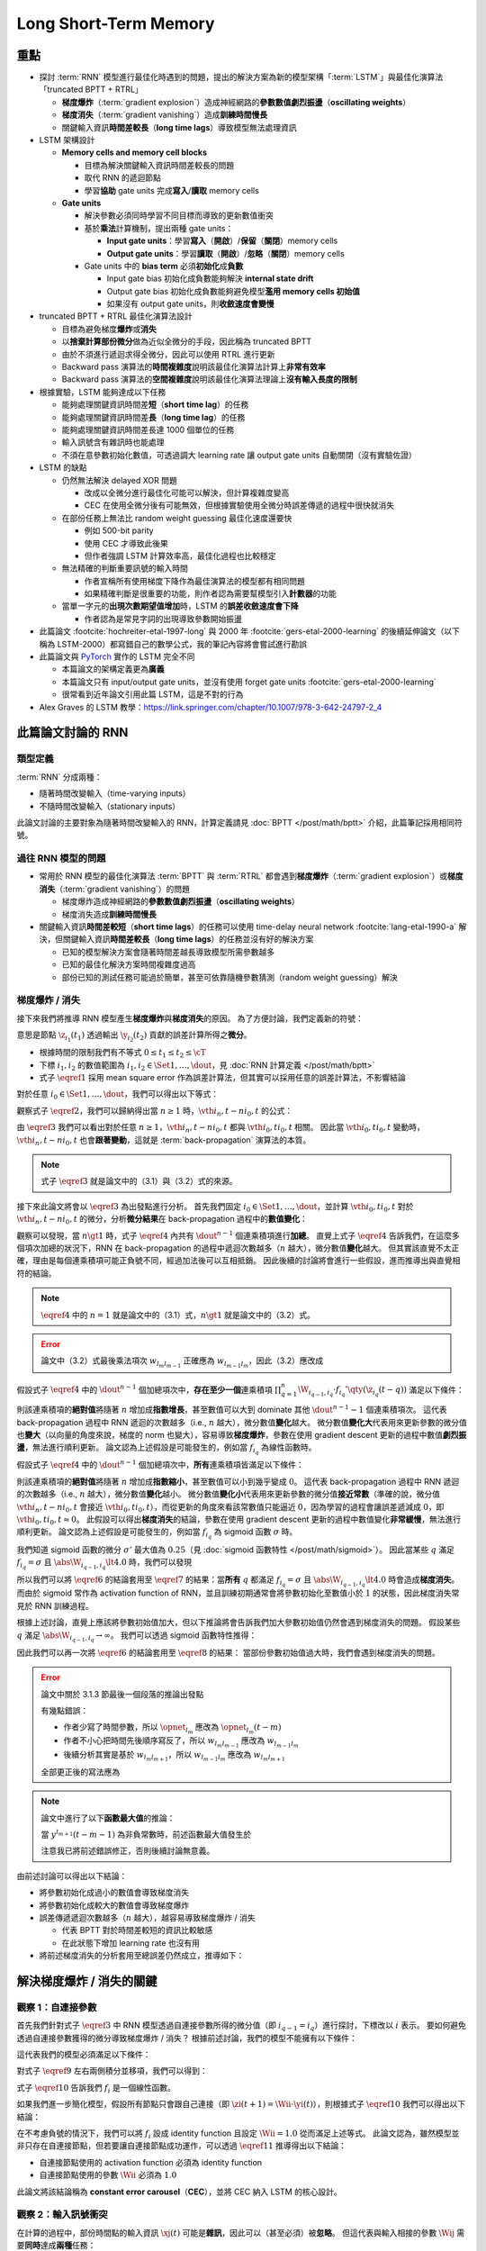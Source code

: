 ======================
Long Short-Term Memory
======================

.. ====================================================================================================================
.. Set index for authors.
.. ====================================================================================================================

.. index::
  single: Sepp Hochreiter
  single: Jürgen Schmidhuber

.. ====================================================================================================================
.. Set index for conference/journal.
.. ====================================================================================================================

.. index::
  single: Neural Computation

.. ====================================================================================================================
.. Set index for publishing time.
.. ====================================================================================================================

.. index::
  single: 1997

.. ====================================================================================================================
.. Setup SEO.
.. ====================================================================================================================

.. meta::
  :description:
    提出 RNN 模型進行最佳化時遇到的問題，並提出新的模型架構「LSTM」與最佳化演算法「truncated BPTT + RTRL」嘗試解決
  :keywords:
    BPTT,
    Sequence Model,
    Gradient Descent,
    Gradient Explosion,
    Gradient Vanishing,
    LSTM,
    Model Architecture,
    Optimization,
    RNN,
    RTRL

.. ====================================================================================================================
.. Setup front matter.
.. ====================================================================================================================

.. tab-set::

  .. tab-item:: Tags

    :bdg-secondary:`BPTT`
    :bdg-secondary:`Sequence Model`
    :bdg-secondary:`Gradient Descent`
    :bdg-secondary:`Gradient Explosion`
    :bdg-secondary:`Gradient Vanishing`
    :bdg-secondary:`LSTM`
    :bdg-secondary:`Optimization`
    :bdg-secondary:`Model Architecture`
    :bdg-secondary:`RNN`
    :bdg-secondary:`RTRL`
    :bdg-primary:`Neural Computation`

  .. tab-item:: Authors

    Sepp Hochreiter, Jürgen Schmidhuber

  .. tab-item:: Date

    1997

  .. tab-item:: Journal

    Neural Computation

  .. tab-item:: Link

    論文連結 :footcite:`hochreiter-etal-1997-long`

    .. ================================================================================================================
    .. Define math macros. We put macros here so that user will not see them loading.
    .. ================================================================================================================

    .. math::
      :nowrap:

      \[
        % Operators.
        \newcommand{\opbk}{\operatorname{bk}}
        \newcommand{\opig}{\operatorname{ig}}
        \newcommand{\opin}{\operatorname{in}}
        \newcommand{\ophid}{\operatorname{hid}}
        \newcommand{\oplen}{\operatorname{len}}
        \newcommand{\opnet}{\operatorname{net}}
        \newcommand{\opog}{\operatorname{og}}
        \newcommand{\opout}{\operatorname{out}}
        \newcommand{\opseq}{\operatorname{seq}}

        % Memory cell blocks.
        \newcommand{\bk}[1]{{\opbk^{#1}}}

        % Vectors' notations.
        \newcommand{\s}{\mathbf{s}}
        \newcommand{\sbk}[1]{\s^\bk{#1}}
        \newcommand{\x}{\mathbf{x}}
        \newcommand{\xout}{\x^\opout}
        \newcommand{\xt}{\tilde{\x}}
        \newcommand{\y}{\mathbf{y}}
        \newcommand{\yh}{\hat{\y}}
        \newcommand{\ybk}[1]{\y^\bk{#1}}
        \newcommand{\yig}{\y^\opig}
        \newcommand{\yhid}{\y^\ophid}
        \newcommand{\yog}{\y^\opog}
        \newcommand{\z}{\mathbf{z}}
        \newcommand{\zbk}[1]{\z^\bk{#1}}
        \newcommand{\zig}{\z^\opig}
        \newcommand{\zhid}{\z^\ophid}
        \newcommand{\zog}{\z^\opog}
        \newcommand{\zout}{\z^\opout}

        % Matrixs' notation.
        \newcommand{\W}{\mathbf{W}}
        \newcommand{\Wbk}[1]{\W^\bk{#1}}
        \newcommand{\Wig}{\W^\opig}
        \newcommand{\Whid}{\W^\ophid}
        \newcommand{\Wog}{\W^\opog}
        \newcommand{\Wout}{\W^\opout}

        % Symbols in mathcal.
        \newcommand{\cL}{\mathcal{L}}
        \newcommand{\cT}{\mathcal{T}}

        % Vectors with subscript.
        \newcommand{\xj}{{\x_j}}
        \newcommand{\yi}{{\y_i}}
        \newcommand{\yj}{{\y_j}}
        \newcommand{\zi}{{\z_i}}

        % Matrixs with subscripts.
        \newcommand{\Wii}{{\W_{i, i}}}
        \newcommand{\Wij}{{\W_{i, j}}}

        % Dimensions.
        \newcommand{\din}{{d_\opin}}
        \newcommand{\dhid}{{d_\ophid}}
        \newcommand{\dout}{{d_\opout}}
        \newcommand{\dbk}{{d_\opbk}}
        \newcommand{\nbk}{{n_\opbk}}

        % Derivative of loss(#2) with respect to net input #1 at time #3.
        \newcommand{\vth}[2]{{\vartheta_{#1}^{#2}}}

        % Gradient approximation by truncating gradient.
        \newcommand{\aptr}{\approx_{\operatorname{tr}}}
      \]

重點
====

- 探討 :term:`RNN` 模型進行最佳化時遇到的問題，提出的解決方案為新的模型架構「:term:`LSTM`」與最佳化演算法「truncated BPTT + RTRL」

  - **梯度爆炸**\（:term:`gradient explosion`）\造成神經網路的\ **參數數值劇烈振盪**\（**oscillating weights**）
  - **梯度消失**\（:term:`gradient vanishing`）\造成\ **訓練時間慢長**
  - 關鍵輸入資訊\ **時間差較長**\（**long time lags**）導致模型無法處理資訊

- LSTM 架構設計

  - **Memory cells and memory cell blocks**

    - 目標為解決關鍵輸入資訊時間差較長的問題
    - 取代 RNN 的遞迴節點
    - 學習\ **協助** gate units 完成\ **寫入**/\ **讀取** memory cells

  - **Gate units**

    - 解決參數必須同時學習不同目標而導致的更新數值衝突
    - 基於\ **乘法**\計算機制，提出兩種 gate units：

      - **Input gate units**：學習\ **寫入**\（\ **開啟**）/**保留**\（\ **關閉**）memory cells
      - **Output gate units**：學習\ **讀取**\（\ **開啟**）/**忽略**\（\ **關閉**）memory cells

    - Gate units 中的 **bias term** 必須\ **初始化**\成\ **負數**

      - Input gate bias 初始化成負數能夠解決 **internal state drift**
      - Output gate bias 初始化成負數能夠避免模型\ **濫用 memory cells 初始值**
      - 如果沒有 output gate units，則\ **收斂速度會變慢**

- truncated BPTT + RTRL 最佳化演算法設計

  - 目標為避免梯度\ **爆炸**\或\ **消失**
  - 以\ **捨棄計算部份微分**\做為近似全微分的手段，因此稱為 truncated BPTT
  - 由於不須進行遞迴求得全微分，因此可以使用 RTRL 進行更新
  - Backward pass 演算法的\ **時間複雜度**\說明該最佳化演算法計算上\ **非常有效率**
  - Backward pass 演算法的\ **空間複雜度**\說明該最佳化演算法理論上\ **沒有輸入長度的限制**

- 根據實驗，LSTM 能夠達成以下任務

  - 能夠處理關鍵資訊時間差\ **短**\（**short time lag**）的任務
  - 能夠處理關鍵資訊時間差\ **長**\（**long time lag**）的任務
  - 能夠處理關鍵資訊時間差長達 1000 個單位的任務
  - 輸入訊號含有雜訊時也能處理
  - 不須在意參數初始化數值，可透過調大 learning rate 讓 output gate units 自動關閉（沒有實驗佐證）

- LSTM 的缺點

  - 仍然無法解決 delayed XOR 問題

    - 改成以全微分進行最佳化可能可以解決，但計算複雜度變高
    - CEC 在使用全微分後有可能無效，但根據實驗使用全微分時誤差傳遞的過程中很快就消失

  - 在部份任務上無法比 random weight guessing 最佳化速度還要快

    - 例如 500-bit parity
    - 使用 CEC 才導致此後果
    - 但作者強調 LSTM 計算效率高，最佳化過程也比較穩定

  - 無法精確的判斷重要訊號的輸入時間

    - 作者宣稱所有使用梯度下降作為最佳演算法的模型都有相同問題
    - 如果精確判斷是很重要的功能，則作者認為需要幫模型引入\ **計數器**\的功能

  - 當單一字元的\ **出現次數期望值增加**\時，LSTM 的\ **誤差收斂速度會下降**

    - 作者認為是常見字詞的出現導致參數開始振盪

- 此篇論文 :footcite:`hochreiter-etal-1997-long` 與 2000 年 :footcite:`gers-etal-2000-learning` 的後續延伸論文（以下稱為 LSTM-2000）都寫錯自己的數學公式，我的筆記內容將會嘗試進行勘誤
- 此篇論文與 `PyTorch <Pytorch-LSTM_>`_ 實作的 LSTM 完全不同

  - 本篇論文的架構定義更為\ **廣義**
  - 本篇論文只有 input/output gate units，並沒有使用 forget gate units :footcite:`gers-etal-2000-learning`
  - 很常看到近年論文引用此篇 LSTM，這是不對的行為

- Alex Graves 的 LSTM 教學：https://link.springer.com/chapter/10.1007/978-3-642-24797-2_4

此篇論文討論的 RNN
===================

類型定義
--------

:term:`RNN` 分成兩種：

- 隨著時間改變輸入（time-varying inputs）
- 不隨時間改變輸入（stationary inputs）

此論文討論的主要對象為隨著時間改變輸入的 RNN，計算定義請見 :doc:`BPTT </post/math/bptt>` 介紹，此篇筆記採用相同符號。

過往 RNN 模型的問題
-------------------

- 常用於 RNN 模型的最佳化演算法 :term:`BPTT` 與 :term:`RTRL` 都會遇到\ **梯度爆炸**\（:term:`gradient explosion`）或\ **梯度消失**\（:term:`gradient vanishing`）的問題

  - 梯度爆炸造成神經網路的\ **參數數值劇烈振盪**\（**oscillating weights**）
  - 梯度消失造成\ **訓練時間慢長**

- 關鍵輸入資訊\ **時間差較短**\（**short time lags**）的任務可以使用 time-delay neural network :footcite:`lang-etal-1990-a` 解決，但關鍵輸入資訊\ **時間差較長**\（**long time lags**）的任務並沒有好的解決方案

  - 已知的模型解決方案會隨著時間差越長導致模型所需參數越多
  - 已知的最佳化解決方案時間複雜度過高
  - 部份已知的測試任務可能過於簡單，甚至可依靠隨機參數猜測（random weight guessing）解決

梯度爆炸 / 消失
---------------

接下來我們將推導 RNN 模型產生\ **梯度爆炸**\與\ **梯度消失**\的原因。
為了方便討論，我們定義新的符號：

.. math::
  :nowrap:

  \[
    \vth{i_1, t_1}{i_2, t_2} = \dv{\frac{1}{2} \qty(\y_{i_2}(t_2) - \yh_{i_2}(t_2))^2}{\z_{i_1}(t_1)}.
    \tag{1}\label{1}
  \]

意思是節點 :math:`\z_{i_1}(t_1)` 透過輸出 :math:`\y_{i_2}(t_2)` 貢獻的誤差計算所得之\ **微分**。

- 根據時間的限制我們有不等式 :math:`0 \leq t_1 \leq t_2 \leq \cT`
- 下標 :math:`i_1, i_2` 的數值範圍為 :math:`i_1, i_2 \in \Set{1, \dots, \dout}`，見 :doc:`RNN 計算定義 </post/math/bptt>`
- 式子 :math:`\eqref{1}` 採用 mean square error 作為誤差計算法，但其實可以採用任意的誤差計算法，不影響結論

對於任意 :math:`i_0 \in \Set{1, \dots, \dout}`，我們可以得出以下等式：

.. math::
  :nowrap:

  \[
    \begin{align*}
      \vth{i_1, t - 1}{i_0, t} & = \vth{i_0, t}{i_0, t} \cdot \qty[\prod_{q = 1}^1 \W_{i_{q - 1}, i_q} \cdot f_{i_q}'\qty(\z_{i_q}(t - q))]. \\
      \vth{i_2, t - 2}{i_0, t} & = \sum_{i_1 = 1}^\dout \vth{i_0, t}{i_0, t} \cdot \qty[\prod_{q = 1}^2 \W_{i_{q - 1}, i_q} \cdot f_{i_q}'\qty(\z_{i_q}(t - q))]. \\
      \vth{i_3, t - 3}{i_0, t} & = \sum_{i_2 = 1}^\dout \sum_{i_1 = 1}^\dout \vth{i_0, t}{i_0, t} \cdot \qty[\prod_{q = 1}^3 \W_{i_{q - 1}, i_q} \cdot f_{i_q}'\qty(\z_{i_q}(t - q))].
    \end{align*}
    \tag{2}\label{2}
  \]

.. dropdown:: 推導 :math:`\eqref{2}`

  .. math::
    :nowrap:

    \[
      \begin{align*}
        \vth{i_1, t - 1}{i_0, t} & = \dv{\frac{1}{2} \qty(\y_{i_0}(t) - \yh_{i_0}(t))^2}{\z_{i_1}(t - 1)} \\
                                 & = \dv{\frac{1}{2} \qty(\y_{i_0}(t) - \yh_{i_0}(t))^2}{\z_{i_0}(t)} \cdot \dv{\z_{i_0}(t)}{\y_{i_1}(t - 1)} \cdot \dv{\y_{i_1}(t - 1)}{\z_{i_1}(t - 1)} \\
                                 & = \vth{i_0, t}{i_0, t} \cdot \W_{i_0, i_1} \cdot f_{i_1}'\qty(\z_{i_1}(t - 1)) \\
                                 & = \vth{i_0, t}{i_0, t} \cdot \qty[\prod_{q = 1}^1 \W_{i_{q - 1}, i_q} \cdot f_{i_q}'\qty(\z_{i_q}(t - q))]. \\
        \vth{i_2, t - 2}{i_0, t} & = \dv{\frac{1}{2} \qty(\y_{i_0}(t) - \yh_{i_0}(t))^2}{\z_{i_2}(t - 2)} \\
                                 & = \sum_{i_1 = 1}^\dout \dv{\frac{1}{2} \qty(\y_{i_0}(t) - \yh_{i_0}(t))^2}{\z_{i_1}(t - 1)} \cdot \dv{\z_{i_1}(t - 1)}{\y_{i_2}(t - 2)} \cdot \dv{\y_{i_2}(t - 2)}{\z_{i_2}(t - 2)} \\
                                 & = \sum_{i_1 = 1}^\dout \vth{i_1, t - 1}{i_0, t} \cdot \W_{i_1, i_2} \cdot f_{i_2}'\qty(\z_{i_2}(t - 2)) \\
                                 & = \sum_{i_1 = 1}^\dout \qty(\vth{i_0, t}{i_0, t} \cdot \qty[\prod_{q = 1}^1 \W_{i_{q - 1}, i_q} \cdot f_{i_q}'\qty(\z_{i_q}(t - q))]) \cdot \W_{i_1, i_2} \cdot f_{i_2}'\qty(\z_{i_2}(t - 2)) \\
                                 & = \sum_{i_1 = 1}^\dout \vth{i_0, t}{i_0, t} \cdot \qty[\prod_{q = 1}^2 \W_{i_{q - 1}, i_q} \cdot f_{i_q}'\qty(\z_{i_q}(t - q))]. \\
        \vth{i_3, t - 3}{i_0, t} & = \sum_{i_2 = 1}^\dout \dv{\frac{1}{2} \qty(\y_{i_0}(t) - \yh_{i_0}(t))^2}{\z_{i_2}(t - 2)} \cdot \dv{\z_{i_2}(t - 2)}{\y_{i_3}(t - 3)} \cdot \dv{\y_{i_3}(t - 3)}{\z_{i_3}(t - 3)} \\
                                 & = \sum_{i_2 = 1}^\dout \vth{i_2, t - 2}{i_0, t} \cdot \W_{i_2, i_3} \cdot f_{i_3}'\qty(\z_{i_3}(t - 3)) \\
                                 & = \sum_{i_2 = 1}^\dout \qty(\sum_{i_1 = 1}^\dout \vth{i_0, t}{i_0, t} \cdot \qty[\prod_{q = 1}^2 \W_{i_{q - 1}, i_q} \cdot f_{i_q}'\qty(\z_{i_q}(t - q))]) \cdot \W_{i_2, i_3} \cdot f_{i_3}'\qty(\z_{i_3}(t - 3)) \\
                                 & = \sum_{i_2 = 1}^\dout \sum_{i_1 = 1}^\dout \vth{i_0, t}{i_0, t} \cdot \qty[\prod_{q = 1}^3 \W_{i_{q - 1}, i_q} \cdot f_{i_q}'\qty(\z_{i_q}(t - q))].
      \end{align*}
    \]

觀察式子 :math:`\eqref{2}`，我們可以歸納得出當 :math:`n \geq 1` 時，:math:`\vth{i_n, t - n}{i_0, t}` 的公式：

.. math::
  :nowrap:

  \[
    \vth{i_n, t - n}{i_0, t} = \sum_{i_{n - 1} = 1}^\dout \cdots \sum_{i_1 = 1}^\dout \vth{i_0, t}{i_0, t} \cdot \qty[\prod_{q = 1}^n \W_{i_{q - 1}, i_q} \cdot f_{i_q}'\qty(\z_{i_q}(t - q))].
    \tag{3}\label{3}
  \]

由 :math:`\eqref{3}` 我們可以看出對於任意 :math:`n \geq 1`，:math:`\vth{i_n, t - n}{i_0, t}` 都與 :math:`\vth{i_0, t}{i_0, t}` 相關。
因此當 :math:`\vth{i_0, t}{i_0, t}` 變動時，:math:`\vth{i_n, t - n}{i_0, t}` 也會\ **跟著變動**，這就是 :term:`back-propagation` 演算法的本質。

.. note::

  式子 :math:`\eqref{3}` 就是論文中的（3.1）與（3.2）式的來源。

接下來此論文將會以 :math:`\eqref{3}` 為出發點進行分析。
首先我們固定 :math:`i_0 \in \Set{1, \dots, \dout}`，並計算 :math:`\vth{i_0, t}{i_0, t}` 對於 :math:`\vth{i_n, t - n}{i_0, t}` 的微分，分析\ **微分結果**\在 back-propagation 過程中的\ **數值變化**：

.. math::
  :nowrap:

  \[
    \dv{\vth{i_n, t - n}{i_0, t}}{\vth{i_0, t}{i_0, t}} = \begin{dcases}
                                                            \W_{i_0, i_1} \cdot f_{i_1}'\qty(\z_{i_1}(t - 1))                                                                                    & \text{if } n = 1. \\
                                                            \sum_{i_{n - 1} = 1}^\dout \cdots \sum_{i_1 = 1}^\dout \qty[\prod_{q = 1}^n \W_{i_{q - 1}, i_q} \cdot f_{i_q}'\qty(\z_{i_q}(t - q))] & \text{if } n \gt 1.
                                                          \end{dcases}
    \tag{4}\label{4}
  \]

觀察可以發現，當 :math:`n \gt 1` 時，式子 :math:`\eqref{4}` 內共有 :math:`\dout^{n - 1}` 個連乘積項進行\ **加總**。
直覺上式子 :math:`\eqref{4}` 告訴我們，在這麼多個項次加總的狀況下，RNN 在 back-propagation 的過程中遞迴次數越多（:math:`n` 越大），微分數值\ **變化**\越大。
但其實該直覺不太正確，理由是每個連乘積項可能正負號不同，經過加法後可以互相抵銷。
因此後續的討論將會進行一些假設，進而推導出與直覺相符的結論。

.. note::

  :math:`\eqref{4}` 中的 :math:`n = 1` 就是論文中的（3.1）式，:math:`n \gt 1` 就是論文中的（3.2）式。

.. error::

  論文中（3.2）式最後乘法項次 :math:`w_{l_m l_{m - 1}}` 正確應為 :math:`w_{l_{m - 1} l_m}`，因此（3.2）應改成

  .. math::
    :nowrap:

    \[
      \dv{\vartheta_v(t - q)}{\vartheta_u(t)} = \sum_{l_1 = 1}^n \cdots \sum_{l_{q - 1} = 1}^n \prod_{m = 1}^q f'_{l_m}\qty(\opnet_{l_m}(t - m)) w_{l_{m - 1} l_m}.
    \]

假設式子 :math:`\eqref{4}` 中的 :math:`\dout^{n - 1}` 個加總項次中，**存在至少一個**\連乘積項 :math:`\prod_{q = 1}^n \W_{i_{q - 1}, i_q} \cdot f_{i_q}'\qty(\z_{i_q}(t - q))` 滿足以下條件：

.. math::
  :nowrap:

  \[
    \forall q \in \Set{1, \dots, n}, \abs{\W_{i_{q - 1}, i_q} \cdot f_{i_q}'\qty(\z_{i_q}(t - q))} \gt 1.0.
    \tag{5}\label{5}
  \]

則該連乘積項的\ **絕對值**\將隨著 :math:`n` 增加成\ **指數增長**，甚至數值可以大到 dominate 其他 :math:`\dout^{n - 1} - 1` 個連乘積項次。
這代表 back-propagation 過程中 RNN 遞迴的次數越多（i.e., :math:`n` 越大），微分數值\ **變化**\越大。
微分數值\ **變化大**\代表用來更新參數的微分值也\ **變大**\（以向量的角度來說，梯度的 norm 也變大），容易導致\ **梯度爆炸**，參數在使用 gradient descent 更新的過程中數值\ **劇烈振盪**，無法進行順利更新。
論文認為上述假設是可能發生的，例如當 :math:`f_{i_q}` 為線性函數時。

假設式子 :math:`\eqref{4}` 中的 :math:`\dout^{n - 1}` 個加總項次中，**所有**\連乘積項皆滿足以下條件：

.. math::
  :nowrap:

  \[
    \forall q \in \Set{1, \dots, n}, \abs{\W_{i_{q - 1}, i_q} \cdot f_{i_q}'\qty(\z_{i_q}(t - q))} \lt 1.0.
    \tag{6}\label{6}
  \]

則該連乘積項的\ **絕對值**\將隨著 :math:`n` 增加成\ **指數縮小**，甚至數值可以小到幾乎變成 :math:`0`。
這代表 back-propagation 過程中 RNN 遞迴的次數越多（i.e., :math:`n` 越大），微分數值\ **變化**\越小。
微分數值\ **變化小**\代表用來更新參數的微分值\ **接近常數**\（準確的說，微分值 :math:`\vth{i_n, t - n}{i_0, t}` 會接近 :math:`\vth{i_0, t}{i_0, t}`），而從更新的角度來看該常數值只能逼近 :math:`0`，因為學習的過程會讓誤差遞減成 :math:`0`，即 :math:`\vth{i_0, t}{i_0, t} \approx 0`。
此假設可以得出\ **梯度消失**\的結論，參數在使用 gradient descent 更新的過程中數值變化\ **非常緩慢**，無法進行順利更新。
論文認為上述假設是可能發生的，例如當 :math:`f_{i_q}` 為 sigmoid 函數 :math:`\sigma` 時。

我們知道 sigmoid 函數的微分 :math:`\sigma'` 最大值為 :math:`0.25`\（見 :doc:`sigmoid 函數特性 </post/math/sigmoid>`）。
因此當某些 :math:`q` 滿足 :math:`f_{i_{q}} = \sigma` 且 :math:`\abs{\W_{i_{q - 1}, i_{q}}} \lt 4.0` 時，我們可以發現

.. math::
  :nowrap:

  \[
    \abs{\W_{i_{q - 1}, i_{q}} \cdot \sigma'\qty(\z_{i_{q}}(t - q))} \lt 4.0 \cdot 0.25 = 1.0.
    \tag{7}\label{7}
  \]

所以我們可以將 :math:`\eqref{6}` 的結論套用至 :math:`\eqref{7}` 的結果：當\ **所有** :math:`q` 都滿足 :math:`f_{i_q} = \sigma` 且 :math:`\abs{\W_{i_{q - 1}, i_q}} \lt 4.0` 時會造成\ **梯度消失**。
而由於 sigmoid 常作為 activation function of RNN，並且訓練初期通常會將參數初始化至數值小於 :math:`1` 的狀態，因此梯度消失常見於 RNN 訓練過程。

根據上述討論，直覺上應該將參數初始值加大，但以下推論將會告訴我們加大參數初始值仍然會遇到梯度消失的問題。
假設某些 :math:`q` 滿足 :math:`\abs{\W_{i_{q - 1}, i_{q}}} \to \infty`。
我們可以透過 sigmoid 函數特性推得：

.. math::
  :nowrap:

  \[
    \abs{\W_{i_{q - 2}, i_{q - 1}} \cdot \sigma'\qty(\z_{i_{q - 1}}(t - q + 1))} \to 0.
    \tag{8}\label{8}
  \]

.. dropdown:: 推導 :math:`\eqref{8}`

  .. math::
    :nowrap:

    \[
      \begin{align*}
                 & \abs{\W_{i_{q - 1}, i_{q}} \cdot \mqty[\x(t - q) \\ \y(t - q)]_{i_{q}}} \to \infty \\
        \implies & \abs{\z_{i_{q - 1}}(t - q + 1)} \to \infty \\
        \implies & \begin{dcases}
                     \sigma\qty(\z_{i_{q - 1}}(t - q + 1)) \to 1 & \text{if } \z_{i_{q - 1}}(t - q + 1) \to \infty \\
                     \sigma\qty(\z_{i_{q - 1}}(t - q + 1)) \to 0 & \text{if } \z_{i_{q - 1}}(t - q + 1) \to -\infty
                   \end{dcases} \\
        \implies & \sigma\qty(\z_{i_{q - 1}}(t - q + 1)) \cdot \qty[1 - \sigma\qty(\z_{i_{{q} - 1}}(t - q + 1))] \to 0 \\
        \implies & \sigma'\qty(\z_{i_{q - 1}}(t - q + 1)) \to 0 \\
        \implies & \W_{i_{q - 2}, i_{q - 1}} \cdot \sigma'\qty(\z_{i_{q - 1}}(t - q + 1)) \to 0 \\
        \implies & \abs{\W_{i_{q - 2}, i_{q - 1}} \cdot \sigma'\qty(\z_{i_{q - 1}}(t - q + 1))} \to 0.
      \end{align*}
    \]

  最後一個推論的原理是 :math:`\sigma'\qty(\z_{i_{q - 1}}(t - q + 1))` 因為指數函數，**收斂速度**\比線性函數 :math:`\W_{i_{q - 2}, i_{q - 1}}` \ **快**。

因此我們可以再一次將 :math:`\eqref{6}` 的結論套用至 :math:`\eqref{8}` 的結果：
當部份參數初始值過大時，我們會遇到梯度消失的問題。

.. error::

  論文中關於 3.1.3 節最後一個段落的推論出發點

  .. math::
    :nowrap:

    \[
      \abs{f_{l_m}'\qty(\opnet_{l_m}) w_{l_m l_{m - 1}}}
    \]

  有幾點錯誤：

  - 作者少寫了時間參數，所以 :math:`\opnet_{l_m}` 應改為 :math:`\opnet_{l_m}(t - m)`
  - 作者不小心把時間先後順序寫反了，所以 :math:`w_{l_m l_{m - 1}}` 應改為 :math:`w_{l_{m - 1} l_m}`
  - 後續分析其實是基於 :math:`w_{l_m l_{m + 1}}`，所以 :math:`w_{l_{m - 1} l_m}` 應改為 :math:`w_{l_m l_{m + 1}}`

  全部更正後的寫法應為

  .. math::
    :nowrap:

    \[
      \abs{f_{l_m}'\qty(\opnet_{l_m}(t - m)) w_{l_m l_{m + 1}}}.
    \]

.. note::

  論文中進行了以下\ **函數最大值**\的推論：

  .. math::
    :nowrap:

    \[
      f_{l_m}'\qty(\opnet_{l_m}(t - m)) \cdot w_{l_m l_{m + 1}}.
    \]

  當 :math:`y^{l_{m + 1}}(t - m - 1)` 為非負常數時，前述函數最大值發生於

  .. math::
    :nowrap:

    \[
      w_{l_m l_{m + 1}} = \frac{1}{y^{l_{m + 1}}(t - m - 1)} \cdot \coth(\frac{1}{2} \opnet_{l_m}(t - m)).
    \]

  注意我已將前述錯誤修正，否則後續討論無意義。

  .. dropdown:: 推導最大值

    最大值發生於微分值為 :math:`0` 的點，即我們想求出滿足以下式子的 :math:`w_{l_m l_{m + 1}}`

    .. math::
      :nowrap:

      \[
        \dv{f_{l_m}'\qty(\opnet_{l_m}(t - m)) \cdot w_{l_m l_{m + 1}}}{w_{l_m l_{m + 1}}} = 0
      \]

    拆解微分式可得

    .. math::
      :nowrap:

      \[
        \begin{align*}
          & \dv{f_{l_m}'\qty(\opnet_{l_m}(t - m)) \cdot w_{l_m l_{m + 1}}}{w_{l_m l_{m + 1}}} \\
          & = \dv{f_{l_m}'\qty(\opnet_{l_m}(t - m))}{w_{l_m l_{m + 1}}} \cdot w_{l_m l_{m + 1}} + f_{l_m}'\qty(\opnet_{l_m}(t - m)) \cdot \dv{w_{l_m l_{m + 1}}}{w_{l_m l_{m + 1}}} \\
          & = \dv{f_{l_m}'\qty(\opnet_{l_m}(t - m))}{\opnet_{l_m}(t - m)} \cdot \dv{\opnet_{l_m}(t - m)}{w_{l_m l_{m + 1}}} \cdot w_{l_m l_{m + 1}} + f_{l_m}'\qty(\opnet_{l_m}(t - m)) \\
          & = f_{l_m}''\qty(\opnet_{l_m}(t - m)) \cdot y^{l_{m + 1}}(t - m - 1) \cdot w_{l_m l_{m + 1}} + f_{l_m}'\qty(\opnet_{l_m}(t - m)) \\
          & = \sigma''\qty(\opnet_{l_m}(t - m)) \cdot y^{l_{m + 1}}(t - m - 1) \cdot w_{l_m l_{m + 1}} + \sigma'\qty(\opnet_{l_m}(t - m)) \\
          & = \sigma\qty(\opnet_{l_m}(t - m)) \cdot \qty[1 - \sigma\qty(\opnet_{l_m}(t - m))] \cdot \qty[1 - 2\sigma\qty(\opnet_{l_m}(t - m))] \cdot y^{l_{m + 1}}(t - m - 1) \cdot w_{l_m l_{m + 1}} \\
          & \quad + \sigma\qty(\opnet_{l_m}(t - m)) \cdot \qty[1 - \sigma\qty(\opnet_{l_m}(t - m))].
        \end{align*}
      \]

    令上式等於 :math:`0` 後我們可以進行移項得到以下內容：

    .. math::
      :nowrap:

      \[
        \begin{align*}
                   & \sigma\qty(\opnet_{l_m}(t - m)) \cdot \qty[1 - \sigma\qty(\opnet_{l_m}(t - m))] \cdot \qty[1 - 2\sigma\qty(\opnet_{l_m}(t - m))] \cdot y^{l_{m + 1}}(t - m - 1) \cdot w_{l_m l_{m + 1}} \\
                   & \quad = -\sigma\qty(\opnet_{l_m}(t - m)) \cdot \qty[1 - \sigma\qty(\opnet_{l_m}(t - m))] \\
          \implies & \qty[1 - 2\sigma\qty(\opnet_{l_m}(t - m))] \cdot y^{l_{m + 1}}(t - m - 1) \cdot w_{l_m l_{m + 1}} = -1 \\
          \implies & w_{l_m l_{m + 1}} = \frac{1}{y^{l_{m + 1}}(t - m - 1)} \cdot \frac{1}{2\sigma\qty(\opnet_{l_m}(t - m)) - 1} \\
                   & = \frac{1}{y_{l_{m + 1}}(t - m - 1)} \cdot \coth(\frac{\opnet_{l_m}(t - m)}{2}).
        \end{align*}
      \]

    最後一段推論使用了以下公式

    .. math::
      :nowrap:

      \[
        \begin{align*}
          \tanh(x)           & = 2 \sigma(2x) - 1. \\
          \tanh(\frac{x}{2}) & = 2 \sigma(x) - 1. \\
          \coth(\frac{x}{2}) & = \frac{1}{\tanh(\frac{x}{2})} = \frac{1}{2 \sigma(x) - 1}.
        \end{align*}
      \]

由前述討論可以得出以下結論：

- 將參數初始化成過小的數值會導致梯度消失
- 將參數初始化成較大的數值會導致梯度爆炸
- 誤差傳遞遞迴次數越多（:math:`n` 越大），越容易導致梯度爆炸 / 消失

  - 代表 BPTT 對於時間差較短的資訊比較敏感
  - 在此狀態下增加 learning rate 也沒有用

- 將前述梯度消失的分析套用至總誤差仍然成立，推導如下：

  .. dropdown:: 推導

    :math:`\z_{i_n}(t - n)` 對 :math:`t` 時間點的總誤差 :math:`\cL\qty(\y(t), \yh(t))` 微分可得：

    .. math::
      :nowrap:

      \[
        \begin{align*}
          \dv{\cL\qty(\y(t), \yh(t))}{\z_{i_n}(t - n)} & = \dv{\sum_{i_0 = 1}^\dout \frac{1}{2} \qty(\y_{i_0}(t) - \yh_{i_0}(t))^2}{\z_{i_n}(t - n)} \\
                                                       & = \sum_{i_0 = 1}^\dout \dv{\frac{1}{2} \qty(\y_{i_0}(t) - \yh_{i_0}(t))^2}{\z_{i_n}(t - n)} \\
                                                       & = \sum_{i_0 = 1}^\dout \vth{i_n, t - n}{i_0, t}.
        \end{align*}
      \]

    觀察以下式子：

    .. math::
      :nowrap:

      \[
        \dv{\sum_{i_0 = 1}^\dout \vth{i_n, t - n}{i_0, t}}{\vth{i_0, t}{i_0, t}} = \sum_{i_0 = 1}^\dout \dv{\vth{i_n, t - n}{i_0, t}}{\vth{i_0, t}{i_0, t}}
      \]

    由於\ **每個項次** :math:`\dv{\vth{i_n, t - n}{i_0, t}}{\vth{i_0, t}{i_0, t}}` 都會遭遇梯度消失，因此\ **總和**\也會遭遇\ **梯度消失**。

解決梯度爆炸 / 消失的關鍵
=========================

觀察 1：自連接參數
------------------

首先我們針對式子 :math:`\eqref{3}` 中 RNN 模型透過自連接參數所得的微分值（即 :math:`i_{q - 1} = i_q`）進行探討，下標改以 :math:`i` 表示。
要如何避免透過自連接參數獲得的微分導致梯度爆炸 / 消失？
根據前述討論，我們的模型不能擁有以下條件：

.. math::
  :nowrap:

  \[
    \forall q \in \Set{1, \dots, n}, \begin{dcases}
                                       \abs{\Wii \cdot f_i'\qty(\zi(t - q))} \gt 1.0 \\
                                       \abs{\Wii \cdot f_i'\qty(\zi(t - q))} \lt 1.0
                                     \end{dcases}.
  \]

這代表我們的模型必須滿足以下條件：

.. math::
  :nowrap:

  \[
    \forall q \in \Set{1, \dots, n}, \abs{\Wii \cdot f_i'\qty(\zi(t - q))} = 1.0.
    \tag{9}\label{9}
  \]

對式子 :math:`\eqref{9}` 左右兩側積分並移項，我們可以得到：

.. math::
  :nowrap:

  \[
    \forall q \in \Set{1, \dots, n}, f_i\qty(\zi(t - q)) = \pm \frac{\zi(t - q)}{\Wii}.
    \tag{10}\label{10}
  \]

式子 :math:`\eqref{10}` 告訴我們 :math:`f_i` 是一個線性函數。

.. dropdown:: 推導 :math:`\eqref{10}`

  .. math::
    :nowrap:

    \[
      \begin{align*}
                 & \abs{\Wii \cdot f_i'\qty(\zi(t - q))} = \abs{\Wii \cdot \dv{f_i\qty(\zi(t - q))}{\zi(t - q)}} = 1.0 \\
        \implies & \Wii \cdot \dv{f_i\qty(\zi(t - q))}{\zi(t - q)} = \pm 1.0 \\
        \implies & \int \Wii \cdot \dv{f_i\qty(\zi(t - q))}{\zi(t - q)} \; d \zi(t - q) = \pm \int 1.0 \; d \zi(t - q) \\
        \implies & \Wii \cdot f_i\qty(\zi(t - q)) = \pm \zi(t - q) \\
        \implies & f_i\qty(\zi(t - q)) = \pm \frac{\zi(t - q)}{\Wii}.
      \end{align*}
    \]

如果我們進一步簡化模型，假設所有節點只會跟自己連接（即 :math:`\zi(t + 1) = \Wii \cdot \yi(t)`），則根據式子 :math:`\eqref{10}` 我們可以得出以下結論：

.. math::
  :nowrap:

  \[
    \yi(t + 1) = f_i\qty(\zi(t + 1)) = f_i\qty(\Wii \cdot \yi(t)) = \pm \yi(t).
    \tag{11}\label{11}
  \]

在不考慮負號的情況下，我們可以將 :math:`f_i` 設成 identity function 且設定 :math:`\Wii = 1.0` 從而滿足上述等式。
此論文認為，雖然模型並非只存在自連接節點，但若要讓自連接節點成功運作，可以透過 :math:`\eqref{11}` 推導得出以下結論：

- 自連接節點使用的 activation function 必須為 identity function
- 自連接節點使用的參數 :math:`\Wii` 必須為 :math:`1.0`

此論文將該結論稱為 **constant error carousel**\（**CEC**），並將 CEC 納入 LSTM 的核心設計。

觀察 2：輸入訊號衝突
--------------------

在計算的過程中，部份時間點的輸入資訊 :math:`\xj(t)` 可能是\ **雜訊**，因此可以（甚至必須）被\ **忽略**。
但這代表與輸入相接的參數 :math:`\Wij` 需要\ **同時**\達成\ **兩種**\任務：

- **加入當前輸入**：代表 :math:`\abs{\Wij} \neq 0`
- **忽略當前輸入**：代表 :math:`\abs{\Wij} \approx 0`

因此\ **無法只靠一個** :math:`\Wij` 決定\ **當前輸入**\的影響，必須有\ **額外**\能夠\ **理解當前內容**\（**context-sensitive**）的功能模組幫忙決定是否\ **寫入** :math:`\xj(t)`。
這便是此論文提出 **input gate units** 的原因。

觀察 3：輸出回饋到多個節點
--------------------------

在計算的過程中，部份時間點的輸出資訊 :math:`\yi(t)` 可能對預測沒有幫助，因此可以（甚至必須）被\ **忽略**。
但這代表與輸出相接的參數 :math:`\Wij` 需要\ **同時**\達成\ **兩種**\任務：

- **保留過去輸出**：代表 :math:`\abs{\Wij} \neq 0`
- **忽略過去輸出**：代表 :math:`\abs{\Wij} \approx 0`

因此\ **無法只靠一個** :math:`\Wij` 決定\ **過去輸出**\的影響，必須有\ **額外**\能夠\ **理解當前內容**\（**context-sensitive**）的功能模組幫忙決定是否\ **讀取** :math:`\yj(t)`。
這便是此論文提出 **output gate units** 的原因。

LSTM 架構
=========

.. figure:: https://i.imgur.com/uhS4AgH.png
  :alt: memory cell 內部架構
  :name: paper-fig-1

  圖 1：memory cell 內部架構。

  符號對應請見下個小節。
  圖片來源：:footcite:`hochreiter-etal-1997-long`。

.. figure:: https://i.imgur.com/UQ5LAu8.png
  :alt: LSTM 連接架構範例
  :name: paper-fig-2

  圖 2：LSTM 連接架構範例。

  線條真的多到讓人看不懂，看我整理過的公式比較好理解。
  圖片來源：:footcite:`hochreiter-etal-1997-long`。

為了解決梯度爆炸 / 消失問題，作者基於前述討論的結果，提出三個主要的機制，並將這些機制的合體稱為 **memory cells**：

- **Input gate units**：用於決定是否\ **更新** memory cell internal states
- **Output gate units**：用於決定是否\ **輸出** memory cell block activations
- **Central linear unit with fixed self-connection**：概念來自於 CEC（見 :math:`\eqref{11}`），藉此保障\ **梯度不會消失**

符號定義
--------

+--------------------+-------------------------------------------------------------------------------+---------------------+
| Symbol             | Meaning                                                                       | Value Range         |
+====================+===============================================================================+=====================+
| :math:`\dhid`      | Number of conventional hidden units at time step :math:`t`.                   | :math:`\N`          |
+--------------------+-------------------------------------------------------------------------------+---------------------+
| :math:`\dbk`       | Number of memory cells in each memory cell block at time step :math:`t`.      | :math:`\Z^+`        |
+--------------------+-------------------------------------------------------------------------------+---------------------+
| :math:`\nbk`       | Number of memory cell blocks at time step :math:`t`.                          | :math:`\Z^+`        |
+--------------------+-------------------------------------------------------------------------------+---------------------+
| :math:`\x(t)`      | LSTM input at time step :math:`t`.                                            | :math:`\R^\din`     |
+--------------------+-------------------------------------------------------------------------------+---------------------+
| :math:`\yhid(t)`   | Conventional hidden units at time step :math:`t`.                             | :math:`\R^\dhid`    |
+--------------------+-------------------------------------------------------------------------------+---------------------+
| :math:`\yig(t)`    | Input gate units at time step :math:`t`.                                      | :math:`[0, 1]^\nbk` |
+--------------------+-------------------------------------------------------------------------------+---------------------+
| :math:`\yog(t)`    | Output gate units at time step :math:`t`.                                     | :math:`[0, 1]^\nbk` |
+--------------------+-------------------------------------------------------------------------------+---------------------+
| :math:`\ybk{k}(t)` | Output of the :math:`k`-th memory cell block at time step :math:`t`.          | :math:`\R^\dbk`     |
+--------------------+-------------------------------------------------------------------------------+---------------------+
| :math:`\sbk{k}(t)` | Internal states of the :math:`k`-th memory cell block at time step :math:`t`. | :math:`\R^\dbk`     |
+--------------------+-------------------------------------------------------------------------------+---------------------+
| :math:`\y(t)`      | LSTM output at time step :math:`t`.                                           | :math:`\R^\dout`    |
+--------------------+-------------------------------------------------------------------------------+---------------------+

計算定義
--------

以下就是 LSTM（1997 版本）的計算流程（見論文 4.1 節）。

.. math::
  :nowrap:

  \[
    \begin{align*}
      & \algoProc{\operatorname{LSTM1997}}(\x, \Whid, \Wig, \Wog, \Wbk{1}, \dots, \Wbk{\nbk}, \Wout) \\
      & \indent{1} \algoCmt{Initialize activations with zeros.} \\
      & \indent{1} \cT \algoEq \oplen(\x) \\
      & \indent{1} \yhid(0) \algoEq \zv \\
      & \indent{1} \yig(0) \algoEq \zv \\
      & \indent{1} \yog(0) \algoEq \zv \\
      & \indent{1} \algoFor{k \in \Set{1, \dots, \nbk}} \\
      & \indent{2}   \sbk{k}(0) \algoEq \zv \\
      & \indent{2}   \ybk{k}(0) \algoEq \zv \\
      & \indent{1} \algoEndFor \\
      & \indent{1} \algoCmt{Do forward pass.} \\
      & \indent{1} \algoFor{t \in \Set{0, \dots, \cT - 1}} \\
      & \indent{2}   \algoCmt{Concatenate input units with activations.} \\
      & \indent{2}   \xt(t) \algoEq \begin{pmatrix}
                                      \x(t) \\
                                      \yhid(t) \\
                                      \yig(t) \\
                                      \yog(t) \\
                                      \ybk{1}(t) \\
                                      \vdots \\
                                      \ybk{\nbk}(t)
                                    \end{pmatrix} \\
      & \indent{2}   \algoCmt{Compute conventional hidden units' activations.} \\
      & \indent{2}   \zhid(t + 1) \algoEq \Whid \cdot \xt(t) \\
      & \indent{2}   \yhid(t + 1) \algoEq f^\ophid\qty(\zhid(t + 1)) \\
      & \indent{2}   \algoCmt{Compute input gate units' activations.} \\
      & \indent{2}   \zig(t + 1) \algoEq \Wig \cdot \xt(t) \\
      & \indent{2}   \yig(t + 1) \algoEq f^\opig\qty(\zig(t + 1)) \\
      & \indent{2}   \algoCmt{Compute output gate units' activations.} \\
      & \indent{2}   \zog(t + 1) \algoEq \Wog \cdot \xt(t) \\
      & \indent{2}   \yog(t + 1) \algoEq f^\opog\qty(\zog(t + 1)) \\
      & \indent{2}   \algoCmt{Compute the k-th memory cell block's activations.} \\
      & \indent{2}   \algoFor{k \in \Set{1, \dots, \nbk}} \\
      & \indent{3}     \zbk{k}(t + 1) \algoEq \Wbk{k} \cdot \xt(t) \\
      & \indent{3}     \sbk{k}(t + 1) \algoEq \sbk{k}(t) + \yig_k(t + 1) \cdot g\qty(\zbk{k}(t + 1)) \\
      & \indent{3}     \ybk{k}(t + 1) \algoEq \yog_k(t + 1) \cdot h\qty(\sbk{k}(t + 1)) \\
      & \indent{2}   \algoEndFor \\
      & \indent{2}   \algoCmt{Concatenate input units with new activations.} \\
      & \indent{2}   \xout(t + 1) \algoEq \begin{pmatrix}
                                            \x(t) \\
                                            \yhid(t + 1) \\
                                            \ybk{1}(t + 1) \\
                                            \vdots \\
                                            \ybk{\nbk}(t + 1) \\
                                          \end{pmatrix} \\
      & \indent{2}   \algoCmt{Compute outputs.} \\
      & \indent{2}   \zout(t + 1) \algoEq \Wout \cdot \xout(t + 1) \\
      & \indent{2}   \y(t + 1) \algoEq f^\opout\qty(\zout(t + 1)) \\
      & \indent{1} \algoEndFor \\
      & \indent{1} \algoReturn \y(1), \dots, \y(\cT) \\
      & \algoEndProc
    \end{align*}
  \]

.. note::

  以上計算定義請見論文中式子 A.1, A.2, A.3, A.4, A.5, A.6, A.7。

Memory Cell Blocks and Memory Cells
~~~~~~~~~~~~~~~~~~~~~~~~~~~~~~~~~~~

Memory cells 的主要功能為記憶過去的輸入資訊。

- 在 :math:`t` 時間點時，一個 LSTM 模型有 :math:`\nbk` 個 memory cell blocks
- 在 :math:`t` 時間點時，第 :math:`k` 個 memory cell block 內有 :math:`\dbk` 個 memory cells
- 例如：:ref:`paper-fig-2`

  - 共有 :math:`2` 個不同的 memory cell blocks
  - 每個 memory cell block 中包含 :math:`2` 個 memory cells

Input Gate Units
~~~~~~~~~~~~~~~~

Input gate units 決定與控制計算資訊是否需要流入 memory cells，LSTM 以此設計避免因輸入訊號衝突造成的參數更新矛盾。

- Input gate units 是以\ **乘法**\參與計算，因此稱為 **multiplicative gate units**

  - Memory cells in the same memory cell block **share** the same input gate unit（見論文 4.4 節）
  - 因此 :math:`\yig_k(t + 1) \cdot g\qty(\zbk{k}(t + 1))` 中的乘法是\ **純量**\乘上\ **向量**

- 模型會在訓練的過程中學習\ **關閉**\與\ **開啟** input gate units

  - :math:`\yig_k(t + 1) \approx 0` 代表\ **關閉** :math:`t + 1` 時間點的第 :math:`k` 個 input gate unit
  - :math:`\yig_k(t + 1) \approx 1` 代表\ **開啟** :math:`t + 1` 時間點的第 :math:`k` 個 input gate unit
  - 全部 :math:`\nbk` 個 input gate units 不一定要同時關閉或開啟

- 當模型認為 :math:`g\qty(\zbk{k}(t + 1))` **不重要**\時，模型應該要\ **關閉**\第 :math:`k` 個 input gate unit

  - 不論 :math:`g\qty(\zbk{k}(t + 1))` 的大小，只要關閉 :math:`\yig_k(t + 1)`，就代表丟棄輸入訊號 :math:`\xt(t)`，只以\ **過去資訊** :math:`\sbk{k}(t)` 進行決策，且計算資訊 :math:`\xt(t)` **完全無法影響**\接下來的所有計算
  - 關閉 :math:`\yig_k(t + 1)` 時會得到 :math:`\sbk{k}(t + 1) = \sbk{k}(t)`，達成 CEC（見 :math:`\eqref{11}`），藉此保障\ **梯度不會消失**

- 當模型認為 :math:`g\qty(\zbk{k}(t + 1))` **重要**\時，模型應該要\ **開啟**\第 :math:`k` 個 input gate unit
- 例如：:ref:`paper-fig-2`

  - Memory cells ``cell 1`` and ``cell 2`` in memory cell block ``block 1`` 共享 input gate unit ``in 1``
  - Memory cells ``cell 1`` and ``cell 2`` in memory cell block ``block 2`` 共享 input gate unit ``in 2``

.. note::

  我的 :math:`\yig_j(t + 1)` 是對應到論文中的 :math:`y^{\opin_j}(t + 1)`，見論文 4.1 節。

Memory Cell Internal States
~~~~~~~~~~~~~~~~~~~~~~~~~~~

將 CEC 融入 LSTM 的主要機制。

- 有時簡稱 memory cell internal states 為 internal states
- 更新 :math:`t + 1` 時間點 internal states 的唯一管道是 :math:`t` 時間點的計算資訊 :math:`\xt(t)`
- 更新 :math:`t + 1` 時間點 internal states 的決策取決於 :math:`t + 1` 時間點的 input gate units :math:`\yig(t + 1)`
- 由於第 :math:`k` 個 memory cell blocks 中的 internal states :math:`\sbk{k}(t + 1)` 主要只與第 :math:`k` 個 internal states :math:`\sbk{k}(t)` 連接，因此稱為 **fixed self-connection**
- 由於第 :math:`k` 個 memory cell blocks 中的 internal states :math:`\sbk{k}(t + 1)` 是透過加法與 :math:`\sbk{k}(t)` 結合，因此稱為 central **linear** unit

.. note::

  我的 :math:`\sbk{k}_j(t + 1)` 是對應到論文中的 :math:`s_{c_j}(t + 1)`，見論文 4.1 節。

Output Gate Units
~~~~~~~~~~~~~~~~~

Output gate units 決定與控制 memory cell block activations 是否需要用於當前輸出與未來資訊的計算，LSTM 以此設計避免因輸出訊號衝突造成的參數更新矛盾。

- Output gate units 是以\ **乘法**\參與計算，因此稱為 **multiplicative gate units**

  - Memory cells in the same memory cell block **share** the same output gate unit（見論文 4.4 節）
  - 因此 :math:`\yog_k(t + 1) \cdot h\qty(\sbk{k}(t + 1))` 中的乘法是\ **純量**\乘上\ **向量**

- 模型會在訓練的過程中學習\ **關閉**\與\ **開啟** output gate units

  - :math:`\yog_k(t + 1) \approx 0` 代表\ **關閉** :math:`t + 1` 時間點的第 :math:`k` 個 output gate unit
  - :math:`\yog_k(t + 1) \approx 1` 代表\ **開啟** :math:`t + 1` 時間點的第 :math:`k` 個 output gate unit
  - 全部 :math:`\nbk` 個 output gate units 不一定要同時關閉或開啟

- 當模型認為 :math:`h\qty(\sbk{k}(t + 1))` **不重要**\時，模型應該要\ **關閉**\第 :math:`k` 個 output gate unit

  - 在 :math:`\yig_k(t + 1)` **開啟**\的狀況下，**關閉** :math:`\yog_k(t + 1)` 代表不讓 :math:`h\qty(\sbk{k}(t + 1))` 影響當前計算
  - 在 :math:`\yig_k(t + 1)` **關閉**\的狀況下，**關閉** :math:`\yog_k(t + 1)` 代表不讓 :math:`h\qty(\sbk{k}(t))` 影響當前計算
  - 不論 :math:`h\qty(\sbk{k}(t + 1))` 的大小，只要關閉 :math:`\yog_k(t + 1)`，則 :math:`\sbk{k}(t + 1)` **無法影響**\當前計算，但仍可能影響未來計算（例如關閉 :math:`\yig_k(t + 2)` 且開啟 :math:`\yog_k(t + 2)` 時）

- 當模型認為 :math:`h\qty(\sbk{k}(t + 1))` **重要**\時，模型應該要\ **開啟**\第 :math:`k` 個 output gate unit

  - 在 :math:`\yig_k(t + 1)` **開啟**\的狀況下，**開啟** :math:`\yog_k(t + 1)` 代表讓 :math:`\xt(t)` 影響當前計算
  - 在 :math:`\yig_k(t + 1)` **關閉**\的狀況下，**開啟** :math:`\yog_k(t + 1)` 代表不讓 :math:`\xt(t)` 影響當前計算

- `PyTorch 實作的 LSTM <Pytorch-LSTM_>`_ 中 :math:`h(t)` 表達的意思是 memory cell block activation :math:`\ybk{k}(t)`
- 例如：:ref:`paper-fig-2`

  - Memory cells ``cell 1`` and ``cell 2`` in memory cell block ``block 1`` 共享 output gate unit ``out 1``
  - Memory cells ``cell 1`` and ``cell 2`` in memory cell block ``block 2`` 共享 output gate unit ``out 2``

.. note::

  我的 :math:`\yog_j(t + 1)` 是對應到論文中的 :math:`y^{\opout_j}(t + 1)`，見論文 4.1 節。

Activation Functions
~~~~~~~~~~~~~~~~~~~~

- :math:`f^\ophid, f^\opig, f^\opog, f^\opout, g, h` 都是 differentiable element-wise activation function，大部份都是 sigmoid 或是 sigmoid 的變形
- :math:`f^\opig, f^\opog` 的數值範圍（range）必須限制在 :math:`[0, 1]`，才能達成 multiplicative gate 的功能
- :math:`f^\opout` 的數值範圍只跟任務有關
- 論文並沒有給 :math:`f^\ophid, g, h` 任何數值範圍的限制

Hidden Units
~~~~~~~~~~~~

- 作者將此論文新定義的 input/output gate units 與 memory cells 稱為 hidden units（見論文 4.3 節）
- 作者將 :math:`\yhid(t)` 稱為 **conventional hidden units**，因此當我說到 hidden units 時泛指 gate units、memory cells 與 conventional hidden units
- 可以將 conventional hidden units 與 LSTM 視為平行的機制
- Hidden layer 由 hidden units 組成
- 此論文的後續研究都基於此論文 hidden layer 的設計進行改良，例如 LSTM-2000 :footcite:`gers-etal-2000-learning` 與 LSTM-2002 :footcite:`gers-etal-2002-learning`
- Hidden units 的設計等同於\ **保留** 造成梯度爆炸 / 消失的架構，是個不好的設計，因此論文後續在\ **最佳化**\的過程中動了手腳
- 所有 hidden units 全部\ **初始化**\成\ **零向量**，也就是 :math:`t = 0` 時模型\ **所有節點**\（除了輸入 :math:`\x(0)`）都是 :math:`0`

節點連接機制
~~~~~~~~~~~~

- Input layer 會與 hidden layer 直接連接
- Input layer 也會與 output layer 直接連接
- Hidden layer 會與 output layer 連接
- 但 gate units 不會與 output layer 連接

.. pull-quote::

  ... **All units** (except for gate units) in all layers have **directed** connections (serve as input) to **all units** in the **layer above** ...

.. error::

  根據論文 A.7 式下方的描述

  .. math::
    :nowrap:

    \[
      \begin{align*}
        \opnet_k(t) & = \sum_{u : u \text{ not a gate}} w_{ku} y^u(t - 1). \\
        y^k(t)      & = f_k\qty(\opnet_k(t)).
      \end{align*}
    \]

  代表 :math:`t + 1` 時間點的\ **輸出**\只與 :math:`t` 時間點的計算結果有關係，並\ **沒有**\包含 :math:`t + 1` 時間點的 memory cell block activations。
  所以計算 :math:`t + 1` 時間點的 memory cell block activations 都只是在幫助 :math:`t + 2` 時間點的計算狀態\ **鋪陳**。
  我不確定這是否為作者的筆誤，畢竟論文 appendix 中所有分析的數學式都寫的蠻正確的。
  但我仍然認為這裡是筆誤，理由如下：

  - 同個實驗室後續的研究（例如 :footcite:`gers-etal-2002-learning`）寫的式子不同
  - Memory cell block activations 至少要傳播 :math:`2` 個時間點才能影響輸出，代表 :math:`t = 1` 的輸出完全無法利用到 memory cells 的資訊
  - 後續的實驗架構設計中沒有將 input layer 連接到 output layer，代表 :math:`t = 1` 的輸出完全依賴模型的初始狀態（常數），非常不合理

  因此我決定改用我認為是正確的版本撰寫後續的筆記，即 :math:`t + 1` 時間點的\ **輸出**\與 :math:`t` 時間點的 memory cell block activations **有關**。

.. note::

  注意在計算 input/output gate units 時並\ **沒有**\使用 **bias term**，但可以將 bias term 想成 :math:`\x(t)` 中的某個 coordinate 的數值永遠為 :math:`1`。
  後續的分析會提到可以使用 bias term 進行\ **計算缺陷**\的修正。

參數結構
--------

+-----------------+----------------------------------------------------------------------------------------------------+---------------------+-----------------------------------------------+
| Parameter       | Meaning                                                                                            | Output Vector Shape | Input Vector Shape                            |
+=================+====================================================================================================+=====================+===============================================+
| :math:`\Whid`   | Weight matrix connect :math:`\xt(t)` to conventional hidden units :math:`\yhid(t + 1)`.            | :math:`\dhid`       | :math:`\din + \dhid + \nbk \times (2 + \dbk)` |
+-----------------+----------------------------------------------------------------------------------------------------+---------------------+-----------------------------------------------+
| :math:`\Wig`    | Weight matrix connect :math:`\xt(t)` to input gate units :math:`\yig(t + 1)`.                      | :math:`\nbk`        | :math:`\din + \dhid + \nbk \times (2 + \dbk)` |
+-----------------+----------------------------------------------------------------------------------------------------+---------------------+-----------------------------------------------+
| :math:`\Wog`    | Weight matrix connect :math:`\xt(t)` to output gate units :math:`\yog(t + 1)`.                     | :math:`\nbk`        | :math:`\din + \dhid + \nbk \times (2 + \dbk)` |
+-----------------+----------------------------------------------------------------------------------------------------+---------------------+-----------------------------------------------+
| :math:`\Wbk{k}` | Weight matrix connect :math:`\xt(t)` to the :math:`k`-th memory cell block :math:`\ybk{k}(t + 1)`. | :math:`\dbk`        | :math:`\din + \dhid + \nbk \times (2 + \dbk)` |
+-----------------+----------------------------------------------------------------------------------------------------+---------------------+-----------------------------------------------+
| :math:`\Wout`   | Weight matrix connect :math:`\xout(t)` to output units :math:`\y(t + 1)`.                          | :math:`\dbk`        | :math:`\din + \dhid + \nbk \times \dbk`       |
+-----------------+----------------------------------------------------------------------------------------------------+---------------------+-----------------------------------------------+

LSTM 最佳化
===========

過去的論文中提出以\ **修改最佳化過程**\避免 RNN 訓練遇到\ **梯度爆炸 / 消失**\的問題（例如 Truncated BPTT）。
作者在論文 4.5 節提出\ **最佳化** LSTM 的方法為 **truncated BPTT + RTRL 的變種**，主要精神如下：

- 透過設計模型計算架構確保達成 **CEC** （見 :math:`\eqref{11}`）
- 最佳化過程必須避免進行\ **遞迴 back propagation**，否則會遇到梯度爆炸 / 消失
- 結合 RTRL 的概念，每次透過 :math:`t` 時間點的輸入得到 :math:`t + 1` 時間點的誤差時，**馬上**\進行 back propagation 並\ **更新參數**

接下來我們將描述 LSTM 所使用的最佳化演算法。
我們定義新的符號 :math:`\aptr`，代表進行 back propagation 的過程會有\ **部份微分**\故意被\ **丟棄**\（設定為 :math:`0`），並以丟棄結果\ **近似**\參數對誤差求得的\ **全微分**。
此論文將所有與 **hidden units** 相連的節點 :math:`\xt(t)` 產生的微分值一律\ **丟棄**，公式如下：

.. math::
  :nowrap:

  \[
    \begin{align*}
      \dv{\zhid_i(t + 1)}{\xt_j(t)}   & \aptr 0 \qqtext{where} \begin{dcases}
                                                                 i \in \Set{1, \dots, \dhid} \\
                                                                 j \in \Set{1, \dots, \din + \dhid + \nbk \times (2 + \dbk)} \\
                                                                 t \in \Set{0, \dots, \cT - 1}
                                                               \end{dcases}. \\
      \dv{\zig_k(t + 1)}{\xt_j(t)}    & \aptr 0 \qqtext{where} \begin{dcases}
                                                                 j \in \Set{1, \dots, \din + \dhid + \nbk \times (2 + \dbk)} \\
                                                                 k \in \Set{1, \dots, \nbk} \\
                                                                 t \in \Set{0, \dots, \cT - 1}
                                                               \end{dcases}. \\
      \dv{\zog_k(t + 1)}{\xt_j(t)}    & \aptr 0 \qqtext{where} \begin{dcases}
                                                                 j \in \Set{1, \dots, \din + \dhid + \nbk \times (2 + \dbk)} \\
                                                                 k \in \Set{1, \dots, \nbk} \\
                                                                 t \in \Set{0, \dots, \cT - 1}
                                                               \end{dcases}. \\
      \dv{\zbk{k}_i(t + 1)}{\xt_j(t)} & \aptr 0 \qqtext{where} \begin{dcases}
                                                                 i \in \Set{1, \dots, \dbk} \\
                                                                 j \in \Set{1, \dots, \din + \dhid + \nbk \times (2 + \dbk)} \\
                                                                 k \in \Set{1, \dots, \nbk} \\
                                                                 t \in \Set{0, \dots, \cT - 1}
                                                               \end{dcases}. \\
      \dv{\sbk{k}_i(t)}{\xt_j(t)}     & \aptr 0 \qqtext{where} \begin{dcases}
                                                                 i \in \Set{1, \dots, \dbk} \\
                                                                 j \in \Set{1, \dots, \din + \dhid + \nbk \times (2 + \dbk)} \\
                                                                 k \in \Set{1, \dots, \nbk} \\
                                                                 t \in \Set{0, \dots, \cT - 1}
                                                               \end{dcases}.
    \end{align*}
    \tag{12}\label{12}
  \]

.. note::

  注意論文在 A.1.2 節的開頭只提到 **input gate units**、**output gate units**、**memory cells** 要\ **丟棄微分值**，但論文在 A.9 式描述可以將 **conventional hidden units** 的微分一起\ **丟棄**，害我白白推敲公式好幾天。

  .. pull-quote::

    ... Here it would be possible to use the full gradient without affecting constant error flow through internal states of memory cells. ...

.. error::

  論文中沒有描述到 :math:`\dv{\sbk{k}_i(t)}{\xt_j(t)} \aptr 0`，但在 A.1.2 節卻使用了該項近似，才有辦法透過式子 :math:`\eqref{12}` 推出式子 :math:`\eqref{13}`。

根據 :math:`\eqref{12}` 我們可以進一步推得以下微分近似值：

.. math::
  :nowrap:

  \[
    \begin{align*}
      \dv{\yhid_i(t + 1)}{\xt_j(t)}   & \aptr 0 \qqtext{where} \begin{dcases}
                                                                 i \in \Set{1, \dots, \dhid} \\
                                                                 j \in \Set{1, \dots, \din + \dhid + \nbk \times (2 + \dbk)} \\
                                                                 t \in \Set{0, \dots, \cT - 1}
                                                               \end{dcases}. \\
      \dv{\yig_k(t + 1)}{\xt_j(t)}    & \aptr 0 \qqtext{where} \begin{dcases}
                                                                 j \in \Set{1, \dots, \din + \dhid + \nbk \times (2 + \dbk)} \\
                                                                 k \in \Set{1, \dots, \nbk} \\
                                                                 t \in \Set{0, \dots, \cT - 1}
                                                               \end{dcases}. \\
      \dv{\yog_k(t + 1)}{\xt_j(t)}    & \aptr 0 \qqtext{where} \begin{dcases}
                                                                 j \in \Set{1, \dots, \din + \dhid + \nbk \times (2 + \dbk)} \\
                                                                 k \in \Set{1, \dots, \nbk} \\
                                                                 t \in \Set{0, \dots, \cT - 1}
                                                               \end{dcases}. \\
      \dv{\sbk{k}_i(t + 1)}{\xt_j(t)} & \aptr 0 \qqtext{where} \begin{dcases}
                                                                 i \in \Set{1, \dots, \dbk} \\
                                                                 j \in \Set{1, \dots, \din + \dhid + \nbk \times (2 + \dbk)} \\
                                                                 k \in \Set{1, \dots, \nbk} \\
                                                                 t \in \Set{0, \dots, \cT - 1}
                                                               \end{dcases}. \\
      \dv{\ybk{k}_i(t + 1)}{\xt_j(t)} & \aptr 0 \qqtext{where} \begin{dcases}
                                                                 i \in \Set{1, \dots, \dbk} \\
                                                                 j \in \Set{1, \dots, \din + \dhid + \nbk \times (2 + \dbk)} \\
                                                                 k \in \Set{1, \dots, \nbk} \\
                                                                 t \in \Set{0, \dots, \cT - 1}
                                                               \end{dcases}.
    \end{align*}
    \tag{13}\label{13}
  \]

.. dropdown:: 推導 :math:`\eqref{13}`

  首先根據式子 :math:`\eqref{12}` 的定義可以得到以下微分近似值：

  .. math::
    :nowrap:

    \[
      \begin{align*}
        \dv{\yhid_i(t + 1)}{\xt_j(t)} & = \dv{\yhid_i(t + 1)}{\zhid_i(t + 1)} \cdot \cancelto{\aptr 0}{\dv{\zhid_i(t + 1)}{\xt_j(t)}} \\
                                      & \aptr 0 \qqtext{where} \begin{dcases}
                                                                 i \in \Set{1, \dots, \dhid} \\
                                                                 j \in \Set{1, \dots, \din + \dhid + \nbk \times (2 + \dbk)} \\
                                                                 t \in \Set{0, \dots, \cT - 1}
                                                               \end{dcases}. \\
        \dv{\yig_k(t + 1)}{\xt_j(t)}  & = \dv{\yig_k(t + 1)}{\zig_k(t + 1)} \cdot \cancelto{\aptr 0}{\dv{\zig_k(t + 1)}{\xt_j(t)}} \\
                                      & \aptr 0 \qqtext{where} \begin{dcases}
                                                                 j \in \Set{1, \dots, \din + \dhid + \nbk \times (2 + \dbk)} \\
                                                                 k \in \Set{1, \dots, \nbk} \\
                                                                 t \in \Set{0, \dots, \cT - 1}
                                                               \end{dcases}. \\
        \dv{\yog_k(t + 1)}{\xt_j(t)}  & = \dv{\yog_k(t + 1)}{\zog_k(t + 1)} \cdot \cancelto{\aptr 0}{\dv{\zog_k(t + 1)}{\xt_j(t)}} \\
                                      & \aptr 0 \qqtext{where} \begin{dcases}
                                                                 j \in \Set{1, \dots, \din + \dhid + \nbk \times (2 + \dbk)} \\
                                                                 k \in \Set{1, \dots, \nbk} \\
                                                                 t \in \Set{0, \dots, \cT - 1}
                                                               \end{dcases}.
      \end{align*}
    \]

  接著利用上述的結果結合 :math:`\eqref{12}` 推導出 :math:`\xt(t)` 對於 memory cell internal states 的微分近似值：

  .. math::
    :nowrap:

    \[
      \begin{align*}
        \dv{\sbk{k}_i(t + 1)}{\xt_j(t)} & = \cancelto{\aptr 0}{\dv{\sbk{k}_i(t)}{\xt_j(t)}} + \cancelto{\aptr 0}{\dv{\yig_k(t + 1)}{\xt_j(t)}} \cdot g\qty(\zbk{k}_i(t + 1)) + \yig_k(t + 1) \cdot \dv{g\qty(\zbk{k}_i(t + 1))}{\zbk{k}_i(t + 1)} \cdot \cancelto{\aptr 0}{\dv{\zbk{k}_i(t + 1)}{\xt_j(t)}} \\
                                        & \aptr 0 \qqtext{where} \begin{dcases}
                                                                   i \in \Set{1, \dots, \dbk} \\
                                                                   j \in \Set{1, \dots, \din + \dhid + \nbk \times (2 + \dbk)} \\
                                                                   k \in \Set{1, \dots, \nbk} \\
                                                                   t \in \Set{0, \dots, \cT - 1}
                                                                 \end{dcases}.
      \end{align*}
    \]

  最後總和上述推論得出 :math:`\xt(t)` 對於 memory cell block activations 的微分近似結果：

  .. math::
    :nowrap:

    \[
      \begin{align*}
        \dv{\ybk{k}_i(t + 1)}{\xt_j(t)} & = \cancelto{\aptr 0}{\dv{\yog_k(t + 1)}{\xt_j(t)}} \cdot h\qty(\sbk{k}_i(t + 1)) + \yog_k(t + 1) \cdot \dv{h\qty(\sbk{k}_i(t + 1))}{\sbk{k}_i(t + 1)} \cdot \cancelto{\aptr 0}{\dv{\sbk{k}_i(t + 1)}{\xt_j(t)}} \\
                                        & \aptr 0 \qqtext{where} \begin{dcases}
                                                                   i \in \Set{1, \dots, \dbk} \\
                                                                   j \in \Set{1, \dots, \din + \dhid + \nbk \times (2 + \dbk)} \\
                                                                   k \in \Set{1, \dots, \nbk} \\
                                                                   t \in \Set{0, \dots, \cT - 1}
                                                                 \end{dcases}.
      \end{align*}
    \]

.. note::

  式子 :math:`\eqref{13}` 就是論文 A.1.2 節開頭的前幾項公式。

我們可以將 :math:`\eqref{13}` 直觀的理解為：任何在 :math:`t + 1` 時間點的誤差資訊\ **無法**\傳遞回 :math:`t` 時間點的節點，因此 :math:`t + 1` 時間點誤差產生的微分只會用於更新參數\ **一次**，**不會**\透過\ **遞迴式**\做 back propagation。
後續我們將會根據 :math:`\eqref{12} \eqref{13}` 推導出每個參數對誤差的微分近似值。

:math:`\Wout` 相對於誤差的微分
------------------------------

由於輸出 :math:`\y(t + 1)` **不會**\如傳統 RNN 的方式\ **回饋**\到模型的計算狀態中，因此計算輸出參數 :math:`\Wout` 對誤差所得的微分不需近似，結果如下：

.. math::
  :nowrap:

  \[
    \begin{align*}
      & \dv{\cL\qty(\y(t + 1), \yh(t + 1))}{\Wout_{p, q}} = \qty(\y_p(t + 1) - \yh_p(t + 1)) \cdot {f^\opout}'\qty(\zout_p(t + 1)) \cdot \xout_q(t + 1) \\
      & \qqtext{where} \begin{dcases}
                         p \in \Set{1, \dots, \dout} \\
                         q \in \Set{1, \dots, \din + \dhid + \nbk \times \dbk} \\
                         t \in \Set{0, \dots, \cT - 1}
                       \end{dcases}.
    \end{align*}
    \tag{14}\label{14}
  \]

.. dropdown:: 推導式子 :math:`\eqref{14}`

  .. math::
    :nowrap:

    \[
      \begin{align*}
        & \dv{\cL\qty(\y(t + 1), \yh(t + 1))}{\Wout_{p, q}} \\
        & = \sum_{i = 1}^\dout \dv{\frac{1}{2} \qty(\y_i(t + 1) - \yh_i(t + 1))^2}{\Wout_{p, q}} \\
        & = \sum_{i = 1}^\dout \dv{\frac{1}{2} \qty(\y_i(t + 1) - \yh_i(t + 1))^2}{\y_i(t + 1)} \cdot \dv{\y_i(t + 1)}{\zout_i(t + 1)} \cdot \dv{\zout_i(t + 1)}{\Wout_{p, q}} \\
        & = \sum_{i = 1}^\dout \qty(\y_i(t + 1) - \yh_i(t + 1)) \cdot {f^\opout}'\qty(\zout_i(t + 1)) \cdot \delta_{i, p} \cdot \xout_q(t + 1) \\
        & = \qty(\y_p(t + 1) - \yh_p(t + 1)) \cdot {f^\opout}'\qty(\zout_p(t + 1)) \cdot \xout_q(t + 1) \\
        & \qqtext{where} \begin{dcases}
                           p \in \Set{1, \dots, \dout} \\
                           q \in \Set{1, \dots, \din + \dhid + \nbk \times \dbk} \\
                           t \in \Set{0, \dots, \cT - 1}
                         \end{dcases}.
      \end{align*}
    \]

.. note::

  :math:`\eqref{14}` 就是論文中 A.8 式中 :math:`l = k` 的 case。

:math:`\Whid` 相對於誤差的微分近似值
------------------------------------

.. math::
  :nowrap:

  \[
    \begin{align*}
      & \dv{\cL\qty(\y(t + 1) - \yh(t + 1))}{\Whid_{p, q}} \aptr \qty(\sum_{i = 1}^\dout \qty[\qty(\y_i(t + 1) - \yh_i(t + 1)) \cdot {f^\opout}'\qty(\zout_i(t + 1)) \cdot \Wout_{i, \din + p}]) \cdot {f^\ophid}'\qty(\zhid_p(t + 1)) \cdot \xt_q(t) \\
      & \qqtext{where} \begin{dcases}
                         p \in \Set{1, \dots, \dhid} \\
                         q \in \Set{1, \dots, \din + \dhid + \nbk \times (2 + \dbk)} \\
                         t \in \Set{0, \dots, \cT - 1}
                       \end{dcases}.
    \end{align*}
    \tag{15}\label{15}
  \]

.. dropdown:: 推導式子 :math:`\eqref{15}`

  根據式子 :math:`\eqref{13}` 我們可以得到 :math:`\Whid` 對於 input/output gate units 的微分近似值：

  .. math::
    :nowrap:

    \[
      \begin{align*}
        \dv{\yig_k(t + 1)}{\Whid_{p, q}} & = \sum_{j = 1}^{\din + \dhid + \nbk \times (2 + \dbk)} \qty[\cancelto{\aptr 0}{\dv{\yig_k(t + 1)}{\xt_j(t)}} \cdot \dv{\xt_j(t)}{\Whid_{p, q}}] \\
                                         & \aptr 0 \qqtext{where} \begin{dcases}
                                                                    k \in \Set{1, \dots, \nbk} \\
                                                                    p \in \Set{1, \dots, \dhid} \\
                                                                    q \in \Set{1, \dots, \din + \dhid + \nbk \times (2 + \dbk)} \\
                                                                    t \in \Set{0, \dots, \cT - 1}
                                                                  \end{dcases}. \\
        \dv{\yog_k(t + 1)}{\Whid_{p, q}} & = \sum_{j = 1}^{\din + \dhid + \nbk \times (2 + \dbk)} \qty[\cancelto{\aptr 0}{\dv{\yog_k(t + 1)}{\xt_j(t)}} \cdot \dv{\xt_j(t)}{\Whid_{p, q}}] \\
                                         & \aptr 0 \qqtext{where} \begin{dcases}
                                                                    k \in \Set{1, \dots, \nbk} \\
                                                                    p \in \Set{1, \dots, \dhid} \\
                                                                    q \in \Set{1, \dots, \din + \dhid + \nbk \times (2 + \dbk)} \\
                                                                    t \in \Set{0, \dots, \cT - 1}
                                                                  \end{dcases}.
      \end{align*}
    \]

  這代表在丟棄部份微分後 :math:`\Whid` 將\ **無法**\透過 input/output gate units 取得資訊。
  接著我們推導 :math:`\Whid` 對於 memory cell internal states 的微分近似值。
  結合式子 :math:`\eqref{12}` 與前面的推導，我們可以遞迴推論得出以下結果：

  .. math::
    :nowrap:

    \[
      \begin{align*}
        \dv{\sbk{k}_i(t + 1)}{\Whid_{p, q}} & = \dv{\sbk{k}_i(t)}{\Whid_{p, q}} + \cancelto{\aptr 0}{\dv{\yig_k(t + 1)}{\Whid_{p, q}}} \cdot g\qty(\zbk{k}_i(t + 1)) + \yig_k(t + 1) \cdot \dv{g\qty(\zbk{k}_i(t + 1))}{\zbk{k}_i(t + 1)} \cdot \sum_{j = 1}^{\din + \dhid + \nbk \times (2 + \dbk)} \qty[\cancelto{\aptr 0}{\dv{\zbk{k}_i(t + 1)}{\xt_j(t)}} \cdot \dv{\xt_j(t)}{\Whid_{p, q}}] \\
                                            & \aptr \dv{\sbk{k}_i(t)}{\Whid_{p, q}} \\
                                            & \aptr \dv{\sbk{k}_i(t - 1)}{\Whid_{p, q}} \\
                                            & \vdots \\
                                            & \aptr \cancelto{0}{\dv{\sbk{k}_i(0)}{\Whid_{p, q}}} \\
                                            & = 0 \qqtext{where} \begin{dcases}
                                                                   i \in \Set{1, \dots, \dbk} \\
                                                                   k \in \Set{1, \dots, \nbk} \\
                                                                   p \in \Set{1, \dots, \dhid} \\
                                                                   q \in \Set{1, \dots, \din + \dhid + \nbk \times (2 + \dbk)} \\
                                                                   t \in \Set{0, \dots, \cT - 1}
                                                                 \end{dcases}.
      \end{align*}
    \]

  上式告訴我們在丟棄部份微分後 :math:`\Whid` **無法**\透過 memory cell internal states 取得資訊。
  綜合前述結論，直覺告訴我們 :math:`\Whid` 對於 memory cell block activations 的微分近似值應該為 :math:`0`。
  以下推導證實該直覺為真：

  .. math::
    :nowrap:

    \[
      \begin{align*}
        \dv{\ybk{k}_i(t + 1)}{\Whid_{p, q}} & = \cancelto{\aptr 0}{\dv{\yog_k(t + 1)}{\Whid_{p, q}}} \cdot h\qty(\sbk{k}_i(t + 1)) + \yog_k(t + 1) \cdot \dv{h\qty(\sbk{k}_i(t + 1))}{\sbk{k}_i(t + 1)} \cdot \cancelto{\aptr 0}{\dv{\sbk{k}_i(t + 1)}{\Whid_{p, q}}} \\
                                            & \aptr 0 \qqtext{where} \begin{dcases}
                                                                       i \in \Set{1, \dots, \dbk} \\
                                                                       k \in \Set{1, \dots, \nbk} \\
                                                                       p \in \Set{1, \dots, \dhid} \\
                                                                       q \in \Set{1, \dots, \din + \dhid + \nbk \times (2 + \dbk)} \\
                                                                       t \in \Set{0, \dots, \cT - 1}
                                                                     \end{dcases}.
      \end{align*}
    \]

  觀察前面的推導結果，可以發現參數 :math:`\Whid` 僅剩下一個管道可以取得由誤差造成的微分，即是透過 conventional hidden units。
  所以接下來我們推導 :math:`\Whid` 對於 conventional hidden units 的微分近似值：

  .. math::
    :nowrap:

    \[
      \begin{align*}
        \dv{\yhid_i(t + 1)}{\Whid_{p, q}} & = \dv{\yhid_i(t + 1)}{\zhid_i(t + 1)} \cdot \dv{\zhid_i(t + 1)}{\Whid_{p, q}} \\
                                          & = {f^\ophid}'\qty(\zhid_i(t + 1)) \cdot \qty[\delta_{i, p} \cdot \xt_q(t) + \sum_{j = 1}^{\din + \dhid + \nbk \times (2 + \dbk)} \qty[\Whid_{i, j} \cdot \dv{\xt_j(t)}{\Whid_{p, q}}]] \\
                                          & \qqtext{where} \begin{dcases}
                                                             i \in \Set{1, \dots, \dhid} \\
                                                             p \in \Set{1, \dots, \dhid} \\
                                                             q \in \Set{1, \dots, \din + \dhid + \nbk \times (2 + \dbk)} \\
                                                             t \in \Set{0, \dots, \cT - 1}
                                                           \end{dcases}.
      \end{align*}
    \]

  可以發現 :math:`\Whid` 對於 conventional hidden units 的全微分會有 BPTT 的問題，因此作者在論文中提出額外丟棄 conventional hidden units 的部份微分，結果如下：

  .. math::
    :nowrap:

    \[
      \begin{align*}
        \dv{\yhid_i(t + 1)}{\Whid_{p, q}} & = {f^\ophid}'\qty(\zhid_i(t + 1)) \cdot \qty[\delta_{i, p} \cdot \xt_q(t) + \cancelto{\aptr 0}{\sum_{j = 1}^{\din + \dhid + \nbk \times (2 + \dbk)} \qty[\Whid_{i, j} \cdot \dv{\xt_j(t)}{\Whid_{p, q}}]}] \\
                                          & \aptr {f^\ophid}'\qty(\zhid_i(t + 1)) \cdot \delta_{i, p} \cdot \xt_q(t) \\
                                          & \qqtext{where} \begin{dcases}
                                                             i \in \Set{1, \dots, \dhid} \\
                                                             p \in \Set{1, \dots, \dhid} \\
                                                             q \in \Set{1, \dots, \din + \dhid + \nbk \times (2 + \dbk)} \\
                                                             t \in \Set{0, \dots, \cT - 1}
                                                           \end{dcases}.
      \end{align*}
    \]

  .. note::

    上式就是論文中的 A.9 式。

  最後我們可以推得 :math:`\Whid` 相對於誤差的微分近似值：

  .. math::
    :nowrap:

    \[
      \begin{align*}
        & \dv{\cL\qty(\y(t + 1) - \yh(t + 1))}{\Whid_{p, q}} \\
        & = \sum_{i = 1}^\dout \dv{\frac{1}{2} \qty(\y_i(t + 1) - \yh_i(t + 1))^2}{\Whid_{p, q}} \\
        & = \sum_{i = 1}^\dout \qty[\dv{\frac{1}{2} \qty(\y_i(t + 1) - \yh_i(t + 1))^2}{\y_i(t + 1)} \cdot \dv{\y_i(t + 1)}{\zout_i(t + 1)} \cdot \sum_{j = 1}^{\din + \dhid + \nbk \times \dbk} \qty[\dv{\zout_i(t + 1)}{\xout_j(t + 1)} \cdot \cancelto{\aptr 0}{\dv{\xout_j(t + 1)}{\Whid_{p, q}}}]] \\
        & \aptr \sum_{i = 1}^\dout \qty[\qty(\y_i(t + 1) - \yh_i(t + 1)) \cdot {f^\opout}'\qty(\zout_i(t + 1)) \cdot \sum_{j = 1}^\dhid \qty[\Wout_{i, \din + j} \cdot \dv{\yhid_j(t + 1)}{\Whid_{p, q}}]] \\
        & \aptr \sum_{i = 1}^\dout \qty[\qty(\y_i(t + 1) - \yh_i(t + 1)) \cdot {f^\opout}'\qty(\zout_i(t + 1)) \cdot \sum_{j = 1}^\dhid \qty[\Wout_{i, \din + j} \cdot {f^\ophid}'\qty(\zhid_j(t + 1)) \cdot \delta_{j, p} \cdot \xt_q(t)]] \\
        & = \sum_{i = 1}^\dout \qty[\qty(\y_i(t + 1) - \yh_i(t + 1)) \cdot {f^\opout}'\qty(\zout_i(t + 1)) \cdot \Wout_{i, \din + p} \cdot {f^\ophid}'\qty(\zhid_p(t + 1)) \cdot \xt_q(t)] \\
        & = \qty(\sum_{i = 1}^\dout \qty[\qty(\y_i(t + 1) - \yh_i(t + 1)) \cdot {f^\opout}'\qty(\zout_i(t + 1)) \cdot \Wout_{i, \din + p}]) \cdot {f^\ophid}'\qty(\zhid_p(t + 1)) \cdot \xt_q(t) \\
        & \qqtext{where} \begin{dcases}
                           p \in \Set{1, \dots, \dhid} \\
                           q \in \Set{1, \dots, \din + \dhid + \nbk \times (2 + \dbk)} \\
                           t \in \Set{0, \dots, \cT - 1}
                         \end{dcases}.
      \end{align*}
    \]

.. note::

  :math:`\eqref{15}` 就是論文中 A.8 式 :math:`l` otherwise 的 case。

:math:`\Wog` 相對於誤差的微分近似值
-----------------------------------

.. math::
  :nowrap:

  \[
    \begin{align*}
      & \dv{\cL\qty(\y(t + 1) - \yh(t + 1))}{\Wog_{p, q}} \aptr \qty(\sum_{j = 1}^\dbk \qty[\sum_{i = 1}^\dout \qty(\y_i(t + 1) - \yh_i(t + 1)) \cdot {f^\opout}'\qty(\zout_i(t + 1)) \cdot \Wout_{i, \din + \dhid + (p - 1) \times \dbk + j}] \cdot h\qty(\sbk{p}_j(t + 1))) \cdot {f^\opog}'\qty(\zog_p(t + 1)) \cdot \xt_q(t) \\
      & \qqtext{where} \begin{dcases}
                         p \in \Set{1, \dots, \nbk} \\
                         q \in \Set{1, \dots, \din + \dhid + \nbk \times (2 + \dbk)} \\
                         t \in \Set{0, \dots, \cT - 1}
                       \end{dcases}.
    \end{align*}
    \tag{16}\label{16}
  \]

.. dropdown:: 推導式子 :math:`\eqref{16}`

  根據式子 :math:`\eqref{12}` 我們可以求得 :math:`\Wog` 相對於 conventional hidden units 的微分近似值：

  .. math::
    :nowrap:

    \[
      \begin{align*}
        \dv{\yhid_i(t + 1)}{\Wog_{p, q}} & = \dv{\yhid_i(t + 1)}{\zhid_i(t + 1)} \cdot \sum_{j = 1}^{\din + \dhid + \nbk \times (2 + \dbk)} \qty[\cancelto{\aptr 0}{\dv{\zhid_i(t + 1)}{\xt_j(t)}} \cdot \dv{\xt_j(t)}{\Wog_{p, q}}] \\
                                         & \aptr 0 \qqtext{where} \begin{dcases}
                                                                    i \in \Set{1, \dots, \dhid} \\
                                                                    p \in \Set{1, \dots, \nbk} \\
                                                                    q \in \Set{1, \dots, \din + \dhid + \nbk \times (2 + \dbk)} \\
                                                                    t \in \Set{0, \dots, \cT - 1}
                                                                  \end{dcases}.
      \end{align*}
    \]

  這代表在丟棄部份微分後 :math:`\Wog` 將\ **無法**\透過 conventional hidden units 取得資訊。
  同理，我們也可以求得 :math:`\Wog` 相對於 input gate units 的微分近似值：

  .. math::
    :nowrap:

    \[
      \begin{align*}
        \dv{\yig_k(t + 1)}{\Wog_{p, q}} & = \dv{\yig_k(t + 1)}{\zig_k(t + 1)} \cdot \sum_{j = 1}^{\din + \dhid + \nbk \times (2 + \dbk)} \qty[\cancelto{\aptr 0}{\dv{\zig_k(t + 1)}{\xt_j(t)}} \cdot \dv{\xt_j(t)}{\Wog_{p, q}}] \\
                                        & \aptr 0 \qqtext{where} \begin{dcases}
                                                                   k \in \Set{1, \dots, \nbk} \\
                                                                   p \in \Set{1, \dots, \nbk} \\
                                                                   q \in \Set{1, \dots, \din + \dhid + \nbk \times (2 + \dbk)} \\
                                                                   t \in \Set{0, \dots, \cT - 1}
                                                                 \end{dcases}.
      \end{align*}
    \]

  我們可以得到相同的結論：在丟棄部份微分後 :math:`\Wog` 將\ **無法**\透過 input gate units 取得資訊。
  結合式子 :math:`\eqref{12}` 與前面的推導，我們可以得出 :math:`\Wog` 相對於 memory cell internal states 的微分近似值：

  .. math::
    :nowrap:

    \[
      \begin{align*}
        \dv{\sbk{k}_i(t + 1)}{\Wog_{p, q}} & = \dv{\sbk{k}_i(t)}{\Wog_{p, q}} + \cancelto{\aptr 0}{\dv{\yig_k(t + 1)}{\Wog_{p, q}}} \cdot g\qty(\zbk{k}_i(t + 1)) + \yig_k(t + 1) \cdot \dv{g\qty(\zbk{k}_i(t + 1))}{\zbk{k}_i(t + 1)} \cdot \sum_{j = 1}^{\din + \dhid + \nbk \times (2 + \dbk)} \qty[\cancelto{\aptr 0}{\dv{\zbk{k}_i(t + 1)}{\xt_j(t)}} \cdot \dv{\xt_j(t)}{\Wog_{p, q}}] \\
                                           & \aptr \dv{\sbk{k}_i(t)}{\Wog_{p, q}} \\
                                           & \aptr \dv{\sbk{k}_i(t - 1)}{\Wog_{p, q}} \\
                                           & \vdots \\
                                           & \aptr \cancelto{0}{\dv{\sbk{k}_i(0)}{\Wog_{p, q}}} \\
                                           & = 0 \qqtext{where} \begin{dcases}
                                                                  i \in \Set{1, \dots, \dbk} \\
                                                                  k \in \Set{1, \dots, \nbk} \\
                                                                  p \in \Set{1, \dots, \nbk} \\
                                                                  q \in \Set{1, \dots, \din + \dhid + \nbk \times (2 + \dbk)} \\
                                                                  t \in \Set{0, \dots, \cT - 1}
                                                                \end{dcases}.
      \end{align*}
    \]

  上式告訴我們，在丟棄部份微分後 :math:`\Wog` 將\ **無法**\透過 memory cell internal states 取得資訊。
  直覺上 :math:`\Wog` 唯一能夠取得資訊的管道只有 output gate units。
  所以接下來我們推導 :math:`\Wog` 相對於 output gate units 的微分近似值：

  .. math::
    :nowrap:

    \[
      \begin{align*}
        \dv{\yog_k(t + 1)}{\Wog_{p, q}} & = \dv{\yog_k(t + 1)}{\zog_k(t + 1)} \cdot \dv{\zog_k(t + 1)}{\Wog_{p, q}} \\
                                        & = {f^\opog}'\qty(\zog_k(t + 1)) \cdot \qty[\delta_{k, p} \cdot \xt_q(t) + \sum_{j = 1}^{\din + \dhid + \nbk \times (2 + \dbk)} \qty[\Wog_{k, j} \cdot \dv{\xt_j(t)}{\Wog_{p, q}}]] \\
                                        & \qqtext{where} \begin{dcases}
                                                           k \in \Set{1, \dots, \nbk} \\
                                                           p \in \Set{1, \dots, \nbk} \\
                                                           q \in \Set{1, \dots, \din + \dhid + \nbk \times (2 + \dbk)} \\
                                                           t \in \Set{0, \dots, \cT - 1}
                                                         \end{dcases}.
      \end{align*}
    \]

  可以發現 :math:`\Wog` 對於 output gate units 的全微分會有 BPTT 的問題，因此作者在論文中提出額外丟棄 output gate units 的部份微分，結果如下：

  .. math::
    :nowrap:

    \[
      \begin{align*}
        \dv{\yog_k(t + 1)}{\Wog_{p, q}} & = {f^\opog}'\qty(\zog_k(t + 1)) \cdot \qty[\delta_{k, p} \cdot \xt_q(t) + \cancelto{\aptr 0}{\sum_{j = 1}^{\din + \dhid + \nbk \times (2 + \dbk)} \qty[\Wog_{k, j} \cdot \dv{\xt_j(t)}{\Wog_{p, q}}]}] \\
                                        & \aptr {f^\opog}'\qty(\zog_k(t + 1)) \cdot \delta_{k, p} \cdot \xt_q(t) \\
                                        & \qqtext{where} \begin{dcases}
                                                           k \in \Set{1, \dots, \nbk} \\
                                                           p \in \Set{1, \dots, \nbk} \\
                                                           q \in \Set{1, \dots, \din + \dhid + \nbk \times (2 + \dbk)} \\
                                                           t \in \Set{0, \dots, \cT - 1}
                                                         \end{dcases}.
      \end{align*}
    \]

  .. note::

    上式就是論文中的 A.11 式。

  使用前述推導結果可以幫助我們推得 :math:`\Wog` 相對於 memory cell activation blocks 的微分近似值：

  .. math::
    :nowrap:

    \[
      \begin{align*}
        \dv{\ybk{k}_i(t + 1)}{\Wog_{p, q}} & = \dv{\yog_k(t + 1)}{\Wog_{p, q}} \cdot h\qty(\sbk{k}_i(t + 1)) + \yog_k(t + 1) \cdot \dv{h\qty(\sbk{k}_i(t + 1))}{\sbk{k}_i(t + 1)} \cdot \cancelto{\aptr 0}{\dv{\sbk{k}_i(t + 1)}{\Wog_{p, q}}} \\
                                           & \aptr {f^\opog}'\qty(\zog_k(t + 1)) \cdot \delta_{k, p} \cdot \xt_q(t) \cdot h\qty(\sbk{k}_i(t + 1)) \\
                                           & \qqtext{where} \begin{dcases}
                                                              i \in \Set{1, \dots, \dbk} \\
                                                              k \in \Set{1, \dots, \nbk} \\
                                                              p \in \Set{1, \dots, \nbk} \\
                                                              q \in \Set{1, \dots, \din + \dhid + \nbk \times (2 + \dbk)} \\
                                                              t \in \Set{0, \dots, \cT - 1}
                                                            \end{dcases}.
      \end{align*}
    \]

  .. note::

    上式就是論文中的 A.13 式 :math:`\delta_{\opout_j l} = 1` 且 :math:`\delta_{\opin_j l} = \delta_{c_j^v l} = 0` 的部份 。

  最後我們推得 :math:`\Wog` 相對於誤差的微分近似值：

  .. math::
    :nowrap:

    \[
      \begin{align*}
        & \dv{\cL\qty(\y(t + 1) - \yh(t + 1))}{\Wog_{p, q}} \\
        & = \sum_{i = 1}^\dout \dv{\frac{1}{2} \qty(\y_i(t + 1) - \yh_i(t + 1))^2}{\Wog_{p, q}} \\
        & = \sum_{i = 1}^\dout \qty[\dv{\frac{1}{2} \qty(\y_i(t + 1) - \yh_i(t + 1))^2}{\y_i(t + 1)} \cdot \dv{\y_i(t + 1)}{\zout_i(t + 1)} \cdot \sum_{j = 1}^{\din + \dhid + \nbk \times \dbk} \qty[\dv{\zout_i(t + 1)}{\xout_j(t + 1)} \cdot \cancelto{\aptr 0}{\dv{\xout_j(t + 1)}{\Wog_{p, q}}}]] \\
        & \aptr \sum_{i = 1}^\dout \qty[\qty(\y_i(t + 1) - \yh_i(t + 1)) \cdot {f^\opout}'\qty(\zout_i(t + 1)) \cdot \sum_{k = 1}^\nbk \sum_{j = 1}^\dbk \qty[\Wout_{i, \din + \dhid + (k - 1) \times \dbk + j} \cdot \dv{\ybk{k}_j(t + 1)}{\Wog_{p, q}}]] \\
        & \aptr \sum_{i = 1}^\dout \qty[\qty(\y_i(t + 1) - \yh_i(t + 1)) \cdot {f^\opout}'\qty(\zout_i(t + 1)) \cdot \sum_{k = 1}^\nbk \sum_{j = 1}^\dbk \qty[\Wout_{i, \din + \dhid + (k - 1) \times \dbk + j} \cdot {f^\opog}'\qty(\zog_k(t + 1)) \cdot \delta_{k, p} \cdot \xt_q(t) \cdot h\qty(\sbk{k}_j(t + 1))]] \\
        & = \sum_{i = 1}^\dout \qty[\qty(\y_i(t + 1) - \yh_i(t + 1)) \cdot {f^\opout}'\qty(\zout_i(t + 1)) \cdot \sum_{j = 1}^\dbk \qty[\Wout_{i, \din + \dhid + (p - 1) \times \dbk + j} \cdot {f^\opog}'\qty(\zog_p(t + 1)) \cdot \xt_q(t) \cdot h\qty(\sbk{p}_j(t + 1))]] \\
        & = \qty(\sum_{i = 1}^\dout \qty[\qty(\y_i(t + 1) - \yh_i(t + 1)) \cdot {f^\opout}'\qty(\zout_i(t + 1)) \cdot \sum_{j = 1}^\dbk \qty[\Wout_{i, \din + \dhid + (p - 1) \times \dbk + j} \cdot h\qty(\sbk{p}_j(t + 1))]]) \cdot {f^\opog}'\qty(\zog_p(t + 1)) \cdot \xt_q(t) \\
        & = \qty(\sum_{j = 1}^\dbk \qty[\sum_{i = 1}^\dout \qty(\y_i(t + 1) - \yh_i(t + 1)) \cdot {f^\opout}'\qty(\zout_i(t + 1)) \cdot \Wout_{i, \din + \dhid + (p - 1) \times \dbk + j}] \cdot h\qty(\sbk{p}_j(t + 1))) \cdot {f^\opog}'\qty(\zog_p(t + 1)) \cdot \xt_q(t) \\
        & \qqtext{where} \begin{dcases}
                           p \in \Set{1, \dots, \nbk} \\
                           q \in \Set{1, \dots, \din + \dhid + \nbk \times (2 + \dbk)} \\
                           t \in \Set{0, \dots, \cT - 1}
                         \end{dcases}.
      \end{align*}
    \]

.. note::

  :math:`\eqref{16}` 就是論文中 A.8 式 :math:`l = \opout_j` 的 case。

:math:`\Wig` 相對於誤差的微分近似值
-----------------------------------

.. math::
  :nowrap:

  \[
    \begin{align*}
      & \dv{\cL\qty(\y(t + 1) - \yh(t + 1))}{\Wig_{p, q}} \aptr \qty(\sum_{j = 1}^\dbk \qty[\sum_{i = 1}^\dout \qty(\y_i(t + 1) - \yh_i(t + 1)) \cdot {f^\opout}'\qty(\zout_i(t + 1)) \cdot \Wout_{i, \din + \dhid + (p - 1) \times \dbk + j}] \cdot h'\qty(\sbk{p}_j(t + 1)) \cdot \sum_{t^\star = 0}^t \qty[{f^\opig}'\qty(\zig_p(t^\star + 1)) \cdot \xt_q(t^\star) \cdot g\qty(\zbk{p}_j(t^\star + 1))]) \cdot \yog_p(t + 1) \\
      & \qqtext{where} \begin{dcases}
                         p \in \Set{1, \dots, \nbk} \\
                         q \in \Set{1, \dots, \din + \dhid + \nbk \times (2 + \dbk)} \\
                         t \in \Set{0, \dots, \cT - 1}
                       \end{dcases}.
    \end{align*}
    \tag{17}\label{17}
  \]

.. dropdown:: 推導式子 :math:`\eqref{17}`

  根據式子 :math:`\eqref{12}` 我們可以求得 :math:`\Wig` 相對於 conventional hidden units 的微分近似值：

  .. math::
    :nowrap:

    \[
      \begin{align*}
        \dv{\yhid_i(t + 1)}{\Wig_{p, q}} & = \dv{\yhid_i(t + 1)}{\zhid_i(t + 1)} \cdot \sum_{j = 1}^{\din + \dhid + \nbk \times (2 + \dbk)} \qty[\cancelto{\aptr 0}{\dv{\zhid_i(t + 1)}{\xt_j(t)}} \cdot \dv{\xt_j(t)}{\Wig_{p, q}}] \\
                                         & \aptr 0 \qqtext{where} \begin{dcases}
                                                                    i \in \Set{1, \dots, \dhid} \\
                                                                    p \in \Set{1, \dots, \nbk} \\
                                                                    q \in \Set{1, \dots, \din + \dhid + \nbk \times (2 + \dbk)} \\
                                                                    t \in \Set{0, \dots, \cT - 1}
                                                                  \end{dcases}.
      \end{align*}
    \]

  這代表在丟棄部份微分後 :math:`\Wig` 將\ **無法**\透過 conventional hidden units 取得資訊。
  同理，我們也可以求得 :math:`\Wig` 相對於 output gate units 的微分近似值：

  .. math::
    :nowrap:

    \[
      \begin{align*}
        \dv{\yog_k(t + 1)}{\Wig_{p, q}} & = \dv{\yog_k(t + 1)}{\zog_k(t + 1)} \cdot \sum_{j = 1}^{\din + \dhid + \nbk \times (2 + \dbk)} \qty[\cancelto{\aptr 0}{\dv{\zog_k(t + 1)}{\xt_j(t)}} \cdot \dv{\xt_j(t)}{\Wig_{p, q}}] \\
                                        & \aptr 0 \qqtext{where} \begin{dcases}
                                                                   k \in \Set{1, \dots, \nbk} \\
                                                                   p \in \Set{1, \dots, \nbk} \\
                                                                   q \in \Set{1, \dots, \din + \dhid + \nbk \times (2 + \dbk)} \\
                                                                   t \in \Set{0, \dots, \cT - 1}
                                                                 \end{dcases}.
      \end{align*}
    \]

  我們可以得到相同的結論：在丟棄部份微分後 :math:`\Wig` 將\ **無法**\透過 output gate units 取得資訊。
  直覺上我們認為 :math:`\Wig` 應該可以透過 input gate units 取得資訊。
  所以接下來我們推導 :math:`\Wig` 相對於 input gate units 的微分近似值：

  .. math::
    :nowrap:

    \[
      \begin{align*}
        \dv{\yig_k(t + 1)}{\Wig_{p, q}} & = \dv{\yig_k(t + 1)}{\zig_k(t + 1)} \cdot \dv{\zig_k(t + 1)}{\Wig_{p, q}} \\
                                        & = {f^\opig}'\qty(\zig_k(t + 1)) \cdot \qty[\delta_{k, p} \cdot \xt_q(t) + \sum_{j = 1}^{\din + \dhid + \nbk \times (2 + \dbk)} \qty[\Wig_{k, j} \cdot \dv{\xt_j(t)}{\Wig_{p, q}}]] \\
                                        & \qqtext{where} \begin{dcases}
                                                           k \in \Set{1, \dots, \nbk} \\
                                                           p \in \Set{1, \dots, \nbk} \\
                                                           q \in \Set{1, \dots, \din + \dhid + \nbk \times (2 + \dbk)} \\
                                                           t \in \Set{0, \dots, \cT - 1}
                                                         \end{dcases}.
      \end{align*}
    \]

  可以發現 :math:`\Wig` 對於 input gate units 的全微分會有 BPTT 的問題，因此作者在論文中提出額外丟棄 input gate units 的部份微分，結果如下：

  .. math::
    :nowrap:

    \[
      \begin{align*}
        \dv{\yig_k(t + 1)}{\Wig_{p, q}} & = {f^\opig}'\qty(\zig_k(t + 1)) \cdot \qty[\delta_{k, p} \cdot \xt_q(t) + \cancelto{\aptr 0}{\sum_{j = 1}^{\din + \dhid + \nbk \times (2 + \dbk)} \qty[\Wig_{k, j} \cdot \dv{\xt_j(t)}{\Wig_{p, q}}]}] \\
                                        & \aptr {f^\opig}'\qty(\zig_k(t + 1)) \cdot \delta_{k, p} \cdot \xt_q(t) \\
                                        & \qqtext{where} \begin{dcases}
                                                           k \in \Set{1, \dots, \nbk} \\
                                                           p \in \Set{1, \dots, \nbk} \\
                                                           q \in \Set{1, \dots, \din + \dhid + \nbk \times (2 + \dbk)} \\
                                                           t \in \Set{0, \dots, \cT - 1}
                                                         \end{dcases}.
      \end{align*}
    \]

  .. note::

    上式就是論文中的 A.10 式。

  結合式子 :math:`\eqref{12}` 與前面的推導，我們可以得出 :math:`\Wig` 相對於 memory cell internal states 的微分近似值：

  .. math::
    :nowrap:

    \[
      \begin{align*}
        \dv{\sbk{k}_i(t + 1)}{\Wig_{p, q}} & = \dv{\sbk{k}_i(t)}{\Wig_{p, q}} + \dv{\yig_k(t + 1)}{\Wig_{p, q}} \cdot g\qty(\zbk{k}_i(t + 1)) + \yig_k(t + 1) \cdot \dv{g\qty(\zbk{k}_i(t + 1))}{\zbk{k}_i(t + 1)} \cdot \sum_{j = 1}^{\din + \dhid + \nbk \times (2 + \dbk)} \qty[\cancelto{\aptr 0}{\dv{\zbk{k}_i(t + 1)}{\xt_j(t)}} \cdot \dv{\xt_j(t)}{\Wig_{p, q}}] \\
                                           & \aptr \dv{\sbk{k}_i(t)}{\Wig_{p, q}} + {f^\opig}'\qty(\zig_k(t + 1)) \cdot \delta_{k, p} \cdot \xt_q(t) \cdot g\qty(\zbk{k}_i(t + 1)) \\
                                           & \aptr \dv{\sbk{k}_i(t - 1)}{\Wig_{p, q}} + \sum_{t^\star = t - 1}^t \qty[{f^\opig}'\qty(\zig_k(t^\star + 1)) \cdot \delta_{k, p} \cdot \xt_q(t^\star) \cdot g\qty(\zbk{k}_i(t^\star + 1))] \\
                                           & \vdots \\
                                           & \aptr \cancelto{0}{\dv{\sbk{k}_i(0)}{\Wig_{p, q}}} + \sum_{t^\star = 0}^t \qty[{f^\opig}'\qty(\zig_k(t^\star + 1)) \cdot \delta_{k, p} \cdot \xt_q(t^\star) \cdot g\qty(\zbk{k}_i(t^\star + 1))] \\
                                           & = \sum_{t^\star = 0}^t \qty[{f^\opig}'\qty(\zig_k(t^\star + 1)) \cdot \delta_{k, p} \cdot \xt_q(t^\star) \cdot g\qty(\zbk{k}_i(t^\star + 1))] \\
                                           & \qqtext{where} \begin{dcases}
                                                              i \in \Set{1, \dots, \dbk} \\
                                                              k \in \Set{1, \dots, \nbk} \\
                                                              p \in \Set{1, \dots, \nbk} \\
                                                              q \in \Set{1, \dots, \din + \dhid + \nbk \times (2 + \dbk)} \\
                                                              t \in \Set{0, \dots, \cT - 1}
                                                            \end{dcases}.
      \end{align*}
    \]

  .. note::

    上式就是論文中的 A.12 式 :math:`\delta_{\opin_j l} = 1` 且 :math:`\delta_{c_j^v l} = 0` 的部份 。

  可以發現 :math:`\Wig` 透過 memory cell internal states 得到的資訊其實都是來自於過去微分近似值的累加結果。
  實際上在執行參數更新演算法時只需要儲存過去累加而得的結果在加上當前計算結果，就可以得到最新的參數更新方向。
  使用前述推導結果我們可以得到 :math:`\Wig` 相對於 memory cell activation blocks 的微分近似值：

  .. math::
    :nowrap:

    \[
      \begin{align*}
        \dv{\ybk{k}_i(t + 1)}{\Wig_{p, q}} & = \cancelto{\aptr 0}{\dv{\yog_k(t + 1)}{\Wig_{p, q}}} \cdot h\qty(\sbk{k}_i(t + 1)) + \yog_k(t + 1) \cdot \dv{h\qty(\sbk{k}_i(t + 1))}{\sbk{k}_i(t + 1)} \cdot \dv{\sbk{k}_i(t + 1)}{\Wig_{p, q}} \\
                                           & \aptr \yog_k(t + 1) \cdot h'\qty(\sbk{k}_i(t + 1)) \cdot \sum_{t^\star = 0}^t \qty[{f^\opig}'\qty(\zig_k(t^\star + 1)) \cdot \delta_{k, p} \cdot \xt_q(t^\star) \cdot g\qty(\zbk{k}_i(t^\star + 1))] \\
                                           & \qqtext{where} \begin{dcases}
                                                              i \in \Set{1, \dots, \dbk} \\
                                                              k \in \Set{1, \dots, \nbk} \\
                                                              p \in \Set{1, \dots, \nbk} \\
                                                              q \in \Set{1, \dots, \din + \dhid + \nbk \times (2 + \dbk)} \\
                                                              t \in \Set{0, \dots, \cT - 1}
                                                            \end{dcases}.
      \end{align*}
    \]

  .. note::

    上式就是論文中的 A.13 式 :math:`\delta_{\opin_j l} = 1` 且 :math:`\delta_{\opout_j l} = \delta_{c_j^v l} = 0` 的部份 。

  同前述結論，只需要儲存過去累加而得的結果再加上當前計算結果，最後乘上一些當前的計算狀態，就可以得到最新的參數更新方向。
  最後我們推得 :math:`\Wig` 相對於誤差的微分近似值：

  .. math::
    :nowrap:

    \[
      \begin{align*}
        & \dv{\cL\qty(\y(t + 1) - \yh(t + 1))}{\Wig_{p, q}} \\
        & = \sum_{i = 1}^\dout \dv{\frac{1}{2} \qty(\y_i(t + 1) - \yh_i(t + 1))^2}{\Wig_{p, q}} \\
        & = \sum_{i = 1}^\dout \qty[\dv{\frac{1}{2} \qty(\y_i(t + 1) - \yh_i(t + 1))^2}{\y_i(t + 1)} \cdot \dv{\y_i(t + 1)}{\zout_i(t + 1)} \cdot \sum_{j = 1}^{\din + \dhid + \nbk \times \dbk} \qty[\dv{\zout_i(t + 1)}{\xout_j(t + 1)} \cdot \cancelto{\aptr 0}{\dv{\xout_j(t + 1)}{\Wig_{p, q}}}]] \\
        & \aptr \sum_{i = 1}^\dout \qty[\qty(\y_i(t + 1) - \yh_i(t + 1)) \cdot {f^\opout}'\qty(\zout_i(t + 1)) \cdot \sum_{k = 1}^\nbk \sum_{j = 1}^\dbk \qty[\Wout_{i, \din + \dhid + (k - 1) \times \dbk + j} \cdot \dv{\ybk{k}_j(t + 1)}{\Wig_{p, q}}]] \\
        & \aptr \sum_{i = 1}^\dout \qty[\qty(\y_i(t + 1) - \yh_i(t + 1)) \cdot {f^\opout}'\qty(\zout_i(t + 1)) \cdot \sum_{k = 1}^\nbk \sum_{j = 1}^\dbk \qty[\Wout_{i, \din + \dhid + (k - 1) \times \dbk + j} \cdot \yog_k(t + 1) \cdot h'\qty(\sbk{k}_j(t + 1)) \cdot \sum_{t^\star = 0}^t \qty[{f^\opig}'\qty(\zig_k(t^\star + 1)) \cdot \delta_{k, p} \cdot \xt_q(t^\star) \cdot g\qty(\zbk{k}_j(t^\star + 1))]]] \\
        & = \sum_{i = 1}^\dout \qty[\qty(\y_i(t + 1) - \yh_i(t + 1)) \cdot {f^\opout}'\qty(\zout_i(t + 1)) \cdot \sum_{j = 1}^\dbk \qty[\Wout_{i, \din + \dhid + (p - 1) \times \dbk + j} \cdot \yog_p(t + 1) \cdot h'\qty(\sbk{p}_j(t + 1)) \cdot \sum_{t^\star = 0}^t \qty[{f^\opig}'\qty(\zig_p(t^\star + 1)) \cdot \xt_q(t^\star) \cdot g\qty(\zbk{p}_j(t^\star + 1))]]] \\
        & = \qty(\sum_{i = 1}^\dout \qty[\qty(\y_i(t + 1) - \yh_i(t + 1)) \cdot {f^\opout}'\qty(\zout_i(t + 1)) \cdot \sum_{j = 1}^\dbk \qty[\Wout_{i, \din + \dhid + (p - 1) \times \dbk + j} \cdot h'\qty(\sbk{p}_j(t + 1)) \cdot \sum_{t^\star = 0}^t \qty[{f^\opig}'\qty(\zig_p(t^\star + 1)) \cdot \xt_q(t^\star) \cdot g\qty(\zbk{p}_j(t^\star + 1))]]]) \cdot \yog_p(t + 1) \\
        & = \qty(\sum_{j = 1}^\dbk \qty[\sum_{i = 1}^\dout \qty(\y_i(t + 1) - \yh_i(t + 1)) \cdot {f^\opout}'\qty(\zout_i(t + 1)) \cdot \Wout_{i, \din + \dhid + (p - 1) \times \dbk + j}] \cdot h'\qty(\sbk{p}_j(t + 1)) \cdot \sum_{t^\star = 0}^t \qty[{f^\opig}'\qty(\zig_p(t^\star + 1)) \cdot \xt_q(t^\star) \cdot g\qty(\zbk{p}_j(t^\star + 1))]) \cdot \yog_p(t + 1) \\
        & \qqtext{where} \begin{dcases}
                           p \in \Set{1, \dots, \nbk} \\
                           q \in \Set{1, \dots, \din + \dhid + \nbk \times (2 + \dbk)} \\
                           t \in \Set{0, \dots, \cT - 1}
                         \end{dcases}.
      \end{align*}
    \]

.. note::

  :math:`\eqref{17}` 就是論文中 A.8 式 :math:`l = \opin_j` 的 case。

:math:`\Wbk{k}` 相對於誤差的微分近似值
--------------------------------------

.. math::
  :nowrap:

  \[
    \begin{align*}
      & \dv{\cL\qty(\y(t + 1) - \yh(t + 1))}{\Wbk{k}_{p, q}} \aptr \qty[\sum_{i = 1}^\dout \qty(\y_i(t + 1) - \yh_i(t + 1)) \cdot {f^\opout}'\qty(\zout_i(t + 1)) \cdot \Wout_{i, \din + \dhid + (k - 1) \times \dbk + p}] \cdot \qty[\sum_{t^\star = 0}^t \yig_k(t^\star + 1) \cdot g'\qty(\zbk{k}_p(t^\star + 1)) \cdot \xt_q(t^\star)] \cdot \yog_k(t + 1) \cdot h'\qty(\sbk{k}_p(t + 1)) \\
      & \qqtext{where} \begin{dcases}
                         k \in \Set{1, \dots, \nbk} \\
                         p \in \Set{1, \dots, \dbk} \\
                         q \in \Set{1, \dots, \din + \dhid + \nbk \times (2 + \dbk)} \\
                         t \in \Set{0, \dots, \cT - 1}
                       \end{dcases}.
    \end{align*}
    \tag{18}\label{18}
  \]

.. dropdown:: 推導式子 :math:`\eqref{18}`

  根據式子 :math:`\eqref{12}` 我們可以求得 :math:`\Wbk{k}` 相對於 conventional hidden units 的微分近似值：

  .. math::
    :nowrap:

    \[
      \begin{align*}
        \dv{\yhid_i(t + 1)}{\Wbk{k}_{p, q}} & = \dv{\yhid_i(t + 1)}{\zhid_i(t + 1)} \cdot \sum_{j = 1}^{\din + \dhid + \nbk \times (2 + \dbk)} \qty[\cancelto{\aptr 0}{\dv{\zhid_i(t + 1)}{\xt_j(t)}} \cdot \dv{\xt_j(t)}{\Wbk{k}_{p, q}}] \\
                                            & \aptr 0 \qqtext{where} \begin{dcases}
                                                                       i \in \Set{1, \dots, \dhid} \\
                                                                       k \in \Set{1, \dots, \nbk} \\
                                                                       p \in \Set{1, \dots, \dbk} \\
                                                                       q \in \Set{1, \dots, \din + \dhid + \nbk \times (2 + \dbk)} \\
                                                                       t \in \Set{0, \dots, \cT - 1}
                                                                     \end{dcases}.
      \end{align*}
    \]

  這代表在丟棄部份微分後 :math:`\Wbk{k}` 將\ **無法**\透過 conventional hidden units 取得資訊。
  同理，我們也可以求得 :math:`\Wbk{k}` 相對於 input/output gate units 的微分近似值：

  .. math::
    :nowrap:

    \[
      \begin{align*}
        \dv{\yig_{k^\star}(t + 1)}{\Wbk{k}_{p, q}} & = \dv{\yig_{k^\star}(t + 1)}{\zig_{k^\star}(t + 1)} \cdot \sum_{j = 1}^{\din + \dhid + \nbk \times (2 + \dbk)} \qty[\cancelto{\aptr 0}{\dv{\zig_{k^\star}(t + 1)}{\xt_j(t)}} \cdot \dv{\xt_j(t)}{\Wbk{k}_{p, q}}] \\
                                                   & \aptr 0 \qqtext{where} \begin{dcases}
                                                                              k \in \Set{1, \dots, \nbk} \\
                                                                              k^\star \in \Set{1, \dots, \nbk} \\
                                                                              p \in \Set{1, \dots, \dbk} \\
                                                                              q \in \Set{1, \dots, \din + \dhid + \nbk \times (2 + \dbk)} \\
                                                                              t \in \Set{0, \dots, \cT - 1}
                                                                            \end{dcases}. \\
        \dv{\yog_{k^\star}(t + 1)}{\Wbk{k}_{p, q}} & = \dv{\yog_{k^\star}(t + 1)}{\zog_{k^\star}(t + 1)} \cdot \sum_{j = 1}^{\din + \dhid + \nbk \times (2 + \dbk)} \qty[\cancelto{\aptr 0}{\dv{\zog_{k^\star}(t + 1)}{\xt_j(t)}} \cdot \dv{\xt_j(t)}{\Wbk{k}_{p, q}}] \\
                                                   & \aptr 0 \qqtext{where} \begin{dcases}
                                                                              k \in \Set{1, \dots, \nbk} \\
                                                                              k^\star \in \Set{1, \dots, \nbk} \\
                                                                              p \in \Set{1, \dots, \dbk} \\
                                                                              q \in \Set{1, \dots, \din + \dhid + \nbk \times (2 + \dbk)} \\
                                                                              t \in \Set{0, \dots, \cT - 1}
                                                                            \end{dcases}.
      \end{align*}
    \]

  我們可以得到相同的結論：在丟棄部份微分後 :math:`\Wbk{k}` 將\ **無法**\透過 input/output gate units 取得資訊。
  直覺上我們認為 :math:`\Wbk{k}` 應該可以透過 memory cell internal states 取得資訊。
  所以接下來我們推導 :math:`\Wbk{k}` 相對於 memory cell internal states 的微分近似值：

  .. math::
    :nowrap:

    \[
      \begin{align*}
        \dv{\sbk{k^\star}_i(t + 1)}{\Wbk{k}_{p, q}} & = \dv{\sbk{k^\star}_i(t)}{\Wbk{k}_{p, q}} + \cancelto{\aptr 0}{\dv{\yig_{k^\star}(t + 1)}{\Wbk{k}_{p, q}}} \cdot g\qty(\zbk{k^\star}_i(t + 1)) + \yig_{k^\star}(t + 1) \cdot \dv{g\qty(\zbk{k^\star}_i(t + 1))}{\zbk{k^\star}_i(t + 1)} \cdot \qty[\delta_{k^\star, k} \cdot \delta_{i, p} \cdot \xt_q(t) + \sum_{j = 1}^{\din + \dhid + \nbk \times (2 + \dbk)} \qty[\Wbk{k^\star}_{i, j} \cdot \dv{\xt_j(t)}{\Wbk{k}_{p, q}}]] \\
                                                    & \aptr \dv{\sbk{k^\star}_i(t)}{\Wbk{k}_{p, q}} + \yig_{k^\star}(t + 1) \cdot g'\qty(\zbk{k^\star}_i(t + 1)) \cdot \qty[\delta_{k^\star, k} \cdot \delta_{i, p} \cdot \xt_q(t) + \sum_{j = 1}^{\din + \dhid + \nbk \times (2 + \dbk)} \qty[\Wbk{k^\star}_{i, j} \cdot \dv{\xt_j(t)}{\Wbk{k}_{p, q}}]] \\
                                                    & \aptr \dv{\sbk{k^\star}_i(t - 1)}{\Wbk{k}_{p, q}} + \sum_{t^\star = t - 1}^t \qty[\yig_{k^\star}(t^\star + 1) \cdot g'\qty(\zbk{k^\star}_i(t^\star + 1)) \cdot \qty[\delta_{k^\star, k} \cdot \delta_{i, p} \cdot \xt_q(t^\star) + \sum_{j = 1}^{\din + \dhid + \nbk \times (2 + \dbk)} \qty[\Wbk{k^\star}_{i, j} \cdot \dv{\xt_j(t^\star)}{\Wbk{k}_{p, q}}]]] \\
                                                    & \vdots \\
                                                    & \aptr \cancelto{0}{\dv{\sbk{k^\star}_i(0)}{\Wbk{k}_{p, q}}} + \sum_{t^\star = 0}^t \qty[\yig_{k^\star}(t^\star + 1) \cdot g'\qty(\zbk{k^\star}_i(t^\star + 1)) \cdot \qty[\delta_{k^\star, k} \cdot \delta_{i, p} \cdot \xt_q(t^\star) + \sum_{j = 1}^{\din + \dhid + \nbk \times (2 + \dbk)} \qty[\Wbk{k^\star}_{i, j} \cdot \dv{\xt_j(t^\star)}{\Wbk{k}_{p, q}}]]] \\
                                                    & = \sum_{t^\star = 0}^t \qty[\yig_{k^\star}(t^\star + 1) \cdot g'\qty(\zbk{k^\star}_i(t^\star + 1)) \cdot \qty[\delta_{k^\star, k} \cdot \delta_{i, p} \cdot \xt_q(t^\star) + \sum_{j = 1}^{\din + \dhid + \nbk \times (2 + \dbk)} \qty[\Wbk{k^\star}_{i, j} \cdot \dv{\xt_j(t^\star)}{\Wbk{k}_{p, q}}]]] \\
                                                    & \qqtext{where} \begin{dcases}
                                                                       i \in \Set{1, \dots, \dbk} \\
                                                                       k \in \Set{1, \dots, \nbk} \\
                                                                       k^\star \in \Set{1, \dots, \nbk} \\
                                                                       p \in \Set{1, \dots, \dbk} \\
                                                                       q \in \Set{1, \dots, \din + \dhid + \nbk \times (2 + \dbk)} \\
                                                                       t \in \Set{0, \dots, \cT - 1}
                                                                     \end{dcases}.
      \end{align*}
    \]

  可以發現 :math:`\Wbk{k}` 對於 memory cell internal states 的全微分會有 BPTT 的問題，因此作者在論文中提出額外丟棄 memory cell internal states 的部份微分，結果如下：

  .. math::
    :nowrap:

    \[
      \begin{align*}
        \dv{\sbk{k^\star}_i(t + 1)}{\Wbk{k}_{p, q}} & \aptr \sum_{t^\star = 0}^t \qty[\yig_{k^\star}(t^\star + 1) \cdot g'\qty(\zbk{k^\star}_i(t^\star + 1)) \cdot \qty[\delta_{k^\star, k} \cdot \delta_{i, p} \cdot \xt_q(t^\star) + \cancelto{\aptr 0}{\sum_{j = 1}^{\din + \dhid + \nbk \times (2 + \dbk)} \qty[\Wbk{k^\star}_{i, j} \cdot \dv{\xt_j(t^\star)}{\Wbk{k}_{p, q}}]}]] \\
                                                    & \aptr \sum_{t^\star = 0}^t \qty[\yig_{k^\star}(t^\star + 1) \cdot g'\qty(\zbk{k^\star}_i(t^\star + 1)) \cdot \delta_{k^\star, k} \cdot \delta_{i, p} \cdot \xt_q(t^\star)] \\
                                                    & \qqtext{where} \begin{dcases}
                                                                       i \in \Set{1, \dots, \dbk} \\
                                                                       k \in \Set{1, \dots, \nbk} \\
                                                                       k^\star \in \Set{1, \dots, \nbk} \\
                                                                       p \in \Set{1, \dots, \dbk} \\
                                                                       q \in \Set{1, \dots, \din + \dhid + \nbk \times (2 + \dbk)} \\
                                                                       t \in \Set{0, \dots, \cT - 1}
                                                                     \end{dcases}.
      \end{align*}
    \]

  .. note::

    上式就是論文中的 A.12 式 :math:`\delta_{\opin_j l} = 0` 且 :math:`\delta_{c_j^v l} = 1` 的部份 。

  可以發現 :math:`\Wbk{k}` 透過 memory cell internal states 得到的資訊其實都是來自於過去微分近似值的累加結果。
  實際上在執行參數更新演算法時只需要儲存過去累加而得的結果在加上當前計算結果，就可以得到最新的參數更新方向。
  使用前述推導結果我們可以得到 :math:`\Wbk{k}` 相對於 memory cell activation blocks 的微分近似值：

  .. math::
    :nowrap:

    \[
      \begin{align*}
        \dv{\ybk{k^\star}_i(t + 1)}{\Wbk{k}_{p, q}} & = \cancelto{\aptr 0}{\dv{\yog_{k^\star}(t + 1)}{\Wbk{k}_{p, q}}} \cdot h\qty(\sbk{k^\star}_i(t + 1)) + \yog_{k^\star}(t + 1) \cdot \dv{h\qty(\sbk{k^\star}_i(t + 1))}{\sbk{k^\star}_i(t + 1)} \cdot \dv{\sbk{k^\star}_i(t + 1)}{\Wbk{k}_{p, q}} \\
                                                    & \aptr \yog_{k^\star}(t + 1) \cdot h'\qty(\sbk{k^\star}_i(t + 1)) \cdot \sum_{t^\star = 0}^t \qty[\yig_{k^\star}(t^\star + 1) \cdot g'\qty(\zbk{k^\star}_i(t^\star + 1)) \cdot \delta_{k^\star, k} \cdot \delta_{i, p} \cdot \xt_q(t^\star)] \\
                                                    & \qqtext{where} \begin{dcases}
                                                                       i \in \Set{1, \dots, \dbk} \\
                                                                       k \in \Set{1, \dots, \nbk} \\
                                                                       k^\star \in \Set{1, \dots, \nbk} \\
                                                                       p \in \Set{1, \dots, \dbk} \\
                                                                       q \in \Set{1, \dots, \din + \dhid + \nbk \times (2 + \dbk)} \\
                                                                       t \in \Set{0, \dots, \cT - 1}
                                                                     \end{dcases}.
      \end{align*}
    \]

  .. note::

    上式就是論文中的 A.13 式 :math:`\delta_{\opout_j l} = \delta_{\opin_j l} = 0` 且 :math:`\delta_{c_j^v l} = 1` 的部份 。

  同前述結論，只需要儲存過去累加而得的結果再加上當前計算結果，最後乘上一些當前的計算狀態，就可以得到最新的參數更新方向。
  最後我們推得 :math:`\Wbk{k}` 相對於誤差的微分近似值：

  .. math::
    :nowrap:

    \[
      \begin{align*}
        & \dv{\cL\qty(\y(t + 1) - \yh(t + 1))}{\Wbk{k}_{p, q}} \\
        & = \sum_{i = 1}^\dout \dv{\frac{1}{2} \qty(\y_i(t + 1) - \yh_i(t + 1))^2}{\Wbk{k}_{p, q}} \\
        & = \sum_{i = 1}^\dout \qty[\dv{\frac{1}{2} \qty(\y_i(t + 1) - \yh_i(t + 1))^2}{\y_i(t + 1)} \cdot \dv{\y_i(t + 1)}{\zout_i(t + 1)} \cdot \sum_{j = 1}^{\din + \dhid + \nbk \times \dbk} \qty[\dv{\zout_i(t + 1)}{\xout_j(t + 1)} \cdot \cancelto{\aptr 0}{\dv{\xout_j(t + 1)}{\Wbk{k}_{p, q}}}]] \\
        & \aptr \sum_{i = 1}^\dout \qty[\qty(\y_i(t + 1) - \yh_i(t + 1)) \cdot {f^\opout}'\qty(\zout_i(t + 1)) \cdot \sum_{k^\star = 1}^\nbk \sum_{j = 1}^\dbk \qty[\Wout_{i, \din + \dhid + (k^\star - 1) \times \dbk + j} \cdot \dv{\ybk{k^\star}_j(t + 1)}{\Wbk{k}_{p, q}}]] \\
        & \aptr \sum_{i = 1}^\dout \qty[\qty(\y_i(t + 1) - \yh_i(t + 1)) \cdot {f^\opout}'\qty(\zout_i(t + 1)) \cdot \sum_{k^\star = 1}^\nbk \sum_{j = 1}^\dbk \qty[\Wout_{i, \din + \dhid + (k^\star - 1) \times \dbk + j} \cdot \yog_{k^\star}(t + 1) \cdot h'\qty(\sbk{k^\star}_j(t + 1)) \cdot \sum_{t^\star = 0}^t \qty[\yig_{k^\star}(t^\star + 1) \cdot g'\qty(\zbk{k^\star}_j(t^\star + 1)) \cdot \delta_{k^\star, k} \cdot \delta_{j, p} \cdot \xt_q(t^\star)]]] \\
        & = \sum_{i = 1}^\dout \qty[\qty(\y_i(t + 1) - \yh_i(t + 1)) \cdot {f^\opout}'\qty(\zout_i(t + 1)) \cdot \Wout_{i, \din + \dhid + (k - 1) \times \dbk + p} \cdot \yog_k(t + 1) \cdot h'\qty(\sbk{k}_p(t + 1)) \cdot \sum_{t^\star = 0}^t \qty[\yig_k(t^\star + 1) \cdot g'\qty(\zbk{k}_p(t^\star + 1)) \cdot \xt_q(t^\star)]] \\
        & = \qty[\sum_{i = 1}^\dout \qty(\y_i(t + 1) - \yh_i(t + 1)) \cdot {f^\opout}'\qty(\zout_i(t + 1)) \cdot \Wout_{i, \din + \dhid + (k - 1) \times \dbk + p}] \cdot \qty[\sum_{t^\star = 0}^t \yig_k(t^\star + 1) \cdot g'\qty(\zbk{k}_p(t^\star + 1)) \cdot \xt_q(t^\star)] \cdot \yog_k(t + 1) \cdot h'\qty(\sbk{k}_p(t + 1)) \\
        & \qqtext{where} \begin{dcases}
                           k \in \Set{1, \dots, \nbk} \\
                           p \in \Set{1, \dots, \dbk} \\
                           q \in \Set{1, \dots, \din + \dhid + \nbk \times (2 + \dbk)} \\
                           t \in \Set{0, \dots, \cT - 1}
                         \end{dcases}.
      \end{align*}
    \]

.. note::

  :math:`\eqref{18}` 就是論文中 A.8 式 :math:`l = c_j^v` 的 case。

時間複雜度
----------

由於使用基於 RTRL 的最佳化演算法，計算完每個 :math:`t + 1` 時間點的誤差後就會馬上進行參數更新。
參數更新使用的演算法為 :term:`gradient descent`，:math:`\alpha` 為 learning rate：

.. math::
  :nowrap:

  \[
    \begin{align*}
      \Wout_{p, q}   & \algoEq \Wout_{p, q} - \alpha \cdot \dv{\cL\qty(\y(t + 1), \yh(t + 1))}{\Wout_{p, q}} \qqtext{where} \begin{dcases}
                                                                                                                              p \in \Set{1, \dots, \dout} \\
                                                                                                                              q \in \Set{1, \dots, \din + \dhid + \nbk \times \dbk} \\
                                                                                                                              t \in \Set{0, \dots, \cT - 1}
                                                                                                                            \end{dcases}. \\
      \Whid_{p, q}   & \algoEq \Whid_{p, q} - \alpha \cdot \dv{\cL\qty(\y(t + 1), \yh(t + 1))}{\Whid_{p, q}} \qqtext{where} \begin{dcases}
                                                                                                                              p \in \Set{1, \dots, \dhid} \\
                                                                                                                              q \in \Set{1, \dots, \din + \dhid + \nbk \times (2 + \dbk)} \\
                                                                                                                              t \in \Set{0, \dots, \cT - 1}
                                                                                                                            \end{dcases}. \\
      \Wog_{p, q}    & \algoEq \Wog_{p, q} - \alpha \cdot \dv{\cL\qty(\y(t + 1), \yh(t + 1))}{\Wog_{p, q}} \qqtext{where} \begin{dcases}
                                                                                                                            p \in \Set{1, \dots, \nbk} \\
                                                                                                                            q \in \Set{1, \dots, \din + \dhid + \nbk \times (2 + \dbk)} \\
                                                                                                                            t \in \Set{0, \dots, \cT - 1}
                                                                                                                          \end{dcases}. \\
      \Wig_{p, q}    & \algoEq \Wig_{p, q} - \alpha \cdot \dv{\cL\qty(\y(t + 1), \yh(t + 1))}{\Wig_{p, q}} \qqtext{where} \begin{dcases}
                                                                                                                            p \in \Set{1, \dots, \nbk} \\
                                                                                                                            q \in \Set{1, \dots, \din + \dhid + \nbk \times (2 + \dbk)} \\
                                                                                                                            t \in \Set{0, \dots, \cT - 1}
                                                                                                                          \end{dcases}. \\
      \Wbk{k}_{p, q} & \algoEq \Wbk{k}_{p, q} - \alpha \cdot \dv{\cL\qty(\y(t + 1), \yh(t + 1))}{\Wbk{k}_{p, q}} \qqtext{where} \begin{dcases}
                                                                                                                                  k \in \Set{1, \dots, \nbk} \\
                                                                                                                                  p \in \Set{1, \dots, \dbk} \\
                                                                                                                                  q \in \Set{1, \dots, \din + \dhid + \nbk \times (2 + \dbk)} \\
                                                                                                                                  t \in \Set{0, \dots, \cT - 1}
                                                                                                                                \end{dcases}.
    \end{align*}
    \tag{19}\label{19}
  \]

.. note::

  上式就是論文中的 A.15 式。

根據 :math:`\eqref{14} \eqref{15} \eqref{16} \eqref{17} \eqref{18}` 的微分近似結果，我們可以得出每個 :math:`t + 1` 時間點計算微分近似值的\ **時間複雜度**\為：

.. math::
  :nowrap:

  \[
    \order{\dim(\Wout) + \dim(\Whid) + \dim(\Wog) + \dim(\Wig) \times \dbk + \nbk \times \dim(\Wbk{1})}
    \tag{20}\label{20}
  \]

.. dropdown:: 推導式子 :math:`\eqref{20}`

  觀察 :math:`\eqref{14} \eqref{15} \eqref{16} \eqref{17} \eqref{18}` 可以發現以下式子的計算結果可以共用：

  .. math::
    :nowrap:

    \[
      \qty(\y_i(t + 1) - \yh_i(t + 1)) \cdot {f^\opout}'\qty(\zout_i(t + 1)) \qqtext{where} \begin{dcases}
                                                                                              i \in \Set{1, \dots, \dout} \\
                                                                                              t \in \Set{0, \dots \cT - 1}
                                                                                            \end{dcases}.
      \tag{20-1}\label{20-1}
    \]

  需要 :math:`\dout` 個減法與乘法可以得出 :math:`\dout` 個不同的 :math:`\eqref{20-1}`，因此所需時間複雜度為 :math:`\order{\dout}`。

  利用 :math:`\eqref{20-1}` 我們可以得出式子 :math:`\eqref{14}` 的時間複雜度為 :math:`\order{\dim(\Wout)}`。

  .. dropdown:: 推導式子 :math:`\eqref{14}` 的時間複雜度

    有了 :math:`\eqref{20-1}` 後，共需執行 :math:`\dout \times (\din + \dhid + \nbk \times \dbk) = \dim(\Wout)` 個乘法才能得到 :math:`\dim(\Wout)` 個不同的

    .. math::
      :nowrap:

      \[
        \qty(\y_p(t + 1) - \yh_p(t + 1)) \cdot {f^\opout}'\qty(\zout_p(t + 1)) \cdot \xout_q(t + 1) \qqtext{where} \begin{dcases}
                                                                                                                     p \in \Set{1, \dots, \dout} \\
                                                                                                                     q \in \Set{1, \dots, \din + \dhid + \nbk \times \dbk} \\
                                                                                                                     t \in \Set{0, \dots \cT - 1}
                                                                                                                   \end{dcases}.
      \]

    因此計算 :math:`\eqref{14}` 所需時間複雜度為 :math:`\order{\dim(\Wout)}`。

  接著觀察 :math:`\eqref{15} \eqref{16} \eqref{17} \eqref{18}` 可以發現以下式子的計算結果可以共用：

  .. math::
    :nowrap:

    \[
      \qty(\y_i(t + 1) - \yh_i(t + 1)) \cdot {f^\opout}'\qty(\zout_i(t + 1)) \cdot \Wout_{i, j} \qqtext{where} \begin{dcases}
                                                                                                                 i \in \Set{1, \dots, \dout} \\
                                                                                                                 j \in \Set{\din + 1, \dots, \din + \dhid + \nbk \times \dbk} \\
                                                                                                                 t \in \Set{0, \dots \cT - 1}
                                                                                                               \end{dcases}.
      \tag{20-2}\label{20-2}
    \]

  有了 :math:`\eqref{20-1}` 後，共需執行 :math:`\dout \times (\dhid + \nbk \times \dbk)` 個乘法才能得到 :math:`\eqref{20-2}`，因此計算 :math:`\eqref{20-2}` 所需時間複雜度為 :math:`\order{\dout \times (\dhid + \nbk \times \dbk)} = \order{\dim(\Wout)}`。

  利用 :math:`\eqref{20-2}` 我們可以得出式子 :math:`\eqref{15}` 的時間複雜度為 :math:`\order{\dim(\Wout) + \dim(\Whid)}`。

  .. dropdown:: 推導式子 :math:`\eqref{15}` 的時間複雜度

    得到 :math:`\eqref{20-2}` 後，我們可以依照以下步驟計算得到 :math:`\eqref{15}`：

    1. 進行 :math:`(\dout - 1) \times \dhid` 次加法得到 :math:`\dhid` 個不同的

      .. math::
        :nowrap:

        \[
          \sum_{i = 1}^\dout \qty[\qty(\y_i(t + 1) - \yh_i(t + 1)) \cdot {f^\opout}'\qty(\zout_i(t + 1)) \cdot \Wout_{i, \din + p}] \qqtext{where} \begin{dcases}
                                                                                                                                                     p \in \Set{1, \dots, \dhid} \\
                                                                                                                                                     t \in \Set{0, \dots \cT - 1}
                                                                                                                                                   \end{dcases}.
        \]

    2. 進行 :math:`\dhid` 次乘法得到 :math:`\dhid` 個不同的

      .. math::
        :nowrap:

        \[
          \qty(\sum_{i = 1}^\dout \qty[\qty(\y_i(t + 1) - \yh_i(t + 1)) \cdot {f^\opout}'\qty(\zout_i(t + 1)) \cdot \Wout_{i, \din + p}]) \cdot {f^\ophid}'\qty(\zhid_p(t + 1)) \qqtext{where} \begin{dcases}
                                                                                                                                                                                                 p \in \Set{1, \dots, \dhid} \\
                                                                                                                                                                                                 t \in \Set{0, \dots \cT - 1}
                                                                                                                                                                                               \end{dcases}.
        \]

    3. 進行 :math:`\dhid \times (\din + \dhid + \nbk \times (2 + \dbk)) = \dim(\Whid)` 次乘法得到 :math:`\dim(\Whid)` 個不同的

      .. math::
        :nowrap:

        \[
          \qty(\sum_{i = 1}^\dout \qty[\qty(\y_i(t + 1) - \yh_i(t + 1)) \cdot {f^\opout}'\qty(\zout_i(t + 1)) \cdot \Wout_{i, \din + p}]) \cdot {f^\ophid}'\qty(\zhid_p(t + 1)) \cdot \xt_q(t) \qqtext{where} \begin{dcases}
                                                                                                                                                                                                                p \in \Set{1, \dots, \dhid} \\
                                                                                                                                                                                                                q \in \Set{1, \dots, \din + \dhid + \nbk \times (2 + \dbk)} \\
                                                                                                                                                                                                                t \in \Set{0, \dots \cT - 1}
                                                                                                                                                                                                              \end{dcases}.
        \]

    因此計算 :math:`\eqref{15}` 所需時間複雜度為

    .. math::
      :nowrap:

      \[
        \begin{align*}
          & \order{(\dout - 1) \times \dhid + \dhid + \dim(\Whid)} \\
          & = \order{\dout \times \dhid + \dim(\Whid)} \\
          & = \order{\dim(\Wout) + \dim(\Whid)}.
        \end{align*}
      \]

  利用 :math:`\eqref{20-2}` 我們可以得出式子 :math:`\eqref{16}` 的時間複雜度為 :math:`\order{\dim(\Wout) + \dim(\Wog)}`。

  .. dropdown:: 推導式子 :math:`\eqref{16}` 的時間複雜度

    得到 :math:`\eqref{20-2}` 後，我們可以依照以下步驟計算得到 :math:`\eqref{16}`：

    1. 進行 :math:`(\dout - 1) \times \nbk \times \dbk` 次加法得到 :math:`\nbk \times \dbk` 個不同的

      .. math::
        :nowrap:

        \[
          \sum_{i = 1}^\dout \qty(\y_i(t + 1) - \yh_i(t + 1)) \cdot {f^\opout}'\qty(\zout_i(t + 1)) \cdot \Wout_{i, \din + \dhid + (p - 1) \times \dbk + j} \qqtext{where} \begin{dcases}
                                                                                                                                                                             j \in \Set{1, \dots, \dbk} \\
                                                                                                                                                                             p \in \Set{1, \dots, \nbk} \\
                                                                                                                                                                             t \in \Set{0, \dots \cT - 1}
                                                                                                                                                                           \end{dcases}.
        \]

    2. 進行 :math:`\nbk \times \dbk` 次乘法得到 :math:`\nbk \times \dbk` 個不同的

      .. math::
        :nowrap:

        \[
          \qty[\sum_{i = 1}^\dout \qty(\y_i(t + 1) - \yh_i(t + 1)) \cdot {f^\opout}'\qty(\zout_i(t + 1)) \cdot \Wout_{i, \din + \dhid + (p - 1) \times \dbk + j}] \cdot h\qty(\sbk{p}_j(t + 1)) \qqtext{where} \begin{dcases}
                                                                                                                                                                                                                 j \in \Set{1, \dots, \dbk} \\
                                                                                                                                                                                                                 p \in \Set{1, \dots, \nbk} \\
                                                                                                                                                                                                                 t \in \Set{0, \dots \cT - 1}
                                                                                                                                                                                                               \end{dcases}.
        \]

    3. 進行 :math:`\nbk \times (\dbk - 1)` 次加法得到 :math:`\nbk` 個不同的

      .. math::
        :nowrap:

        \[
          \sum_{j = 1}^\dbk \qty[\sum_{i = 1}^\dout \qty(\y_i(t + 1) - \yh_i(t + 1)) \cdot {f^\opout}'\qty(\zout_i(t + 1)) \cdot \Wout_{i, \din + \dhid + (p - 1) \times \dbk + j}] \cdot h\qty(\sbk{p}_j(t + 1)) \qqtext{where} \begin{dcases}
                                                                                                                                                                                                                                   p \in \Set{1, \dots, \nbk} \\
                                                                                                                                                                                                                                   t \in \Set{0, \dots \cT - 1}
                                                                                                                                                                                                                                 \end{dcases}.
        \]

    4. 進行 :math:`\nbk` 次乘法得到 :math:`\nbk` 個不同的

      .. math::
        :nowrap:

        \[
          \qty(\sum_{j = 1}^\dbk \qty[\sum_{i = 1}^\dout \qty(\y_i(t + 1) - \yh_i(t + 1)) \cdot {f^\opout}'\qty(\zout_i(t + 1)) \cdot \Wout_{i, \din + \dhid + (p - 1) \times \dbk + j}] \cdot h\qty(\sbk{p}_j(t + 1))) \cdot {f^\opog}'\qty(\zog_p(t + 1)) \qqtext{where} \begin{dcases}
                                                                                                                                                                                                                                                                             p \in \Set{1, \dots, \nbk} \\
                                                                                                                                                                                                                                                                             t \in \Set{0, \dots \cT - 1}
                                                                                                                                                                                                                                                                           \end{dcases}.
        \]

    5. 進行 :math:`\nbk \times (\din + \dhid + \nbk \times (2 + \dbk)) = \dim(\Wog)` 次乘法得到 :math:`\dim(\Wog)` 個不同的

      .. math::
        :nowrap:

        \[
          \qty(\sum_{j = 1}^\dbk \qty[\sum_{i = 1}^\dout \qty(\y_i(t + 1) - \yh_i(t + 1)) \cdot {f^\opout}'\qty(\zout_i(t + 1)) \cdot \Wout_{i, \din + \dhid + (p - 1) \times \dbk + j}] \cdot h\qty(\sbk{p}_j(t + 1))) \cdot {f^\opog}'\qty(\zog_p(t + 1)) \cdot \xt_q(t) \qqtext{where} \begin{dcases}
                                                                                                                                                                                                                                                                                            p \in \Set{1, \dots, \nbk} \\
                                                                                                                                                                                                                                                                                            q \in \Set{1, \dots, \din + \dhid + \nbk \times (2 + \dbk)} \\
                                                                                                                                                                                                                                                                                            t \in \Set{0, \dots \cT - 1}
                                                                                                                                                                                                                                                                                          \end{dcases}.
        \]

    因此計算 :math:`\eqref{16}` 所需時間複雜度為

    .. math::
      :nowrap:

      \[
        \begin{align*}
          & \order{(\dout - 1) \times \nbk \times \dbk + \nbk \times \dbk + \nbk \times (\dbk - 1) + \nbk + \dim(\Wog)} \\
          & = \order{\dout \times \nbk \times \dbk + \nbk \times \dbk + \dim(\Wog)} \\
          & = \order{\dim(\Wout) + \dim(\Wog)}.
        \end{align*}
      \]

  利用 :math:`\eqref{20-2}` 我們可以得出式子 :math:`\eqref{17}` 的時間複雜度為 :math:`\order{\dim(\Wout) + \dim(\Wig) \times \dbk}`。

  .. dropdown:: 推導式子 :math:`\eqref{17}` 的時間複雜度

    得到 :math:`\eqref{20-2}` 後，我們可以依照以下步驟計算得到 :math:`\eqref{17}`：

    1. 進行 :math:`(\dout - 1) \times \nbk \times \dbk` 次加法得到 :math:`\nbk \times \dbk` 個不同的

      .. math::
        :nowrap:

        \[
          \sum_{i = 1}^\dout \qty(\y_i(t + 1) - \yh_i(t + 1)) \cdot {f^\opout}'\qty(\zout_i(t + 1)) \cdot \Wout_{i, \din + \dhid + (p - 1) \times \dbk + j} \qqtext{where} \begin{dcases}
                                                                                                                                                                             j \in \Set{1, \dots, \dbk} \\
                                                                                                                                                                             p \in \Set{1, \dots, \nbk} \\
                                                                                                                                                                             t \in \Set{0, \dots \cT - 1}
                                                                                                                                                                           \end{dcases}.
        \]

    2. 進行 :math:`\nbk \times \dbk` 次乘法得到 :math:`\nbk \times \dbk` 個不同的

      .. math::
        :nowrap:

        \[
          \qty[\sum_{i = 1}^\dout \qty(\y_i(t + 1) - \yh_i(t + 1)) \cdot {f^\opout}'\qty(\zout_i(t + 1)) \cdot \Wout_{i, \din + \dhid + (p - 1) \times \dbk + j}] \cdot h'\qty(\sbk{p}_j(t + 1)) \qqtext{where} \begin{dcases}
                                                                                                                                                                                                                  j \in \Set{1, \dots, \dbk} \\
                                                                                                                                                                                                                  p \in \Set{1, \dots, \nbk} \\
                                                                                                                                                                                                                  t \in \Set{0, \dots \cT - 1}
                                                                                                                                                                                                                \end{dcases}.
        \]

    3. 進行 :math:`\nbk \times (\din + \dhid + \nbk \times (2 + \dbk)) = \dim(\Wig)` 次乘法得到 :math:`\dim(\Wig)` 個不同的

      .. math::
        :nowrap:

        \[
          {f^\opig}'\qty(\zig_p(t + 1)) \cdot \xt_q(t) \qqtext{where} \begin{dcases}
                                                                        p \in \Set{1, \dots, \nbk} \\
                                                                        q \in \Set{1, \dots, \din + \dhid + \nbk \times (2 + \dbk)} \\
                                                                        t \in \Set{0, \dots \cT - 1}
                                                                      \end{dcases}.
        \]

    4. 進行 :math:`\dim(\Wig) \times \dbk` 次乘法得到 :math:`\dim(\Wig) \times \dbk` 個不同的

      .. math::
        :nowrap:

        \[
          {f^\opig}'\qty(\zig_p(t + 1)) \cdot \xt_q(t) \cdot g\qty(\zbk{p}_j(t + 1)) \qqtext{where} \begin{dcases}
                                                                                                      j \in \Set{1, \dots, \dbk} \\
                                                                                                      p \in \Set{1, \dots, \nbk} \\
                                                                                                      q \in \Set{1, \dots, \din + \dhid + \nbk \times (2 + \dbk)} \\
                                                                                                      t \in \Set{0, \dots \cT - 1}
                                                                                                    \end{dcases}.
        \]

    5. 進行 :math:`\dim(\Wig) \times \dbk` 次加法得到 :math:`\dim(\Wig) \times \dbk` 個不同的

      .. math::
        :nowrap:

        \[
          \dv{\sbk{p}_j(t + 1)}{\Wig_{p, q}} = \dv{\sbk{p}_j(t)}{\Wig_{p, q}} + {f^\opig}'\qty(\zig_p(t + 1)) \cdot \xt_q(t) \cdot g\qty(\zbk{p}_j(t + 1)) \qqtext{where} \begin{dcases}
                                                                                                                                                                            j \in \Set{1, \dots, \dbk} \\
                                                                                                                                                                            p \in \Set{1, \dots, \nbk} \\
                                                                                                                                                                            q \in \Set{1, \dots, \din + \dhid + \nbk \times (2 + \dbk)} \\
                                                                                                                                                                            t \in \Set{0, \dots \cT - 1}
                                                                                                                                                                          \end{dcases}.
        \]

    6. 進行 :math:`\dim(\Wig) \times \dbk` 次乘法得到 :math:`\dim(\Wig) \times \dbk` 個不同的

      .. math::
        :nowrap:

        \[
          \qty[\sum_{i = 1}^\dout \qty(\y_i(t + 1) - \yh_i(t + 1)) \cdot {f^\opout}'\qty(\zout_i(t + 1)) \cdot \Wout_{i, \din + \dhid + (p - 1) \times \dbk + j}] \cdot h'\qty(\sbk{p}_j(t + 1)) \cdot \dv{\sbk{p}_j(t + 1)}{\Wig_{p, q}} \qqtext{where} \begin{dcases}
                                                                                                                                                                                                                                                           j \in \Set{1, \dots, \dbk} \\
                                                                                                                                                                                                                                                           p \in \Set{1, \dots, \nbk} \\
                                                                                                                                                                                                                                                           q \in \Set{1, \dots, \din + \dhid + \nbk \times (2 + \dbk)} \\
                                                                                                                                                                                                                                                           t \in \Set{0, \dots \cT - 1}
                                                                                                                                                                                                                                                         \end{dcases}.
        \]

    7. 進行 :math:`\dim(\Wig) \times (\dbk - 1)` 次加法得到 :math:`\dim(\Wig)` 個不同的

      .. math::
        :nowrap:

        \[
          \sum_{j = 1}^\dbk \qty[\sum_{i = 1}^\dout \qty(\y_i(t + 1) - \yh_i(t + 1)) \cdot {f^\opout}'\qty(\zout_i(t + 1)) \cdot \Wout_{i, \din + \dhid + (p - 1) \times \dbk + j}] \cdot h'\qty(\sbk{p}_j(t + 1)) \cdot \dv{\sbk{p}_j(t + 1)}{\Wig_{p, q}} \qqtext{where} \begin{dcases}
                                                                                                                                                                                                                                                                             p \in \Set{1, \dots, \nbk} \\
                                                                                                                                                                                                                                                                             q \in \Set{1, \dots, \din + \dhid + \nbk \times (2 + \dbk)} \\
                                                                                                                                                                                                                                                                             t \in \Set{0, \dots \cT - 1}
                                                                                                                                                                                                                                                                           \end{dcases}.
        \]

    8. 進行 :math:`\dim(\Wig)` 次乘法得到 :math:`\dim(\Wig)` 個不同的

      .. math::
        :nowrap:

        \[
          \qty(\sum_{j = 1}^\dbk \qty[\sum_{i = 1}^\dout \qty(\y_i(t + 1) - \yh_i(t + 1)) \cdot {f^\opout}'\qty(\zout_i(t + 1)) \cdot \Wout_{i, \din + \dhid + (p - 1) \times \dbk + j}] \cdot h'\qty(\sbk{p}_j(t + 1)) \cdot \dv{\sbk{p}_j(t + 1)}{\Wig_{p, q}}) \cdot \yog_p(t + 1) \qqtext{where} \begin{dcases}
                                                                                                                                                                                                                                                                                                       p \in \Set{1, \dots, \nbk} \\
                                                                                                                                                                                                                                                                                                       q \in \Set{1, \dots, \din + \dhid + \nbk \times (2 + \dbk)} \\
                                                                                                                                                                                                                                                                                                       t \in \Set{0, \dots \cT - 1}
                                                                                                                                                                                                                                                                                                     \end{dcases}.
        \]

    因此計算 :math:`\eqref{17}` 所需時間複雜度為

    .. math::
      :nowrap:

      \[
        \begin{align*}
          & \order{(\dout - 1) \times \nbk \times \dbk + \nbk \times \dbk + \dim(\Wig) + 3 \times \dim(\Wig) \times \dbk + \dim(\Wig) \times (\dbk - 1) + \dim(\Wig)} \\
          & = \order{\dout \times \nbk \times \dbk + \dim(\Wig) + 4 \times \dim(\Wig) \times \dbk} \\
          & = \order{\dim(\Wout) + \dim(\Wig) \times \dbk}.
        \end{align*}
      \]

  利用 :math:`\eqref{20-2}` 我們可以得出式子 :math:`\eqref{18}` 的時間複雜度為 :math:`\order{\dim(\Wout) + \nbk \times \dim(\Wbk{1})}`。

  .. dropdown:: 推導式子 :math:`\eqref{18}` 的時間複雜度

    接下來我們推導式子 :math:`\eqref{18}` 的時間複雜度。
    得到 :math:`\eqref{20-2}` 後，我們可以依照以下步驟計算得到 :math:`\eqref{18}`：

    1. 進行 :math:`(\dout - 1) \times \nbk \times \dbk` 次加法得到 :math:`\nbk \times \dbk` 個不同的

      .. math::
        :nowrap:

        \[
          \sum_{i = 1}^\dout \qty(\y_i(t + 1) - \yh_i(t + 1)) \cdot {f^\opout}'\qty(\zout_i(t + 1)) \cdot \Wout_{i, \din + \dhid + (k - 1) \times \dbk + p} \qqtext{where} \begin{dcases}
                                                                                                                                                                             k \in \Set{1, \dots, \nbk} \\
                                                                                                                                                                             p \in \Set{1, \dots, \dbk} \\
                                                                                                                                                                             t \in \Set{0, \dots \cT - 1}
                                                                                                                                                                           \end{dcases}.
        \]

    2. 進行 :math:`\nbk \times \dbk` 次乘法得到 :math:`\nbk \times \dbk` 個不同的

      .. math::
        :nowrap:

        \[
          \yig_k(t + 1) \cdot g'\qty(\zbk{k}_p(t + 1)) \qqtext{where} \begin{dcases}
                                                                        k \in \Set{1, \dots, \nbk} \\
                                                                        p \in \Set{1, \dots, \dbk} \\
                                                                        t \in \Set{0, \dots \cT - 1}
                                                                      \end{dcases}.
        \]

    3. 進行 :math:`\nbk \times \dbk \times (\din + \dhid + \nbk \times (2 + \dbk)) = \nbk \times \dim(\Wbk{1})` 次乘法得到 :math:`\nbk \times \dim(\Wbk{1})` 個不同的

      .. math::
        :nowrap:

        \[
          \yig_k(t + 1) \cdot g'\qty(\zbk{k}_p(t + 1)) \cdot \xt_q(t) \qqtext{where} \begin{dcases}
                                                                                       k \in \Set{1, \dots, \nbk} \\
                                                                                       p \in \Set{1, \dots, \dbk} \\
                                                                                       q \in \Set{1, \dots, \din + \dhid + \nbk \times (2 + \dbk)} \\
                                                                                       t \in \Set{0, \dots \cT - 1}
                                                                                     \end{dcases}.
        \]

    4. 進行 :math:`\nbk \times \dim(\Wbk{1})` 次加法得到 :math:`\nbk \times \dim(\Wbk{1})` 個不同的

      .. math::
        :nowrap:

        \[
          \dv{\sbk{k}_p(t + 1)}{\Wbk{k}_{p, q}} = \dv{\sbk{k}_p(t)}{\Wbk{k}_{p, q}} + \yig_k(t + 1) \cdot g'\qty(\zbk{k}_p(t + 1)) \cdot \xt_q(t) \qqtext{where} \begin{dcases}
                                                                                                                                                                   k \in \Set{1, \dots, \nbk} \\
                                                                                                                                                                   p \in \Set{1, \dots, \dbk} \\
                                                                                                                                                                   q \in \Set{1, \dots, \din + \dhid + \nbk \times (2 + \dbk)} \\
                                                                                                                                                                   t \in \Set{0, \dots \cT - 1}
                                                                                                                                                                 \end{dcases}.
        \]

    5. 進行 :math:`\nbk \times \dim(\Wbk{1})` 次乘法得到 :math:`\nbk \times \dim(\Wbk{1})` 個不同的

      .. math::
        :nowrap:

        \[
          \qty[\sum_{i = 1}^\dout \qty(\y_i(t + 1) - \yh_i(t + 1)) \cdot {f^\opout}'\qty(\zout_i(t + 1)) \cdot \Wout_{i, \din + \dhid + (k - 1) \times \dbk + p}] \cdot \dv{\sbk{k}_p(t + 1)}{\Wbk{k}_{p, q}} \qqtext{where} \begin{dcases}
                                                                                                                                                                                                                               k \in \Set{1, \dots, \nbk} \\
                                                                                                                                                                                                                               p \in \Set{1, \dots, \dbk} \\
                                                                                                                                                                                                                               q \in \Set{1, \dots, \din + \dhid + \nbk \times (2 + \dbk)} \\
                                                                                                                                                                                                                               t \in \Set{0, \dots \cT - 1}
                                                                                                                                                                                                                             \end{dcases}.
        \]

    6. 進行 :math:`\nbk \times \dim(\Wbk{1})` 次乘法得到 :math:`\nbk \times \dim(\Wbk{1})` 個不同的

      .. math::
        :nowrap:

        \[
          \qty[\sum_{i = 1}^\dout \qty(\y_i(t + 1) - \yh_i(t + 1)) \cdot {f^\opout}'\qty(\zout_i(t + 1)) \cdot \Wout_{i, \din + \dhid + (k - 1) \times \dbk + p}] \cdot \dv{\sbk{k}_p(t + 1)}{\Wbk{k}_{p, q}} \cdot \yog_k(t + 1) \qqtext{where} \begin{dcases}
                                                                                                                                                                                                                                                   k \in \Set{1, \dots, \nbk} \\
                                                                                                                                                                                                                                                   p \in \Set{1, \dots, \dbk} \\
                                                                                                                                                                                                                                                   q \in \Set{1, \dots, \din + \dhid + \nbk \times (2 + \dbk)} \\
                                                                                                                                                                                                                                                   t \in \Set{0, \dots \cT - 1}
                                                                                                                                                                                                                                                 \end{dcases}.
        \]

    7. 進行 :math:`\nbk \times \dim(\Wbk{1})` 次乘法得到 :math:`\nbk \times \dim(\Wbk{1})` 個不同的

      .. math::
        :nowrap:

        \[
          \qty[\sum_{i = 1}^\dout \qty(\y_i(t + 1) - \yh_i(t + 1)) \cdot {f^\opout}'\qty(\zout_i(t + 1)) \cdot \Wout_{i, \din + \dhid + (k - 1) \times \dbk + p}] \cdot \dv{\sbk{k}_p(t + 1)}{\Wbk{k}_{p, q}} \cdot \yog_k(t + 1) \cdot h'\qty(\sbk{k}_p(t + 1)) \qqtext{where} \begin{dcases}
                                                                                                                                                                                                                                                                                  k \in \Set{1, \dots, \nbk} \\
                                                                                                                                                                                                                                                                                  p \in \Set{1, \dots, \dbk} \\
                                                                                                                                                                                                                                                                                  q \in \Set{1, \dots, \din + \dhid + \nbk \times (2 + \dbk)} \\
                                                                                                                                                                                                                                                                                  t \in \Set{0, \dots \cT - 1}
                                                                                                                                                                                                                                                                                \end{dcases}.
        \]

    因此計算 :math:`\eqref{18}` 所需時間複雜度為

    .. math::
      :nowrap:

      \[
        \begin{align*}
          & \order{(\dout - 1) \times \nbk \times \dbk + \nbk \times \dbk + 5 \times \nbk \times \dim(\Wbk{1})} \\
          & = \order{\dout \times \nbk \times \dbk + 5 \times \nbk \times \dim(\Wbk{1})} \\
          & = \order{\dim(\Wout) + \nbk \times \dim(\Wbk{1})}.
        \end{align*}
      \]

  透過前述結論我們可以得出 LSTM 最佳化演算法的時間複雜度為

  .. math::
    :nowrap:

    \[
      \begin{align*}
        & \order{\dout + \dim(\Wout) + \dim(\Wout) + \dim(\Wout) + \dim(\Whid) + \dim(\Wout) + \dim(\Wog) + \dim(\Wout) + \dim(\Wig) \times \dbk + \dim(\Wout) + \nbk \times \dim(\Wbk{1})} \\
        & \order{\dout + 6 \times \dim(\Wout) + \dim(\Whid) + \dim(\Wog) + \dim(\Wig) \times \dbk + \nbk \times \dim(\Wbk{1})} \\
        & \order{\dim(\Wout) + \dim(\Whid) + \dim(\Wog) + \dim(\Wig) \times \dbk + \nbk \times \dim(\Wbk{1})}.
      \end{align*}
    \]

.. note::

  式子 :math:`\eqref{20}` 與論文中的 A.27 式不同，但我覺得我的推論是正確的。

.. note::

  LSTM 最佳化演算法可以即時更新的特性作者稱其為 **local in time**.

空間複雜度
----------

觀察 :math:`\eqref{20}` 的推導過程，我們可以發現除了 :math:`\dv{\sbk{p}_j(t + 1)}{\Wig_{p, q}}` 與 :math:`\dv{\sbk{p}_j(t + 1)}{\Wbk{k}_{p, q}}` 之外，每個 :math:`t + 1` 時間點的資訊計算完畢後就可以丟棄。
因此論文得出 LSTM 最佳化演算法的\ **空間複雜度** 與時間複雜度相同：

.. math::
  :nowrap:

  \[
    \order{\dim(\Wout) + \dim(\Whid) + \dim(\Wog) + \dim(\Wig) \times \dbk + \nbk \times \dim(\Wbk{1})}.
    \tag{21}\label{21}
  \]

.. note::

  LSTM 最佳化演算法即時更新且不須儲存過去所有資訊的特性，作者稱其為 **local in space**.

架構分析
========

Abuse Problem
-------------

在訓練 LSTM 的初期，參數的隨機初始化可能讓 memory cells 在 forward pass 中產生出無意義的值，而 LSTM 有可能濫用這些隨機值來迫使參數更新降低誤差，而不是透過學習輸入知識來降低誤差。
有可能需要透過長時間的訓練才能讓參數學會釋放 memory cells 中的隨機值並真正開始進行學習，因此學習效率會降低，甚至根本無法正常訓練 LSTM。

作者認為可行的解決方法是將 output gate units 的 **bias term** 初始化成\ **負數**，因此模型在\ **訓練初期**\就會\ **關閉 output gate units**，避免濫用 memory cells 的隨機值。

.. dropdown:: 推導初始化 output gate bias 為負數的邏輯

  .. math::
    :nowrap:

    \[
      \begin{align*}
                 & b_k^\opog \ll 0 \qqtext{where} k \in \Set{1, \dots, \nbk} \\
        \implies & \zog_k(t + 1) \ll 0 \qqtext{where} \begin{dcases}
                                                        k \in \Set{1, \dots, \nbk} \\
                                                        t \in \Set{1, \dots, \cT - 1}
                                                      \end{dcases} \\
        \implies & \yog_k(t + 1) \approx 0 \qqtext{where} \begin{dcases}
                                                            k \in \Set{1, \dots, \nbk} \\
                                                            t \in \Set{1, \dots, \cT - 1}
                                                          \end{dcases} \\
        \implies & \yog_k(t + 1) \cdot h\qty(\sbk{k}_i(t + 1)) \approx 0 \qqtext{where} \begin{dcases}
                                                                                          i \in \Set{1, \dots, \dbk} \\
                                                                                          k \in \Set{1, \dots, \nbk} \\
                                                                                          t \in \Set{1, \dots, \cT - 1}
                                                                                        \end{dcases}.
      \end{align*}
    \]

作者也將「兩個不同的 memory cells 學到儲存完全相同的知識」視為類似的問題，解決方法是將 output gate units 的 bias term 初始化為\ **大小不同的負數**，迫使 memory cells 依照 bias term **由小到大開啟** output gate units（越接近 :math:`0` 越容易被開啟）。

Internal State Drift
--------------------

由於 memory cell internal states 是透過疊加的形式計算而得，作者認為 LSTM 在 forward pass 一段時間後容易讓 memory cell internal states 累加得出極正或極負的數值，作者稱此現象為 **internal state drift**。
當 :math:`h` 是 sigmoid 函數時，極正或極負的 memory cell internal states 只會讓 :math:`h'` 輸出靠近 :math:`0`\（見 :doc:`sigmoid 函數特性 </post/math/sigmoid>`）。
由於 :math:`\eqref{17} \eqref{18}` 的更新需要計算 :math:`h'`，因此 internal state drift 會造成參數 :math:`\Wig` 與 :math:`\Wbk{k}` 的梯度消失。

作者認為可行的解決方法是將 input gate units 的 **bias term** 初始化成\ **負數**，因此模型在\ **訓練初期**\就會\ **關閉 input gate units**，避免 memory cell internal states 在 forward pass 的前期就快速累加成極值。
後續實驗發現如果 :math:`h` 是 sigmoid 函數，則其實也不太需要將 input gate bias 設成負數。

.. dropdown:: 推導初始化 input gate bias 為負數的邏輯

  .. math::
    :nowrap:

    \[
      \begin{align*}
                 & b_k^\opig \ll 0 \qqtext{where} k \in \Set{1, \dots, \nbk} \\
        \implies & \zig_k(1) \ll 0 \qqtext{where} k \in \Set{1, \dots, \nbk} \\
        \implies & \yig_k(1) \approx 0 \qqtext{where} k \in \Set{1, \dots, \nbk} \\
        \implies & \yig_k(1) \cdot g\qty(\zbk{k}_i(1)) \approx 0 \qqtext{where} \begin{dcases}
                                                                                  i \in \Set{1, \dots, \dbk} \\
                                                                                  k \in \Set{1, \dots, \nbk}
                                                                                \end{dcases} \\
        \implies & \sbk{k}_i(1) = \sbk{k}_i(0) + \yig_k(1) \cdot g\qty(\zbk{k}_i(1)) \approx 0 \qqtext{where} \begin{dcases}
                                                                                                                i \in \Set{1, \dots, \dbk} \\
                                                                                                                k \in \Set{1, \dots, \nbk}
                                                                                                              \end{dcases} \\
        \implies & \begin{dcases}
                     \sbk{k}_i(t + 1) \not\ll 0 \\
                     \sbk{k}_i(t + 1) \not\gg 0
                   \end{dcases} \qqtext{where} \begin{dcases}
                                                 i \in \Set{1, \dots, \dbk} \\
                                                 k \in \Set{1, \dots, \nbk} \\
                                                 t \in \Set{0, \dots, \cT - 1}
                                               \end{dcases}.
      \end{align*}
    \]

雖然這種作法是種 **model bias** 而且會強迫 :math:`\yig` 與 :math:`{f^\opig}'` **趨近於** :math:`0`，但作者認為解決 internal state drift 比較重要。

Scaling Down Error
------------------

在訓練的初期\ **誤差**\通常比較\ **大**，導致\ **微分值**\跟著變\ **大**，容易使模型在訓練初期的參數劇烈振盪。
尤其 RNN 又會受到遞迴計算架構的限制導致梯度爆炸，因此 RNN 容易在訓練初期就訓練失敗。
然而 LSTM 唯一需要遞迴計算的微分項次只有 :math:`\eqref{17} \eqref{18}`，觀察可以發現這些項次都會乘上 :math:`\yog`。
由於 **output gate units** 所使用的 activation function :math:`f^\opog` 是 sigmoid，乘上 :math:`\yog` 可以避免\ **過大誤差**\造成的整體微分值太大。
但這些說法並沒有辦法真的保證一定會實現，算是這篇論文說服力比較薄弱的點。

.. dropdown:: 推導 output gate units 縮放 error 的邏輯

  對 :math:`\Wig` 來說，透過遞迴造成微分值變成極值的來源為（見 :math:`\eqref{17}`）：

  .. math::
    :nowrap:

    \[
      \begin{align*}
        & \sum_{t^\star = 0}^t {f^\opig}'\qty(\zig_p(t^\star + 1)) \cdot \xt_q(t^\star) \cdot g\qty(\zbk{p}_j(t^\star + 1)) \\
        & \qqtext{where} \begin{dcases}
                           p \in \Set{1, \dots, \nbk} \\
                           q \in \Set{1, \dots, \din + \dhid + \nbk \times (2 + \dbk)} \\
                           t \in \Set{0, \dots, \cT - 1}
                         \end{dcases}
      \end{align*}
    \]

  比起 RNN 的指數增加微分（累加連乘積項次得出微分值，見 :math:`\eqref{4}`），上式只有單純的累加每個時間的部份計算狀態，因此 LSTM 的微分是成線性增長，不容易達成梯度爆炸。
  另外觀察 :math:`\eqref{17}` 可以發現上式會乘上 output gate units 進行縮減，因此 LSTM 的設計有助於穩定更新 :math:`\Wig`。

  我們使用相同邏輯對 :math:`\Wbk{k}` 進行分析，觀察 :math:`\eqref{18}` 可以發現透過遞迴造成微分值變成極值的來源為：

  .. math::
    :nowrap:

    \[
      \begin{align*}
        & \sum_{t^\star = 0}^t \yig_k(t^\star + 1) \cdot g'\qty(\zbk{k}_p(t^\star + 1)) \cdot \xt_q(t^\star) \\
        & \qqtext{where} \begin{dcases}
                           k \in \Set{1, \dots, \nbk} \\
                           p \in \Set{1, \dots, \dbk} \\
                           q \in \Set{1, \dots, \din + \dhid + \nbk \times (2 + \dbk)} \\
                           t \in \Set{0, \dots, \cT - 1}
                         \end{dcases}
      \end{align*}
    \]

  同理，比起 RNN 的指數增加微分，上式只有單純的累加每個時間的部份計算狀態，因此 LSTM 的微分是成線性增長，不容易達成梯度爆炸。
  另外觀察 :math:`\eqref{18}` 可以發現上式會乘上 output gate units 進行縮減，因此 LSTM 的設計有助於穩定更新 :math:`\Wbk{k}`。

.. note::

  上述推導就是論文中的 A.28-A.39 式。

實驗
====

實驗設計
--------

- 要測試在 long time lag 的任務上
- 資料集不可以出現 short time lag 的範例，強迫模型只能學 long time lag
- 測試任務要夠難，以至於無法靠 random weight guessing 解決
- 任務夠困難以至於模型需要比較多的參數或是高計算精度（sparse in weight space）

控制變因
--------

- 使用 online learning 進行最佳化，等同於每次只對一筆資料（一個輸入序列）進行最佳化（mini-batch size 為 1）
- 使用 sigmoid 作為 activation function，包含 :math:`f^\opout, f^\ophid, f^\opig, f^\opog`
- 所有實驗資料集都是隨機生成
- Online learning 訓練的順序是完全隨機
- 在每個時間點 :math:`t` 的計算順序為

  0. 初始化模型計算狀態
  1. 將輸入 :math:`\x(t)` 餵給模型
  2. 計算 input gate units、output gate units、memory cells、conventional hidden units
  3. 計算輸出

- 選擇不同任務中 LSTM 所使用的 hyperparameters :math:`\nbk` 與 :math:`\dbk` 的方法如下

  - 訓練初期只使用一個 memory cell，即 :math:`\nbk = \dbk = 1`
  - 如果訓練中發現最佳化做的不好，開始增加 memory cells ，即 :math:`\dbk \algoEq \dbk + 1`
  - 部份任務會嘗試增加 memory cell blocks，一旦 memory cell blocks 增加，input/output gate units 也需要跟著增加
  - Sequential network construction 是隨著誤差停止下降後才增加 hidden units，與上述演算法不同

實驗 1：Embedded Reber Grammar
------------------------------

.. figure:: https://i.imgur.com/frOl0Tf.png
  :alt: Reber Grammar
  :name: paper-fig-3

  圖 3：Reber Grammar。

  一個簡單的有限狀態機，能夠生成的字母包含 BEPSTVX。
  圖片來源：:footcite:`hochreiter-etal-1997-long`。

.. figure:: https://i.imgur.com/SVfVbJN.png
  :alt: Embedded Reber Grammar。
  :name: paper-fig-4

  圖 4：Embedded Reber Grammar。

  一個簡單的有限狀態機，包含兩個完全相同的 Reber Grammar，(開頭, 結尾) 只能是 (BT, TE) 與 (BP, PE)。
  圖片來源：:footcite:`hochreiter-etal-1997-long`。

任務定義
~~~~~~~~

- Embedded Reber Grammar 是實驗 short time lag 的基準測試資料集

  - 透過 Embedded Reber Grammar 產生的字串最短為 :math:`9` 個字元（例如 BTBTXSETE）
  - 訓練與測試資料集都是透過 Embedded Reber Grammar 隨機生成，任何一個分支都有 :math:`0.5` 的機率被生成
  - 每個字串前兩個字母生成 BT 或 BP 的機率各為 :math:`0.5`
  - 如果一個字串前兩個字母生成 BT，則該字串結尾一定會生成 TE
  - 如果一個字串前兩個字母生成 BP，則該字串結尾一定會生成 PE
  - 字串中間由 Reber Grammar 生成，能夠生成的字母包含 BEPSTVX
  - 由於 Reber Grammar 有限狀態機中有 loop（見 :ref:`paper-fig-3`），因此 Reber Grammar 有可能產生\ **任意長度**\的文字

- 訓練任務設定為\ **每輸入一個字母就預測下一個字母**

  - 就是 language model 的概念
  - 除了開頭與結尾，每個字母生成機率皆為 :math:`0.5`，因此模型\ **無法**\順利預測一個字串開頭與中間的字母
  - 唯一能夠正常預測的只有結尾，因此模型必須學會記住\ **開頭**\的 T/P 才能成功預測\ **結尾** T/P

- 評估模型表現的方法為完全預測每個字串接續字母的\ **可能性**

  - 只要模型能夠成功預測下一個可能出現的字母就算正確
  - 字串中間每個位置可能出現的字母有\ **兩個**，字串結尾只有\ **一種**\可能
  - 作者設定必須要同時在訓練與測試資料集上完全答對才算一次 successful trial

- 此任務為常見的 RNN benchmark，傳統 RNN 在此資料集上仍然表現不錯
- 資料數

  - 訓練資料集：:math:`256` 筆
  - 測試資料集：:math:`256` 筆，與訓練資料集的交集為空
  - 總共產生 :math:`3` 組不同的訓練測試集
  - 每組資料集都跑 :math:`10` 次實驗，每次實驗模型都隨機初始化
  - 總共執行 :math:`30` 次實驗取平均

LSTM 架構
~~~~~~~~~

- 輸入與輸出都是 one-hot vector，維度為 :math:`7`，每個 coordinate 各自代表 BEPSTVX 中的一個字元
- 輸出取數值最大的 coordinate 的 index（即 argmax）作為預測結果

+---------------------------------------+---------------------------------------------------------+-------------------------------------------------------------+
| Hyperparameters                       | Value or Range                                          | Notes                                                       |
+=======================================+=========================================================+=============================================================+
| :math:`\din`                          | :math:`7`                                               |                                                             |
+---------------------------------------+---------------------------------------------------------+-------------------------------------------------------------+
| :math:`\dhid`                         | :math:`0`                                               | No conventional hidden units are used.                      |
+---------------------------------------+---------------------------------------------------------+-------------------------------------------------------------+
| :math:`(\nbk, \dbk)`                  | :math:`\Set{(3, 2), (4, 1)}`                            | At least :math:`3` memory cells are used.                   |
+---------------------------------------+---------------------------------------------------------+-------------------------------------------------------------+
| :math:`\dout`                         | :math:`7`                                               |                                                             |
+---------------------------------------+---------------------------------------------------------+-------------------------------------------------------------+
| :math:`\dim(\Whid)`                   | :math:`0`                                               | No conventional hidden units are used.                      |
+---------------------------------------+---------------------------------------------------------+-------------------------------------------------------------+
| :math:`\dim(\Wbk{k})`                 | :math:`\dbk \times (\din + \nbk \times (2 + \dbk))`     | Fully-connected layer.                                      |
+---------------------------------------+---------------------------------------------------------+-------------------------------------------------------------+
| :math:`\dim(\Wig)`                    | :math:`\nbk \times (\din + \nbk \times (2 + \dbk) + 1)` | Fully-connected layer, used bias term on input gate units.  |
+---------------------------------------+---------------------------------------------------------+-------------------------------------------------------------+
| :math:`\dim(\Wog)`                    | :math:`\nbk \times (\din + \nbk \times (2 + \dbk) + 1)` | Fully-connected layer, used bias term on output gate units. |
+---------------------------------------+---------------------------------------------------------+-------------------------------------------------------------+
| :math:`\dim(\Wout)`                   | :math:`\dout \times (\nbk \times \dbk)`                 | Input units are not directly connected to output units.     |
+---------------------------------------+---------------------------------------------------------+-------------------------------------------------------------+
| Weight initalization range            | :math:`[-0.2, 0.2]`                                     |                                                             |
+---------------------------------------+---------------------------------------------------------+-------------------------------------------------------------+
| Output gate bias initialization range | :math:`\Set{-1, -2, -3, -4}`                            |                                                             |
+---------------------------------------+---------------------------------------------------------+-------------------------------------------------------------+
| Learning rate                         | :math:`\Set{0.1, 0.2, 0.5}`                             |                                                             |
+---------------------------------------+---------------------------------------------------------+-------------------------------------------------------------+
| Number of paramters                   | :math:`\Set{264, 276}`                                  |                                                             |
+---------------------------------------+---------------------------------------------------------+-------------------------------------------------------------+

實驗結果
~~~~~~~~

.. figure:: https://i.imgur.com/51yPwmH.png
  :alt: Embedded Reber Grammar 實驗結果
  :name: paper-table-1

  表格 1：Embedded Reber Grammar 實驗結果。

  表格來源：:footcite:`hochreiter-etal-1997-long`。

- LSTM + 丟棄梯度 + RTRL 在不同的實驗架構中都能解決任務

  - RNN + RTRL 無法完成
  - Elman Net + ELM 無法完成

- LSTM 收斂速度比其他模型都還要快
- LSTM 使用的參數數量並沒有比其他的模型多太多
- 驗證 **output gate units** 的有效性

  - 當 LSTM 的某個 memory cell 記住第二個輸入是 T/P 之後，就會關閉對應的 output gate units，不讓該 memory cells 影響模型學習簡單的 Reber Grammar
  - 如果沒有 output gate units，則\ **收斂速度會變慢**

實驗 2a：Noise-Free Sequences with Long Time Lags
--------------------------------------------------

任務定義
~~~~~~~~

令 :math:`p \in \Z^+`，定義字元集 :math:`V = \Set{x, y, a_1, a_2, \dots, a_{p - 1}}`。
定義 :math:`2` 種長度為 :math:`p + 1` 不同的序列 :math:`\opseq_1, \opseq_2`，分別為

.. math::
  :nowrap:

  \[
    \begin{align*}
      \opseq_1 & = x, a_1, a_2, \dots, a_{p - 1}, x \\
      \opseq_2 & = y, a_1, a_2, \dots, a_{p - 1}, y
    \end{align*}
  \]

令 :math:`\opseq_\star \in \Set{\opseq_1, \opseq_2}`，令 :math:`\opseq_\star` 第 :math:`t` 個時間點的字元為 :math:`\opseq_\star(t) \in V`。
當給予模型 :math:`\opseq_\star(t)` 時，模型要能夠根據 :math:`\opseq_\star(0), \opseq_\star(1), \dots \opseq_\star(t)` 預測 :math:`\opseq_\star(t + 1)`。

- 模型需要記住 :math:`a_1, \dots, a_{p - 1}` 的順序
- 模型也需要記住開頭的 :math:`\opseq_\star(0)` 是 :math:`x` 還是 :math:`y`，並利用 :math:`\opseq_\star(0)` 的資訊預測 :math:`\opseq_\star(p + 1)`
- 根據 :math:`p` 的大小這個任務可以是 short time lag 或 long time lag
- 訓練資料

  - 每次以各 :math:`0.5` 的機率抽出 :math:`\opseq_1, \opseq_2` 作為輸入
  - 總共訓練與更新 :math:`5000000` 次

- 測試資料

  - 每次以各 :math:`0.5` 的機率抽出 :math:`\opseq_1, \opseq_2` 作為輸入
  - 每次輸入序列後得到的 maximal absolute error 在 :math:`0.25` 以下就是成功，反之失敗
  - 連續取得 :math:`10000` 次成功稱為 successful run（這裡不知道為什麼需要多次驗證，如果訓練後參數固定，則輸入相同序列應該會得到完全相同的輸出結果，不過後續實驗有隨機性時就必須納入此考量）
  - 總共進行 :math:`18` 次不同的訓練與測試，最後將達成 successful run 的次數除 :math:`18` 得到 % successful trials

LSTM 架構
~~~~~~~~~

- 輸入與輸出都是 one-hot vector，維度為 :math:`p + 1`，每個 coordinate 各自代表 :math:`V` 中的一個字元
- 輸出取數值最大的 coordinate 的 index（即 argmax）作為預測結果

+----------------------------+-----------------------------------------------+---------------------------------------------------+
| Hyperparameters            | Value or Range                                | Notes                                             |
+============================+===============================================+===================================================+
| :math:`\din`               | :math:`p + 1`                                 |                                                   |
+----------------------------+-----------------------------------------------+---------------------------------------------------+
| :math:`\dhid`              | :math:`0`                                     | No conventional hidden units are used.            |
+----------------------------+-----------------------------------------------+---------------------------------------------------+
| :math:`\dbk`               | :math:`1`                                     |                                                   |
+----------------------------+-----------------------------------------------+---------------------------------------------------+
| :math:`\nbk`               | :math:`1`                                     | Increase :math:`\nbk` when error stop decreasing. |
+----------------------------+-----------------------------------------------+---------------------------------------------------+
| :math:`\dout`              | :math:`p + 1`                                 |                                                   |
+----------------------------+-----------------------------------------------+---------------------------------------------------+
| :math:`g`                  | :math:`g(x) = \sigma(x)`                      | Use sigmoid function.                             |
+----------------------------+-----------------------------------------------+---------------------------------------------------+
| :math:`h`                  | :math:`h(x) = x`                              | Use identity mapping.                             |
+----------------------------+-----------------------------------------------+---------------------------------------------------+
| :math:`\dim(\Whid)`        | :math:`0`                                     | No conventional hidden units are used.            |
+----------------------------+-----------------------------------------------+---------------------------------------------------+
| :math:`\dim(\Wbk{k})`      | :math:`\dbk \times (\din + \nbk \times \dbk)` | Fully-connected layer.                            |
+----------------------------+-----------------------------------------------+---------------------------------------------------+
| :math:`\dim(\Wig)`         | :math:`\nbk \times (\din + \nbk \times \dbk)` | Fully-connected layer.                            |
+----------------------------+-----------------------------------------------+---------------------------------------------------+
| :math:`\dim(\Wog)`         | :math:`0`                                     | No output gate units are used.                    |
+----------------------------+-----------------------------------------------+---------------------------------------------------+
| :math:`\dim(\Wout)`        | :math:`\dout \times (\nbk \times \dbk)`       |                                                   |
+----------------------------+-----------------------------------------------+---------------------------------------------------+
| Weight initalization range | :math:`[-0.2, 0.2]`                           |                                                   |
+----------------------------+-----------------------------------------------+---------------------------------------------------+
| Learning rate              | :math:`1`                                     |                                                   |
+----------------------------+-----------------------------------------------+---------------------------------------------------+

實驗結果
~~~~~~~~

.. figure:: https://i.imgur.com/638FPkg.png
  :alt: 無雜訊長時間差任務實驗結果
  :name: paper-table-2

  表格 2：無雜訊長時間差任務實驗結果。

  表格來源：:footcite:`hochreiter-etal-1997-long`。


- 在 :math:`p = 4` 時使用 RNN + RTRL 仍然能夠預測部份序列，證實序列很短時 RNN 還是有能力完成任務
- 在 :math:`p \geq 10` 時使用 RNN + RTRL 時直接失敗
- 在 :math:`p = 100` 時只剩 LSTM 能夠完全完成任務
- LSTM 收斂速度最快

實驗 2b：No Local Regularities
-------------------------------

實驗設計和 LSTM 的架構與實驗 2a 完全相同，只是序列 :math:`\opseq_1, \opseq_2` 中除了頭尾之外的字元可以替換成 :math:`\Set{a_1, \dots, a_{p - 1}}` 中任意的文字，總長度維持 :math:`p + 1`。

- 此設計目的是為了驗證在實驗 2a 中的資訊無法被順利壓縮（預測機率從 :math:`1` 變成 :math:`\frac{1}{p - 1}`）的前提下 LSTM 仍然能夠順利解決 long time lag 任務
- 先創造訓練資料，測試使用與訓練完全相同的資料
- 仍然只有 LSTM 能夠完全完成任務，且誤差仍然很快就收斂

  - 當 :math:`p = 100` 時只需要 :math:`5680` 次更新就能完成任務
  - 代表 LSTM 能夠在有雜訊的情況下正常運作

實驗 2c：Very Long Time Lags - No Local Regularities
-----------------------------------------------------

任務定義
~~~~~~~~

實驗設計和 LSTM 的架構與實驗 2a 概念相同，只是 :math:`V` 增加了兩個字元 :math:`b, e`，而序列長度可以不同。

生成一個序列的概念如下：

1. 固定一個 :math:`q \in \Z^+`，代表序列基本長度，會選擇較大的數字確保所有序列都是 long time lag
2. 從 :math:`a_1, \dots, a_{p - 1}` 中隨機抽樣生成長度為 :math:`q` 的序列 :math:`\opseq`
3. 在序列的開頭補上 :math:`bx` 或 :math:`by`\（機率各為 :math:`0.5`），讓序列長度變成 :math:`q + 2`
4. 接著以 :math:`0.9` 的機率從 :math:`a_1, \dots, a_{p - 1}` 中挑一個字補在序列 :math:`\opseq` 的尾巴，或是以 :math:`0.1` 的機率補上 :math:`e`
5. 如果生成 :math:`e` 就再補上 :math:`x` 或 :math:`y`\（與開頭第二個字元相同）並結束
6. 如果不是生成 :math:`e` 則重複步驟 4

假設步驟 :math:`4` 執行了 :math:`k + 1` 次，則序列長度為 :math:`q + 2 + (k + 1) + 1 = q + k + 4`。
序列的最短長度為 :math:`q + 4`，長度的期望值為 :math:`q + 14`，每個 :math:`a_i \in V` 出現次數的期望值約為 :math:`\frac{q}{p}`

.. dropdown:: 推導期望值

  長度的期望值為

  .. math::
    :nowrap:

    \[
      \begin{align*}
        & 4 + \sum_{k = 0}^\infty \frac{1}{10} \qty(\frac{9}{10})^k (q + k) \\
        & = 4 + \frac{q}{10} \qty[\sum_{k = 0}^\infty \qty(\frac{9}{10})^k] + \frac{1}{10} \qty[\sum_{k = 0}^\infty \qty(\frac{9}{10})^k \cdot k] \\
        & = 4 + \frac{q}{10} \cdot 10 + \frac{1}{10} \cdot 100 \\
        & = q + 14.
      \end{align*}
    \]

  其中使用的公式來自於

  .. math::
    :nowrap:

    \[
      \begin{align*}
        & \qty[\sum_{k = 0}^n k x^k] - x \qty[\sum_{k = 0}^n k x^k] \\
        & = (0x^0 + 1x^1 + 2x^2 + 3x^3 + \dots + nx^n) - (0x^1 + 1x^2 + 2x^3 + 3x^4 + \dots + nx^{n + 1}) \\
        & = 0x^0 + 1x^1 + 1x^2 + 1x^3 + \dots + 1x^n - nx^{n + 1} \\
        & = \qty[\sum_{k = 0}^n x^k] - nx^{n + 1} \\
        & = \frac{1 - x^{n + 1}}{1 - x} - nx^{n + 1} \\
        & = \frac{1 - x^{n + 1} - nx^{n + 1} + nx^{n + 2}}{1 - x}.
      \end{align*}
    \]

  因此

  .. math::
    :nowrap:

    \[
      \begin{align*}
                 & \qty[\sum_{k = 0}^n k x^k] - x \qty[\sum_{k = 0}^n k x^k] = \frac{1 - x^{n + 1} - nx^{n + 1} + nx^{n + 2}}{1 - x} \\
        \implies & \sum_{k = 0}^n k x^k = \frac{1 - x^{n + 1} - nx^{n + 1} + nx^{n + 2}}{(1 - x)^2} \\
        \implies & \sum_{k = 0}^\infty k x^k = \frac{1}{(1 - x)^2} \qqtext{when} 0 \leq x \lt 1.
      \end{align*}
    \]

  利用二項式分佈的期望值公式我們可以推得 :math:`a_i \in V` 出現次數的期望值

  .. math::
    :nowrap:

    \[
      \begin{align*}
        & \sum_{k = 0}^\infty \frac{1}{10} \cdot \qty(\frac{9}{10})^k \cdot \qty[\sum_{i = 0}^{q + k} \binom{q + k}{i} \cdot \qty(\frac{1}{p - 1})^i \cdot \qty(1 - \frac{1}{p - 1})^{q + k - i}] \\
        & = \sum_{k = 0}^\infty \frac{1}{10} \cdot \qty(\frac{9}{10})^k \cdot \frac{q + k}{p - 1} \\
        & = \frac{q}{10(p - 1)} \qty[\sum_{k = 0}^\infty \qty(\frac{9}{10})^k] + \frac{1}{10(p - 1)} \qty[\sum_{k = 0}^\infty \qty(\frac{9}{10})^k \cdot k] \\
        & = \frac{q}{p - 1} + \frac{10}{p - 1} \\
        & \approx \frac{q}{p - 1} \qqtext{when} q \gg 0 \\
        & \approx \frac{q}{p} \qqtext{when} p \gg 0.
      \end{align*}
    \]

訓練誤差只考慮最後一個時間點 :math:`\opseq(2 + q + k + 2)` 的預測結果，必須要跟第 :math:`\opseq(1)` 個時間點的輸入相同（概念同實驗 2a）。
測試時會連續執行 :math:`10000` 次的實驗，預測誤差必須要永遠小於 :math:`0.2`。
每個 :math:`(p, q)` 的選擇都會進行 :math:`20` 次的測試結果取平均。

LSTM 架構
~~~~~~~~~

- 輸入是 one-hot vector，維度為 :math:`p + 4`，每個 coordinate 各自代表 :math:`V` 中的一個字元
- 輸出是 one-hot vector，維度為 :math:`2`，每個 coordinate 各自代表 :math:`x` 或 :math:`y`
- 輸出取數值最大的 coordinate 的 index（即 argmax）作為預測結果

+----------------------------+-----------------------------------------------------+--------------------------------------------------------------+
| Hyperparameters            | Value or Range                                      | Notes                                                        |
+============================+=====================================================+==============================================================+
| :math:`\din`               | :math:`p + 4`                                       |                                                              |
+----------------------------+-----------------------------------------------------+--------------------------------------------------------------+
| :math:`\dhid`              | :math:`0`                                           | No conventional hidden units are used.                       |
+----------------------------+-----------------------------------------------------+--------------------------------------------------------------+
| :math:`\dbk`               | :math:`1`                                           |                                                              |
+----------------------------+-----------------------------------------------------+--------------------------------------------------------------+
| :math:`\nbk`               | :math:`2`                                           | Author believes that we actually only need :math:`\nbk = 1`. |
+----------------------------+-----------------------------------------------------+--------------------------------------------------------------+
| :math:`\dout`              | :math:`2`                                           | Output can only be :math:`x` or :math:`y`.                   |
+----------------------------+-----------------------------------------------------+--------------------------------------------------------------+
| :math:`g`                  | :math:`g(x) = 4 \sigma(x) - 2`                      |                                                              |
+----------------------------+-----------------------------------------------------+--------------------------------------------------------------+
| :math:`h`                  | :math:`h(x) = 2 \sigma(x) - 1`                      |                                                              |
+----------------------------+-----------------------------------------------------+--------------------------------------------------------------+
| :math:`\dim(\Whid)`        | :math:`0`                                           | No conventional hidden units are used.                       |
+----------------------------+-----------------------------------------------------+--------------------------------------------------------------+
| :math:`\dim(\Wbk{k})`      | :math:`\dbk \times (\din + \nbk \times (2 + \dbk))` | Fully-connected layer.                                       |
+----------------------------+-----------------------------------------------------+--------------------------------------------------------------+
| :math:`\dim(\Wig)`         | :math:`\nbk \times (\din + \nbk \times (2 + \dbk))` | Fully-connected layer.                                       |
+----------------------------+-----------------------------------------------------+--------------------------------------------------------------+
| :math:`\dim(\Wog)`         | :math:`\nbk \times (\din + \nbk \times (2 + \dbk))` | Fully-connected layer.                                       |
+----------------------------+-----------------------------------------------------+--------------------------------------------------------------+
| :math:`\dim(\Wout)`        | :math:`\dout \times (\nbk \times \dbk)`             | Input units are not directly connected to output units.      |
+----------------------------+-----------------------------------------------------+--------------------------------------------------------------+
| Weight initalization range | :math:`[-0.2, 0.2]`                                 |                                                              |
+----------------------------+-----------------------------------------------------+--------------------------------------------------------------+
| Learning rate              | :math:`0.01`                                        |                                                              |
+----------------------------+-----------------------------------------------------+--------------------------------------------------------------+

實驗結果
~~~~~~~~

.. figure:: https://i.imgur.com/j8e0W2U.png
  :alt: 有雜訊超長時間差任務實驗結果。
  :name: paper-table-3

  表格 3：有雜訊超長時間差任務實驗結果。

  表格來源：:footcite:`hochreiter-etal-1997-long`。

- 其他方法沒有辦法完成任務，因此不列入表格比較
- 輸入序列長度可到達 :math:`1000`
- 當 :math:`(p, q)` 成正比一起增加時，LSTM 訓練時間只會緩慢增加，作者說這是其他 RNN 模型做不到的效果
- 當單一字元的\ **出現次數期望值增加**\時（固定 :math:`q` 增加 :math:`p` 導致 :math:`\frac{q}{p}` 變大），\ **學習速度會下降**

  - 作者認為是常見字詞的出現導致參數開始振盪

實驗 3a：Two-Sequence Problem
-----------------------------

任務定義
~~~~~~~~

給予一個\ **實數**\序列 :math:`\opseq`，該序列可能隸屬於兩種類別 :math:`C_1, C_2`，隸屬機率分別是 :math:`0.5`。

- 如果 :math:`\opseq \in C_1`，則該序列的前 :math:`N` 個數字都是 :math:`1.0`，序列的最後一個數字為 :math:`1.0`。
- 如果 :math:`\opseq \in C_2`，則該序列的前 :math:`N` 個數字都是 :math:`-1.0`，序列的最後一個數字為 :math:`0.0`。

給定一個常數 :math:`T`，並從 :math:`[T, T + \frac{\cT}{10}]` 的區間中隨機挑選一個整數作為序列 :math:`\opseq` 的長度 :math:`L`。
當 :math:`L \geq N` 時，任何在 :math:`\opseq(N + 1), \dots \opseq(L - 1)` 中的數字都是由常態分佈隨機產生，常態分佈的參數為 :math:`(\mu, \sigma^2) = (0, 0.2)`。

- 此任務由 Bengio 提出
- 作者發現只要用隨機權重猜測（Random Weight Guessing）就能解決此任務，因此在實驗 3c 提出任務的改進版本
- 訓練分成兩個階段

  - ST1：事先隨機抽取的 :math:`256` 筆測試資料完全分類正確
  - ST2：達成 ST1 後再額外使用事先隨機抽取的 :math:`2560` 筆測試資料上計算平均錯誤，必須低於 :math:`0.01`

- 實驗結果是執行 :math:`10` 次實驗的平均值

LSTM 架構
~~~~~~~~~

+---------------------------------------+---------------------------------------------------------+----------------------------------------------------------------------+
| Hyperparameters                       | Value or Range                                          | Notes                                                                |
+=======================================+=========================================================+======================================================================+
| :math:`\din`                          | :math:`1`                                               |                                                                      |
+---------------------------------------+---------------------------------------------------------+----------------------------------------------------------------------+
| :math:`\dhid`                         | :math:`0`                                               | No conventional hidden units are used.                               |
+---------------------------------------+---------------------------------------------------------+----------------------------------------------------------------------+
| :math:`\dbk`                          | :math:`1`                                               |                                                                      |
+---------------------------------------+---------------------------------------------------------+----------------------------------------------------------------------+
| :math:`\nbk`                          | :math:`3`                                               |                                                                      |
+---------------------------------------+---------------------------------------------------------+----------------------------------------------------------------------+
| :math:`\dout`                         | :math:`1`                                               |                                                                      |
+---------------------------------------+---------------------------------------------------------+----------------------------------------------------------------------+
| :math:`g`                             | :math:`g(x) = 4 \sigma(x) - 2`                          |                                                                      |
+---------------------------------------+---------------------------------------------------------+----------------------------------------------------------------------+
| :math:`h`                             | :math:`h(x) = 2 \sigma(x) - 1`                          |                                                                      |
+---------------------------------------+---------------------------------------------------------+----------------------------------------------------------------------+
| :math:`\dim(\Whid)`                   | :math:`0`                                               | No conventional hidden units are used.                               |
+---------------------------------------+---------------------------------------------------------+----------------------------------------------------------------------+
| :math:`\dim(\Wbk{k})`                 | :math:`\dbk \times (\din + \nbk \times (2 + \dbk) + 1)` | Fully-connected layer, used bias term on memory cell blocks.         |
+---------------------------------------+---------------------------------------------------------+----------------------------------------------------------------------+
| :math:`\dim(\Wig)`                    | :math:`\nbk \times (\din + \nbk \times (2 + \dbk) + 1)` | Fully-connected layer, used bias term on input gate units.           |
+---------------------------------------+---------------------------------------------------------+----------------------------------------------------------------------+
| :math:`\dim(\Wog)`                    | :math:`\nbk \times (\din + \nbk \times (2 + \dbk) + 1)` | Fully-connected layer, used bias term on output gate units.          |
+---------------------------------------+---------------------------------------------------------+----------------------------------------------------------------------+
| :math:`\dim(\Wout)`                   | :math:`\dout \times (\nbk \times \dbk)`                 | Input units are not directly connected to output units.              |
+---------------------------------------+---------------------------------------------------------+----------------------------------------------------------------------+
| Weight initalization range            | :math:`[-0.1, 0.1]`                                     |                                                                      |
+---------------------------------------+---------------------------------------------------------+----------------------------------------------------------------------+
| Input gate bias initialization range  | :math:`\Set{-1, -3, -5}`                                | Different input gate biases were initialized with different values.  |
+---------------------------------------+---------------------------------------------------------+----------------------------------------------------------------------+
| Output gate bias initialization range | :math:`\Set{-2, -4, -6}`                                | Different output gate biases were initialized with different values. |
+---------------------------------------+---------------------------------------------------------+----------------------------------------------------------------------+
| Learning rate                         | :math:`1`                                               |                                                                      |
+---------------------------------------+---------------------------------------------------------+----------------------------------------------------------------------+

實驗結果
~~~~~~~~

.. figure:: https://i.imgur.com/e1OKDP5.png
  :alt: Two-Sequence Problem 實驗結果。
  :name: paper-table-4

  表格 4：Two-Sequence Problem 實驗結果。

  表格來源：:footcite:`hochreiter-etal-1997-long`。

- LSTM 能夠快速解決任務，但沒辦法比 random weight guessing 快
- LSTM 在輸入有雜訊（高斯分佈）時仍然能夠正常表現
- 額外實驗發現 bias term 初始化的數值其實不需要這麼準確

實驗 3b：Two-Sequence Problem + 雜訊
------------------------------------

.. figure:: https://i.imgur.com/DEkS8ST.png
  :alt: Two-Sequence Problem + 雜訊實驗結果
  :name: paper-table-5

  表格 5：Two-Sequence Problem + 雜訊實驗結果。

  表格來源：:footcite:`hochreiter-etal-1997-long`。

實驗設計與 LSTM 完全與實驗 3a 相同，但對於序列 :math:`\opseq` 前 :math:`N` 個實數加上雜訊（與實驗 2a 相同的高斯分佈）。

- 兩階段訓練稍微做點修改，測試方法不變

  - ST1：事先隨機抽取的 :math:`256` 筆測試資料少於 :math:`6` 筆資料分類錯誤
  - ST2：達成 ST1 後在 :math:`2560` 筆測試資料上平均錯誤低於 :math:`0.04`

- 結論

  - 增加雜訊導致誤差收斂時間變長
  - 相較於實驗 3a，雖然分類錯誤率上升，但 LSTM 仍然能夠保持較低的分類錯誤率

實驗 3c：強化版 Two-Sequence Problem
------------------------------------

.. figure:: https://i.imgur.com/1eXhAr4.png
  :alt: 強化版 Two-Sequence Problem 實驗結果
  :name: paper-table-6

  表格 6：強化版 Two-Sequence Problem 實驗結果。

  表格來源：:footcite:`hochreiter-etal-1997-long`。

實驗設計與 LSTM 完全與實驗 3b 相同，但進行以下修改

- :math:`C_1` 類別必須輸出 :math:`0.2`，:math:`C_2` 類別必須輸出 :math:`0.8`
- 在預測答案上加上雜訊

  - 使用高斯分佈作為雜訊來源，參數為 :math:`(\mu, \sigma^2) = (0, 0.1)`
  - 模型必須學會預測答案的\ **期望值**
  - 因此 LSTM 參數必須提供高精確度才能成功預測
  - 需要高精確度參數代表無法輕易靠 random weight guessing 解決此任務

- 預測結果與答案絕對誤差大於 :math:`0.1` 就算分類錯誤
- 任務目標是所有的預測絕對誤差平均值小於 :math:`0.015`
- 兩階段訓練改為一階段

  - 事先隨機抽取的 :math:`256` 筆測試資料完全分類正確
  - :math:`2560` 筆測試資料上絕對誤差平均值小於 :math:`0.015`

- Learning rate 改成 :math:`0.1`
- 結論

  - 任務變困難導致收斂時間變更長
  - 相較於實驗 3a，雖然分類錯誤率上升，但 LSTM 仍然能夠保持較低的分類錯誤率

實驗 4：Adding Problem
----------------------

任務定義
~~~~~~~~

定義一個長度為 :math:`L` 的序列 :math:`\opseq`，序列的每個元素都是由兩個實數組合而成，具體的數值範圍如下

.. math::
  :nowrap:

  \[
    \opseq(t) \in [-1, 1] \times \Set{-1, 0, 1} \qqtext{where} t \in \Set{0, \dots, L}
  \]

每個時間點的元素的第一個數值都是隨機從 :math:`[-1, 1]` 中取出，第二個數值只能是 :math:`\Set{-1, 0, 1}` 三個數值的其中一個。
令 :math:`T` 為序列 :math:`\opseq` 的最小長度，則序列 :math:`\opseq` 的長度 :math:`L` 將會落在 :math:`[T, T + T / 10]` 之間。
決定每個時間點的元素的第二個數值的方法如下：

1. 首先將序列中所有元素的第二個數值初始化成 :math:`0`
2. 將 :math:`t = 0` 與 :math:`t = L` 的第二個數值初始化成 :math:`-1`
3. 從 :math:`t = 0, \dots, 9` 隨機挑選一個時間點，並將該時間點的第二個數值加上 :math:`1`
4. 如果前一個步驟剛好挑到 :math:`t = 0`，則 :math:`t = 0` 的第二個數值將會是 :math:`0`，否則為 :math:`-1`
5. 從 :math:`t = 0, \dots, T / 2 - 1` 隨機挑選一個時間點，並只挑選第二個數值仍為 :math:`0` 的時間點，挑選後將該時間點的第二個數值設為 :math:`1`

透過上述步驟 :math:`\opseq` 最少會包含一個元素其第二個數值為 :math:`1`，最多會包含二個元素其第二個數值為 :math:`1`。
模型在 :math:`L + 1` 時間點必須輸出所有元素中第二個數值為 :math:`1` 的元素，其第一個數值的總和。
輸出的數值會透過以下公式轉換到 :math:`[0, 1]` 區間：

.. math::
  :nowrap:

  \[
    \yh(L + 1) = 0.5 + \frac{1}{4} \sum_{t = 0}^{L} \qty[\opseq_1(t) \cdot \mathbb{1}(\opseq_2(t) = 1)]
  \]

此任務只考慮 :math:`L + 1` 時間點的誤差，誤差必須要低於 :math:`0.04` 才算預測正確。

- 模型必須要學會長時間\ **關閉 input gate units**
- 在實驗中故意對所有參數加上 bias terms，實驗 **internal state drift** 造成的影響

  - 加上 bias term 造成即使 net input 為 :math:`0` 也能靠 bias 取得 activation
  - 因此如果 input gate units 沒有維持關閉，則容易累加 memory cell internal states，造成 internal state drift

- 當連續 :math:`2000` 次的誤差第於 :math:`0.04`，且平均絕對誤差低於 :math:`0.01` 時停止訓練
- 測試資料集包含 :math:`2560` 筆資料

LSTM 架構
~~~~~~~~~

+--------------------------------------+---------------------------------------------------------+----------------------------------------------------------------------------+
| Hyperparameters                      | Value or Range                                          | Notes                                                                      |
+======================================+=========================================================+============================================================================+
| :math:`\din`                         | :math:`2`                                               |                                                                            |
+--------------------------------------+---------------------------------------------------------+----------------------------------------------------------------------------+
| :math:`\dhid`                        | :math:`0`                                               | No conventional hidden units are used.                                     |
+--------------------------------------+---------------------------------------------------------+----------------------------------------------------------------------------+
| :math:`\dbk`                         | :math:`2`                                               |                                                                            |
+--------------------------------------+---------------------------------------------------------+----------------------------------------------------------------------------+
| :math:`\nbk`                         | :math:`2`                                               | Make it easy to store at least :math:`2` input signals.                    |
+--------------------------------------+---------------------------------------------------------+----------------------------------------------------------------------------+
| :math:`\dout`                        | :math:`1`                                               |                                                                            |
+--------------------------------------+---------------------------------------------------------+----------------------------------------------------------------------------+
| :math:`g`                            | :math:`g(x) = 4 \sigma(x) - 2`                          |                                                                            |
+--------------------------------------+---------------------------------------------------------+----------------------------------------------------------------------------+
| :math:`h`                            | :math:`h(x) = 2 \sigma(x) - 1`                          |                                                                            |
+--------------------------------------+---------------------------------------------------------+----------------------------------------------------------------------------+
| :math:`\dim(\Whid)`                  | :math:`0`                                               | No conventional hidden units are used.                                     |
+--------------------------------------+---------------------------------------------------------+----------------------------------------------------------------------------+
| :math:`\dim(\Wbk{k})`                | :math:`\dbk \times (\din + \nbk \times (2 + \dbk) + 1)` | Fully-connected layer, used bias term on memory cell blocks.               |
+--------------------------------------+---------------------------------------------------------+----------------------------------------------------------------------------+
| :math:`\dim(\Wig)`                   | :math:`\nbk \times (\din + \nbk \times (2 + \dbk) + 1)` | Fully-connected layer, used bias term on input gate units.                 |
+--------------------------------------+---------------------------------------------------------+----------------------------------------------------------------------------+
| :math:`\dim(\Wog)`                   | :math:`\nbk \times (\din + \nbk \times (2 + \dbk) + 1)` | Fully-connected layer, used bias term on output gate units.                |
+--------------------------------------+---------------------------------------------------------+----------------------------------------------------------------------------+
| :math:`\dim(\Wout)`                  | :math:`\dout \times (\nbk \times \dbk + 1)`             | Input units are not directly connected to output units, bias term is used. |
+--------------------------------------+---------------------------------------------------------+----------------------------------------------------------------------------+
| Weight initalization range           | :math:`[-0.1, 0.1]`                                     |                                                                            |
+--------------------------------------+---------------------------------------------------------+----------------------------------------------------------------------------+
| Input gate bias initialization range | :math:`\Set{-3, -6}`                                    | Different input gate biases were initialized with different values.        |
+--------------------------------------+---------------------------------------------------------+----------------------------------------------------------------------------+
| Learning rate                        | :math:`0.5`                                             |                                                                            |
+--------------------------------------+---------------------------------------------------------+----------------------------------------------------------------------------+

實驗結果
~~~~~~~~

.. figure:: https://i.imgur.com/pGuMKyt.png
  :alt: Adding Problem 實驗結果
  :name: paper-table-7

  表格 7：Adding Problem 實驗結果。

  表格來源：:footcite:`hochreiter-etal-1997-long`。

- LSTM 能夠在不預測錯誤 :math:`3` 筆以上資料的狀況下達成任務目標，平均誤差永遠低於 :math:`0.01`
- LSTM 能夠摹擬加法器，具有處理 distributed representation 的能力
- 由於任務限制 LSTM 必須儲存 :math:`T / 2` 個時間差以上的資訊，因此實驗結果說明 LSTM 不會被 **internal state drift** 影響
- 額外的實驗證實 input gate bias 初始化的數值不需要很精確

實驗 5：Multiplication Problem
------------------------------

任務定義
~~~~~~~~

從 LSTM 的架構上來看實驗 4 的加法任務可以透過 CEC 的設計輕鬆完成，因此實驗 5 的目標是確認模型是否能夠從加法上延伸出乘法的概念，確保實驗 4 並不只是單純因模型架構而解決。
概念與實驗 4 的任務幾乎相同，只做以下修改：

- 序列中的每個元素第一個數值改為 :math:`[0, 1]` 之間的隨機值
- :math:`L + 1` 時間點的輸出目標改成所有第二個數值為 :math:`1` 的元素其第一個數值的乘積

.. math::
  :nowrap:

  \[
    \yh(L + 1) = \prod_{t = 0}^{L} \qty[\opseq_1(t) \cdot \mathbb{1}(\opseq_2(t) = 1) + \mathbb{1}(\opseq_2(t) = 0)]
  \]

- 當連續 :math:`2000` 筆訓練資料中，不超過 :math:`n_\opseq` 筆資料的絕對誤差小於 :math:`0.04` 就停止訓練
- :math:`n_\opseq \in \Set{13, 140}`

  - 選擇 :math:`140` 的理由是模型已經有能力記住資訊，但計算結果不夠精確
  - 選擇 :math:`13` 的理由是模型能夠精確達成任務

LSTM 架構
~~~~~~~~~

與實驗 4 完全相同，只做以下修改：

- Input gate bias term 改成隨機初始化，範圍為 :math:`[-0.1, 0.1]`
- Learning rate 改為 :math:`0.1`

實驗結果
~~~~~~~~

.. figure:: https://i.imgur.com/bi9jJ3W.png
  :alt: Multiplication Problem 實驗結果
  :name: paper-table-8

  表格 8：Multiplication Problem 實驗結果。

  表格來源：:footcite:`hochreiter-etal-1997-long`。

- LSTM 能夠達成任務目標

  - 在 :math:`n_\opseq = 140` 時不超過 :math:`170` 筆以上預測錯誤的資料，平均誤差低於 :math:`0.026`
  - 在 :math:`n_\opseq = 13` 時不超過 :math:`15` 筆以上預測錯誤的資料，平均誤差低於 :math:`0.013`

- 如果額外使用 conventional hidden units，則收斂速度會更快
- LSTM 能夠摹擬乘法器，具有處理 distributed representation 的能力
- 由於任務限制 LSTM 必須儲存 :math:`T / 2` 個時間差以上的資訊，因此實驗結果說明 LSTM 不會被 **internal state drift** 影響

實驗 6a：Temporal Order with 4 Classes
--------------------------------------

任務定義
~~~~~~~~

給予一個序列 :math:`\opseq`，其長度 :math:`L` 會落在 :math:`[100, 110]` 之間，序列中的所有元素都來自於集合 :math:`V = \Set{a, b, c, d, B, E, X, Y}`。
序列 :math:`\opseq` 的開頭必定為 :math:`E`，最後為 :math:`B`，剩餘所有的元素都是 :math:`a, b, c, d`。
但序列中有兩個位置 :math:`t_1, t_2` 只能出現 :math:`X` 或 :math:`Y`，且滿足 :math:`t_1 \in [10, 20]` 與 :math:`t_2 \in [50, 60]`。
因此根據 :math:`X, Y` 出現的\ **次數**\與\ **順序**\共有 :math:`4` 種不同的類別 :math:`\Set{XX, XY, YX, YY}`。
模型必須要在 :math:`L + 1` 時間點進行類別預測，誤差只會出現在 :math:`L + 1` 時間點。

- :math:`t_1, t_2` 的最少時間差為 :math:`30`
- 模型必須要記住資訊與\ **出現順序**
- 當模型成功預測連續 :math:`2000` 筆資料，並且預測平均誤差低於 :math:`0.1` 時便停止訓練
- 測試資料共有 :math:`2560` 筆

LSTM 架構
~~~~~~~~~

- 輸入是 one-hot vector，維度為 :math:`8`，每個 coordinate 各自代表 :math:`V` 中的一個字元
- 輸出是 one-hot vector，維度為 :math:`4`，每個 coordinate 各自代表 :math:`\Set{XX, XY, YX, YY}` 其中一個類別
- 輸出取數值最大的 coordinate 的 index（即 argmax）作為預測結果

+--------------------------------------+---------------------------------------------------------+----------------------------------------------------------------------------+
| Hyperparameters                      | Value or Range                                          | Notes                                                                      |
+======================================+=========================================================+============================================================================+
| :math:`\din`                         | :math:`8`                                               |                                                                            |
+--------------------------------------+---------------------------------------------------------+----------------------------------------------------------------------------+
| :math:`\dhid`                        | :math:`0`                                               | No conventional hidden units are used.                                     |
+--------------------------------------+---------------------------------------------------------+----------------------------------------------------------------------------+
| :math:`\dbk`                         | :math:`2`                                               |                                                                            |
+--------------------------------------+---------------------------------------------------------+----------------------------------------------------------------------------+
| :math:`\nbk`                         | :math:`2`                                               | Make it easy to store at least :math:`2` input signals.                    |
+--------------------------------------+---------------------------------------------------------+----------------------------------------------------------------------------+
| :math:`\dout`                        | :math:`4`                                               |                                                                            |
+--------------------------------------+---------------------------------------------------------+----------------------------------------------------------------------------+
| :math:`g`                            | :math:`g(x) = 4 \sigma(x) - 2`                          |                                                                            |
+--------------------------------------+---------------------------------------------------------+----------------------------------------------------------------------------+
| :math:`h`                            | :math:`h(x) = 2 \sigma(x) - 1`                          |                                                                            |
+--------------------------------------+---------------------------------------------------------+----------------------------------------------------------------------------+
| :math:`\dim(\Whid)`                  | :math:`0`                                               | No conventional hidden units are used.                                     |
+--------------------------------------+---------------------------------------------------------+----------------------------------------------------------------------------+
| :math:`\dim(\Wbk{k})`                | :math:`\dbk \times (\din + \nbk \times (2 + \dbk) + 1)` | Fully-connected layer, used bias term on memory cell blocks.               |
+--------------------------------------+---------------------------------------------------------+----------------------------------------------------------------------------+
| :math:`\dim(\Wig)`                   | :math:`\nbk \times (\din + \nbk \times (2 + \dbk) + 1)` | Fully-connected layer, used bias term on input gate units.                 |
+--------------------------------------+---------------------------------------------------------+----------------------------------------------------------------------------+
| :math:`\dim(\Wog)`                   | :math:`\nbk \times (\din + \nbk \times (2 + \dbk) + 1)` | Fully-connected layer, used bias term on output gate units.                |
+--------------------------------------+---------------------------------------------------------+----------------------------------------------------------------------------+
| :math:`\dim(\Wout)`                  | :math:`\dout \times (\nbk \times \dbk + 1)`             | Input units are not directly connected to output units, bias term is used. |
+--------------------------------------+---------------------------------------------------------+----------------------------------------------------------------------------+
| Weight initalization range           | :math:`[-0.1, 0.1]`                                     |                                                                            |
+--------------------------------------+---------------------------------------------------------+----------------------------------------------------------------------------+
| Input gate bias initialization range | :math:`\Set{-2, -4}`                                    | Different input gate biases were initialized with different values.        |
+--------------------------------------+---------------------------------------------------------+----------------------------------------------------------------------------+
| Learning rate                        | :math:`0.5`                                             |                                                                            |
+--------------------------------------+---------------------------------------------------------+----------------------------------------------------------------------------+

實驗結果
~~~~~~~~

.. figure:: https://i.imgur.com/ucyQoeQ.png
  :alt: Temporal Order with 4 Classes 任務實驗結果
  :name: paper-table-9

  表格 9：Temporal Order with 4 Classes 任務實驗結果。

  表格來源：:footcite:`hochreiter-etal-1997-long`。

- LSTM 的平均誤差總是低於 :math:`0.1`，且沒有超過 :math:`3` 筆以上的預測錯誤
- 實驗結果認為 LSTM 可能擁有記住資料順序的能力，因此可能透過以下的方法進行解答

  - 擁有 :math:`2` 個 memory cells 時，依照順序記住出現的資訊
  - 只有 :math:`1` 個 memory cells 時，LSTM 可以改成記憶狀態的轉移

- 額外的實驗證實 input gate bias 初始化的數值不需要很精確

實驗 6b：Temporal Order with 8 Classes
--------------------------------------

任務定義
~~~~~~~~

與實驗 6a 完全相同，只是多了一個 :math:`t_3` 時間點可以出現 :math:`X, Y`。

- :math:`t_2` 時間點改成落在 :math:`[33, 43]`
- :math:`t_3` 時間點落在 :math:`[66, 76]`
- 類別變成 :math:`8` 種

LSTM 架構
~~~~~~~~~

- 輸入是 one-hot vector，維度為 :math:`8`，每個 coordinate 各自代表 :math:`V` 中的一個字元
- 輸出是 one-hot vector，維度為 :math:`8`，每個 coordinate 各自代表 :math:`\Set{XXX, XXY, XYX, XYY, YXX, YXY, YYX, YYY}` 其中一個類別
- 輸出取數值最大的 coordinate 的 index（即 argmax）作為預測結果

+--------------------------------------+---------------------------------------------------------+----------------------------------------------------------------------------+
| Hyperparameters                      | Value or Range                                          | Notes                                                                      |
+======================================+=========================================================+============================================================================+
| :math:`\din`                         | :math:`8`                                               |                                                                            |
+--------------------------------------+---------------------------------------------------------+----------------------------------------------------------------------------+
| :math:`\dhid`                        | :math:`0`                                               | No conventional hidden units are used.                                     |
+--------------------------------------+---------------------------------------------------------+----------------------------------------------------------------------------+
| :math:`\dbk`                         | :math:`2`                                               |                                                                            |
+--------------------------------------+---------------------------------------------------------+----------------------------------------------------------------------------+
| :math:`\nbk`                         | :math:`3`                                               | Make it easy to store at least :math:`3` input signals.                    |
+--------------------------------------+---------------------------------------------------------+----------------------------------------------------------------------------+
| :math:`\dout`                        | :math:`8`                                               |                                                                            |
+--------------------------------------+---------------------------------------------------------+----------------------------------------------------------------------------+
| :math:`g`                            | :math:`g(x) = 4 \sigma(x) - 2`                          |                                                                            |
+--------------------------------------+---------------------------------------------------------+----------------------------------------------------------------------------+
| :math:`h`                            | :math:`h(x) = 2 \sigma(x) - 1`                          |                                                                            |
+--------------------------------------+---------------------------------------------------------+----------------------------------------------------------------------------+
| :math:`\dim(\Whid)`                  | :math:`0`                                               | No conventional hidden units are used.                                     |
+--------------------------------------+---------------------------------------------------------+----------------------------------------------------------------------------+
| :math:`\dim(\Wbk{k})`                | :math:`\dbk \times (\din + \nbk \times (2 + \dbk) + 1)` | Fully-connected layer, used bias term on memory cell blocks.               |
+--------------------------------------+---------------------------------------------------------+----------------------------------------------------------------------------+
| :math:`\dim(\Wig)`                   | :math:`\nbk \times (\din + \nbk \times (2 + \dbk) + 1)` | Fully-connected layer, used bias term on input gate units.                 |
+--------------------------------------+---------------------------------------------------------+----------------------------------------------------------------------------+
| :math:`\dim(\Wog)`                   | :math:`\nbk \times (\din + \nbk \times (2 + \dbk) + 1)` | Fully-connected layer, used bias term on output gate units.                |
+--------------------------------------+---------------------------------------------------------+----------------------------------------------------------------------------+
| :math:`\dim(\Wout)`                  | :math:`\dout \times (\nbk \times \dbk + 1)`             | Input units are not directly connected to output units, bias term is used. |
+--------------------------------------+---------------------------------------------------------+----------------------------------------------------------------------------+
| Weight initalization range           | :math:`[-0.1, 0.1]`                                     |                                                                            |
+--------------------------------------+---------------------------------------------------------+----------------------------------------------------------------------------+
| Input gate bias initialization range | :math:`\Set{-2, -4, -6}`                                | Different input gate biases were initialized with different values.        |
+--------------------------------------+---------------------------------------------------------+----------------------------------------------------------------------------+
| Learning rate                        | :math:`0.1`                                             |                                                                            |
+--------------------------------------+---------------------------------------------------------+----------------------------------------------------------------------------+

實驗結果
~~~~~~~~

見 :ref:`paper-table-9`。

.. footbibliography::

.. ====================================================================================================================
.. external links
.. ====================================================================================================================

.. _Pytorch-LSTM: https://pytorch.org/docs/stable/generated/torch.nn.LSTM.html?highlight=lstm#torch.nn.LSTM

